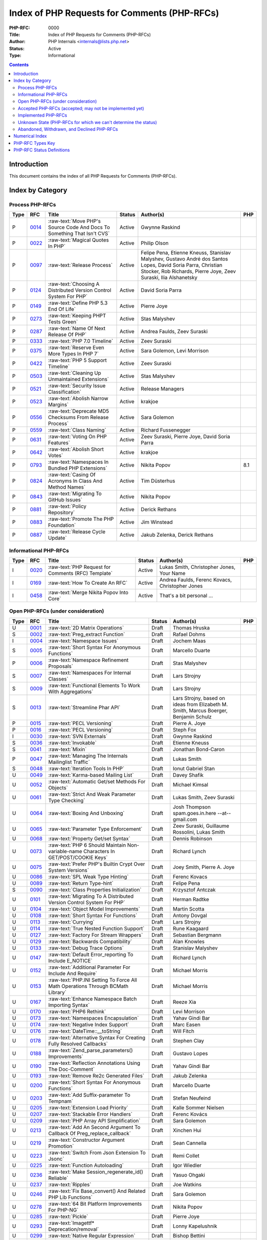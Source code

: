 .. role:: raw-text(raw)
   :format: html

Index of PHP Requests for Comments (PHP-RFCs)
=============================================

:PHP-RFC: 0000
:Title: Index of PHP Requests for Comments (PHP-RFCs)
:Author: PHP Internals <internals@lists.php.net>
:Status: Active
:Type: Informational

.. contents::

Introduction
------------

This document contains the index of all PHP Requests for Comments (PHP-RFCs).

Index by Category
-----------------

Process PHP-RFCs
~~~~~~~~~~~~~~~~

.. list-table::
   :header-rows: 1

   * - Type
     - RFC
     - Title
     - Status
     - Author(s)
     - PHP
   * - P
     - `0014 <0014.rst>`_
     - :raw-text:`Move PHP's Source Code And Docs To Something That Isn't CVS`
     - Active
     - Gwynne Raskind
     - 
   * - P
     - `0022 <0022.rst>`_
     - :raw-text:`Magical Quotes In PHP`
     - Active
     - Philip Olson
     - 
   * - P
     - `0097 <0097.rst>`_
     - :raw-text:`Release Process`
     - Active
     - Felipe Pena, Etienne Kneuss, Stanislav Malyshev, Gustavo André dos Santos Lopes, David Soria Parra, Christian Stocker, Rob Richards, Pierre Joye, Zeev Suraski, Ilia Alshanetsky
     - 
   * - P
     - `0124 <0124.rst>`_
     - :raw-text:`Choosing A Distributed Version Control System For PHP`
     - Active
     - David Soria Parra
     - 
   * - P
     - `0149 <0149.rst>`_
     - :raw-text:`Define PHP 5.3 End Of Life`
     - Active
     - Pierre Joye
     - 
   * - P
     - `0273 <0273.rst>`_
     - :raw-text:`Keeping PHPT Tests Green`
     - Active
     - Stas Malyshev
     - 
   * - P
     - `0287 <0287.rst>`_
     - :raw-text:`Name Of Next Release Of PHP`
     - Active
     - Andrea Faulds, Zeev Suraski
     - 
   * - P
     - `0333 <0333.rst>`_
     - :raw-text:`PHP 7.0 Timeline`
     - Active
     - Zeev Suraski
     - 
   * - P
     - `0375 <0375.rst>`_
     - :raw-text:`Reserve Even More Types In PHP 7`
     - Active
     - Sara Golemon, Levi Morrison
     - 
   * - P
     - `0422 <0422.rst>`_
     - :raw-text:`PHP 5 Support Timeline`
     - Active
     - Zeev Suraski
     - 
   * - P
     - `0503 <0503.rst>`_
     - :raw-text:`Cleaning Up Unmaintained Extensions`
     - Active
     - Stas Malyshev
     - 
   * - P
     - `0521 <0521.rst>`_
     - :raw-text:`Security Issue Classification`
     - Active
     - Release Managers
     - 
   * - P
     - `0523 <0523.rst>`_
     - :raw-text:`Abolish Narrow Margins`
     - Active
     - krakjoe
     - 
   * - P
     - `0556 <0556.rst>`_
     - :raw-text:`Deprecate MD5 Checksums From Release Process`
     - Active
     - Sara Golemon
     - 
   * - P
     - `0559 <0559.rst>`_
     - :raw-text:`Class Naming`
     - Active
     - Richard Fussenegger
     - 
   * - P
     - `0631 <0631.rst>`_
     - :raw-text:`Voting On PHP Features`
     - Active
     - Zeev Suraski, Pierre Joye, David Soria Parra
     - 
   * - P
     - `0642 <0642.rst>`_
     - :raw-text:`Abolish Short Votes`
     - Active
     - krakjoe
     - 
   * - P
     - `0793 <0793.rst>`_
     - :raw-text:`Namespaces In Bundled PHP Extensions`
     - Active
     - Nikita Popov
     - 8.1
   * - P
     - `0824 <0824.rst>`_
     - :raw-text:`Casing Of Acronyms In Class And Method Names`
     - Active
     - Tim Düsterhus
     - 
   * - P
     - `0843 <0843.rst>`_
     - :raw-text:`Migrating To GitHub Issues`
     - Active
     - Nikita Popov
     - 
   * - P
     - `0881 <0881.rst>`_
     - :raw-text:`Policy Repository`
     - Active
     - Derick Rethans
     - 
   * - P
     - `0883 <0883.rst>`_
     - :raw-text:`Promote The PHP Foundation`
     - Active
     - Jim Winstead
     - 
   * - P
     - `0887 <0887.rst>`_
     - :raw-text:`Release Cycle Update`
     - Active
     - Jakub Zelenka, Derick Rethans
     - 


Informational PHP-RFCs
~~~~~~~~~~~~~~~~~~~~~~

.. list-table::
   :header-rows: 1

   * - Type
     - RFC
     - Title
     - Status
     - Author(s)
     - PHP
   * - I
     - `0020 <0020.rst>`_
     - :raw-text:`PHP Request for Comments (RFC) Template`
     - Active
     - Lukas Smith, Christopher Jones, Your Name
     - 
   * - I
     - `0169 <0169.rst>`_
     - :raw-text:`How To Create An RFC`
     - Active
     - Andrea Faulds, Ferenc Kovacs, Christopher Jones
     - 
   * - I
     - `0458 <0458.rst>`_
     - :raw-text:`Merge Nikita Popov Into Core`
     - Active
     - That's a bit personal ...
     - 


Open PHP-RFCs (under consideration)
~~~~~~~~~~~~~~~~~~~~~~~~~~~~~~~~~~~

.. list-table::
   :header-rows: 1

   * - Type
     - RFC
     - Title
     - Status
     - Author(s)
     - PHP
   * - U
     - `0001 <0001.rst>`_
     - :raw-text:`2D Matrix Operations`
     - Draft
     - Thomas Hruska
     - 
   * - S
     - `0002 <0002.rst>`_
     - :raw-text:`Preg_extract Function`
     - Draft
     - Rafael Dohms
     - 
   * - I
     - `0004 <0004.rst>`_
     - :raw-text:`Namespace Issues`
     - Draft
     - Jochem Maas
     - 
   * - S
     - `0005 <0005.rst>`_
     - :raw-text:`Short Syntax For Anonymous Functions`
     - Draft
     - Marcello Duarte
     - 
   * - P
     - `0006 <0006.rst>`_
     - :raw-text:`Namespace Refinement Proposals`
     - Draft
     - Stas Malyshev
     - 
   * - S
     - `0007 <0007.rst>`_
     - :raw-text:`Namespaces For Internal Classes`
     - Draft
     - Lars Strojny
     - 
   * - S
     - `0009 <0009.rst>`_
     - :raw-text:`Functional Elements To Work With Aggregations`
     - Draft
     - Lars Strojny
     - 
   * - S
     - `0013 <0013.rst>`_
     - :raw-text:`Streamline Phar API`
     - Draft
     - Lars Strojny, based on ideas from Elizabeth M. Smith, Marcus Boerger, Benjamin Schulz
     - 
   * - P
     - `0015 <0015.rst>`_
     - :raw-text:`PECL Versioning`
     - Draft
     - Pierre A. Joye
     - 
   * - P
     - `0016 <0016.rst>`_
     - :raw-text:`PECL Versioning`
     - Draft
     - Steph Fox
     - 
   * - I
     - `0030 <0030.rst>`_
     - :raw-text:`SVN Externals`
     - Draft
     - Gwynne Raskind
     - 
   * - S
     - `0036 <0036.rst>`_
     - :raw-text:`Invokable`
     - Draft
     - Etienne Kneuss
     - 
   * - S
     - `0041 <0041.rst>`_
     - :raw-text:`Mixin`
     - Draft
     - Jonathan Bond-Caron
     - 
   * - P
     - `0047 <0047.rst>`_
     - :raw-text:`Managing The Internals Mailinglist Traffic`
     - Draft
     - Lukas Smith
     - 
   * - S
     - `0048 <0048.rst>`_
     - :raw-text:`Iteration Tools In PHP`
     - Draft
     - Ionut Gabriel Stan
     - 
   * - U
     - `0049 <0049.rst>`_
     - :raw-text:`Karma-based Mailing List`
     - Draft
     - Davey Shafik
     - 
   * - U
     - `0052 <0052.rst>`_
     - :raw-text:`Automatic Get/set Methods For Objects`
     - Draft
     - Michael Kimsal
     - 
   * - U
     - `0061 <0061.rst>`_
     - :raw-text:`Strict And Weak Parameter Type Checking`
     - Draft
     - Lukas Smith, Zeev Suraski
     - 
   * - U
     - `0064 <0064.rst>`_
     - :raw-text:`Boxing And Unboxing`
     - Draft
     - Josh Thompson spam.goes.in.here --at-- gmail.com
     - 
   * - U
     - `0065 <0065.rst>`_
     - :raw-text:`Parameter Type Enforcement`
     - Draft
     - Zeev Suraski, Guillaume Rossolini, Lukas Smith
     - 
   * - U
     - `0068 <0068.rst>`_
     - :raw-text:`Property Get/set Syntax`
     - Draft
     - Dennis Robinson
     - 
   * - U
     - `0073 <0073.rst>`_
     - :raw-text:`PHP 6 Should Maintain Non-variable-name Characters In GET/POST/COOKIE Keys`
     - Draft
     - Richard Lynch
     - 
   * - U
     - `0075 <0075.rst>`_
     - :raw-text:`Prefer PHP's Builtin Crypt Over System Versions`
     - Draft
     - Joey Smith, Pierre A. Joye
     - 
   * - U
     - `0086 <0086.rst>`_
     - :raw-text:`SPL Weak Type Hinting`
     - Draft
     - Ferenc Kovacs
     - 
   * - U
     - `0089 <0089.rst>`_
     - :raw-text:`Return Type-hint`
     - Draft
     - Felipe Pena
     - 
   * - S
     - `0090 <0090.rst>`_
     - :raw-text:`Class Properties Initialization`
     - Draft
     - Krzysztof Antczak
     - 
   * - U
     - `0101 <0101.rst>`_
     - :raw-text:`Migrating To A Distributed Version Control System For PHP`
     - Draft
     - Herman Radtke
     - 
   * - U
     - `0104 <0104.rst>`_
     - :raw-text:`Object Model Improvements`
     - Draft
     - Martin Scotta
     - 
   * - U
     - `0108 <0108.rst>`_
     - :raw-text:`Short Syntax For Functions`
     - Draft
     - Antony Dovgal
     - 
   * - U
     - `0113 <0113.rst>`_
     - :raw-text:`Currying`
     - Draft
     - Lars Strojny
     - 
   * - U
     - `0114 <0114.rst>`_
     - :raw-text:`True Nested Function Support`
     - Draft
     - Rune Kaagaard
     - 
   * - U
     - `0127 <0127.rst>`_
     - :raw-text:`Factory For Stream Wrappers`
     - Draft
     - Sebastian Bergmann
     - 
   * - U
     - `0129 <0129.rst>`_
     - :raw-text:`Backwards Compatibility`
     - Draft
     - Alan Knowles
     - 
   * - U
     - `0133 <0133.rst>`_
     - :raw-text:`Debug Trace Options`
     - Draft
     - Stanislav Malyshev
     - 
   * - U
     - `0147 <0147.rst>`_
     - :raw-text:`Default Error_reporting To Include E_NOTICE`
     - Draft
     - Richard Lynch
     - 
   * - U
     - `0152 <0152.rst>`_
     - :raw-text:`Additional Parameter For Include And Require`
     - Draft
     - Michael Morris
     - 
   * - U
     - `0153 <0153.rst>`_
     - :raw-text:`PHP.INI Setting To Force All Math Operations Through BCMath Library`
     - Draft
     - Michael Morris
     - 
   * - U
     - `0167 <0167.rst>`_
     - :raw-text:`Enhance Namespace Batch Importing Syntax`
     - Draft
     - Reeze Xia
     - 
   * - U
     - `0170 <0170.rst>`_
     - :raw-text:`PHP6 Rethink`
     - Draft
     - Levi Morrison
     - 
   * - U
     - `0173 <0173.rst>`_
     - :raw-text:`Namespaces Encapsulation`
     - Draft
     - Yahav Gindi Bar
     - 
   * - U
     - `0174 <0174.rst>`_
     - :raw-text:`Negative Index Support`
     - Draft
     - Marc Easen
     - 
   * - U
     - `0176 <0176.rst>`_
     - :raw-text:`DateTime::__toString`
     - Draft
     - Will Fitch
     - 
   * - U
     - `0178 <0178.rst>`_
     - :raw-text:`Alternative Syntax For Creating Fully Resolved Callbacks`
     - Draft
     - Stephen Clay
     - 
   * - U
     - `0188 <0188.rst>`_
     - :raw-text:`Zend_parse_parameters() Improvements`
     - Draft
     - Gustavo Lopes
     - 
   * - U
     - `0190 <0190.rst>`_
     - :raw-text:`Reflection Annotations Using The Doc-Comment`
     - Draft
     - Yahav Gindi Bar
     - 
   * - U
     - `0193 <0193.rst>`_
     - :raw-text:`Remove Re2c Generated Files`
     - Draft
     - Jakub Zelenka
     - 
   * - U
     - `0200 <0200.rst>`_
     - :raw-text:`Short Syntax For Anonymous Functions`
     - Draft
     - Marcello Duarte
     - 
   * - U
     - `0203 <0203.rst>`_
     - :raw-text:`Add Suffix-parameter To Tempnam`
     - Draft
     - Stefan Neufeind
     - 
   * - U
     - `0205 <0205.rst>`_
     - :raw-text:`Extension Load Priority`
     - Draft
     - Kalle Sommer Nielsen
     - 
   * - U
     - `0207 <0207.rst>`_
     - :raw-text:`Stackable Error Handlers`
     - Draft
     - Ferenc Kovács
     - 
   * - U
     - `0209 <0209.rst>`_
     - :raw-text:`PHP Array API Simplification`
     - Draft
     - Sara Golemon
     - 
   * - U
     - `0213 <0213.rst>`_
     - :raw-text:`Add An Second Argument To Callback Of Preg_replace_callback`
     - Draft
     - Xinchen Hui
     - 
   * - U
     - `0219 <0219.rst>`_
     - :raw-text:`Constructor Argument Promotion`
     - Draft
     - Sean Cannella
     - 
   * - U
     - `0223 <0223.rst>`_
     - :raw-text:`Switch From Json Extension To Jsonc`
     - Draft
     - Remi Collet
     - 
   * - U
     - `0225 <0225.rst>`_
     - :raw-text:`Function Autoloading`
     - Draft
     - Igor Wiedler
     - 
   * - U
     - `0236 <0236.rst>`_
     - :raw-text:`Make Session_regenerate_id() Reliable`
     - Draft
     - Yasuo Ohgaki
     - 
   * - U
     - `0237 <0237.rst>`_
     - :raw-text:`Ripples`
     - Draft
     - Joe Watkins
     - 
   * - U
     - `0246 <0246.rst>`_
     - :raw-text:`Fix Base_convert() And Related PHP Lib Functions`
     - Draft
     - Sara Golemon
     - 
   * - U
     - `0278 <0278.rst>`_
     - :raw-text:`64 Bit Platform Improvements For PHP-NG`
     - Draft
     - Nikita Popov
     - 
   * - U
     - `0285 <0285.rst>`_
     - :raw-text:`Pickle`
     - Draft
     - Pierre Joye
     - 
   * - U
     - `0293 <0293.rst>`_
     - :raw-text:`Imagettf* Deprecation/removal`
     - Draft
     - Lonny Kapelushnik
     - 
   * - U
     - `0299 <0299.rst>`_
     - :raw-text:`Native Regular Expression`
     - Draft
     - Bishop Bettini
     - 
   * - U
     - `0304 <0304.rst>`_
     - :raw-text:`Better Type Names For Int64 RFC`
     - Draft
     - Nikita Popov
     - 
   * - U
     - `0311 <0311.rst>`_
     - :raw-text:`Loop + Default Control Structure`
     - Draft
     - Leigh, leight, gmail
     - 
   * - U
     - `0319 <0319.rst>`_
     - :raw-text:`UString`
     - Draft
     - Phil Sturgeon, Joe Watkins
     - 
   * - U
     - `0321 <0321.rst>`_
     - :raw-text:`Anonymous Classes V2`
     - Draft
     - Joe Watkins
     - 
   * - U
     - `0325 <0325.rst>`_
     - :raw-text:`Experimental`
     - Draft
     - krakjoe
     - 
   * - U
     - `0326 <0326.rst>`_
     - :raw-text:`Standardized PHP Http Interface`
     - Draft
     - Sherif Ramadan
     - 
   * - U
     - `0331 <0331.rst>`_
     - :raw-text:`Require 2/3 Votes`
     - Draft
     - Levi Morrison
     - 
   * - U
     - `0339 <0339.rst>`_
     - :raw-text:`Scalar Type Hints (Version 0.1)`
     - Draft
     - Andrea Faulds, Dmitry Stogov
     - 
   * - U
     - `0345 <0345.rst>`_
     - :raw-text:`Add PHP Files To Auto_prepend From Extensions`
     - Draft
     - Benjamin Eberlei
     - 
   * - U
     - `0346 <0346.rst>`_
     - :raw-text:`Add Is_cacheable() Stream-wrapper Operation`
     - Draft
     - François Laupretre
     - 
   * - U
     - `0357 <0357.rst>`_
     - :raw-text:`Deprecate INI Set/get Aliases`
     - Draft
     - Yasuo Ohgaki
     - 
   * - U
     - `0358 <0358.rst>`_
     - :raw-text:`Support Internal Function Return Types`
     - Draft
     - Reeze Xia
     - 
   * - U
     - `0359 <0359.rst>`_
     - :raw-text:`Reserving Primitive Types`
     - Draft
     - Timm Friebe
     - 
   * - U
     - `0363 <0363.rst>`_
     - :raw-text:`Recoverably Fatal Exceptions In Undeterministic Contexts`
     - Draft
     - Bob Weinand
     - 
   * - U
     - `0371 <0371.rst>`_
     - :raw-text:`Encapsulation`
     - Draft
     - Leigh, Draft RFC, Guilherme Blanco, Implementation
     - 
   * - U
     - `0390 <0390.rst>`_
     - :raw-text:`Introduce Throwable Interface And Error Class`
     - Draft
     - Sebastian Bergmann
     - 
   * - U
     - `0394 <0394.rst>`_
     - :raw-text:`New Apache_tail_request() Function`
     - Draft
     - Patrick Schaaf
     - 
   * - U
     - `0395 <0395.rst>`_
     - :raw-text:`Small Features`
     - Draft
     - Ferenc Kovacs
     - 
   * - U
     - `0400 <0400.rst>`_
     - :raw-text:`Merge Symbol Tables`
     - Draft
     - Levi Morrison
     - 
   * - U
     - `0403 <0403.rst>`_
     - :raw-text:`Additional Soft Reservations For PHP 7`
     - Draft
     - Nikita Popov
     - 
   * - U
     - `0406 <0406.rst>`_
     - :raw-text:`DateTimeInterface Removal`
     - Draft
     - Marco Pivetta
     - 
   * - U
     - `0410 <0410.rst>`_
     - :raw-text:`Core Functions Throwing Exceptions In PHP 7`
     - Draft
     - Aaron Piotrowski
     - 
   * - U
     - `0418 <0418.rst>`_
     - :raw-text:`Kill Real`
     - Draft
     - Kalle Sommer Nielsen
     - 
   * - U
     - `0429 <0429.rst>`_
     - :raw-text:`Operator Overloading`
     - Draft
     - Patricio Tarantino, with Sara Golemon
     - 
   * - U
     - `0431 <0431.rst>`_
     - :raw-text:`Separate Overloaded Operations When Assigning`
     - Draft
     - Sara Golemon
     - 
   * - U
     - `0435 <0435.rst>`_
     - :raw-text:`Add HTTP/2 Support To The CLI Server`
     - Draft
     - Davey Shafik
     - 
   * - U
     - `0437 <0437.rst>`_
     - :raw-text:`Simple Cryptography Library`
     - Draft
     - Scott Arciszewski
     - 
   * - U
     - `0440 <0440.rst>`_
     - :raw-text:`Moving To Google Groups`
     - Draft
     - Ferenc Kovacs
     - 
   * - U
     - `0445 <0445.rst>`_
     - :raw-text:`Static "use Function"`
     - Draft
     - Rasmus Schultz
     - 
   * - U
     - `0448 <0448.rst>`_
     - :raw-text:`Generic Arrays`
     - Draft
     - Rasmus Schultz
     - 
   * - U
     - `0451 <0451.rst>`_
     - :raw-text:`Strict Return Types`
     - Draft
     - Bob Weinand
     - 
   * - U
     - `0460 <0460.rst>`_
     - :raw-text:`Nullable Return Types`
     - Draft
     - Dmitry Stogov
     - 
   * - U
     - `0461 <0461.rst>`_
     - :raw-text:`Apprise On Invalid Arithmetic Operands`
     - Draft
     - Thomas Punt
     - 
   * - U
     - `0470 <0470.rst>`_
     - :raw-text:`Nullable Return Type Declaration`
     - Draft
     - Tom Worster
     - 
   * - U
     - `0473 <0473.rst>`_
     - :raw-text:`Hash Functions Empty Key Warning`
     - Draft
     - Sammy Kaye Powers
     - 
   * - U
     - `0483 <0483.rst>`_
     - :raw-text:`Third-Party Editing Of RFCs`
     - Draft
     - Sara Golemon
     - 
   * - U
     - `0500 <0500.rst>`_
     - :raw-text:`Structured Object Notation`
     - Draft
     - Midori Kocak
     - 
   * - U
     - `0517 <0517.rst>`_
     - :raw-text:`Driver-Specific PDO Param Types`
     - Draft
     - Adam Baratz
     - 
   * - U
     - `0518 <0518.rst>`_
     - :raw-text:`Add BigNum Support To OpenSSL Extension`
     - Draft
     - Sara Golemon
     - 
   * - U
     - `0526 <0526.rst>`_
     - :raw-text:`Typed Properties`
     - Draft
     - Bob Weinand
     - 
   * - U
     - `0529 <0529.rst>`_
     - :raw-text:`Class-like Primitive Types`
     - Draft
     - Andrea Faulds
     - 
   * - U
     - `0550 <0550.rst>`_
     - :raw-text:`Class Name Type`
     - Draft
     - Andrea Faulds
     - 
   * - W
     - `0560 <0560.rst>`_
     - :raw-text:`Add Support For Stream-wrapped URLs In Opcode Cache`
     - Draft
     - François Laupretre
     - 
   * - U
     - `0565 <0565.rst>`_
     - :raw-text:`LDAP Controls`
     - Draft
     - Côme Chilliet
     - 
   * - U
     - `0568 <0568.rst>`_
     - :raw-text:`Coercing Array Keys In Strict Mode Deprecation`
     - Draft
     - Wes
     - 
   * - U
     - `0573 <0573.rst>`_
     - :raw-text:`Arbitrary Expression Interpolation`
     - Draft
     - Thomas Punt
     - 
   * - U
     - `0575 <0575.rst>`_
     - :raw-text:`RFC Workflow & Voting - 2019 Update`
     - Draft
     - Zeev Suraski
     - 
   * - U
     - `0578 <0578.rst>`_
     - :raw-text:`Flexible Heredoc And Nowdoc Indentation`
     - Draft
     - Thomas Punt
     - 
   * - U
     - `0582 <0582.rst>`_
     - :raw-text:`Allow Trailing Commas In Function Calls`
     - Draft
     - Sammy Kaye Powers
     - 
   * - U
     - `0592 <0592.rst>`_
     - :raw-text:`Null Propagation Operator`
     - Draft
     - Chris Wright
     - 
   * - U
     - `0593 <0593.rst>`_
     - :raw-text:`Merge Symbol Tables`
     - Draft
     - Levi Morrison
     - 
   * - U
     - `0597 <0597.rst>`_
     - :raw-text:`Consistent Class-constant Override`
     - Draft
     - Pedro Magalhães, WesNetmo
     - 
   * - U
     - `0608 <0608.rst>`_
     - :raw-text:`?= (check And Set) Operator`
     - Draft
     - Jefersson Nathan
     - 
   * - U
     - `0613 <0613.rst>`_
     - :raw-text:`Add Support Ofr Parsing Request Body In JSON Format`
     - Draft
     - CHU Zhaowei
     - 
   * - U
     - `0619 <0619.rst>`_
     - :raw-text:`IntlBidi Class`
     - Draft
     - Jan Slabon, Timo Scholz, with assistance from Sara Golemon
     - 
   * - U
     - `0623 <0623.rst>`_
     - :raw-text:`Non-Nullable Property Checks`
     - Draft
     - Rowan Collins [IMSoP]
     - 
   * - S
     - `0626 <0626.rst>`_
     - :raw-text:`Code Free Constructor`
     - Draft
     - Andrey Gromov
     - 8
   * - U
     - `0627 <0627.rst>`_
     - :raw-text:`RFC Workflow & Voting (2019 Update)`
     - Draft
     - Zeev Suraski
     - 
   * - S
     - `0632 <0632.rst>`_
     - :raw-text:`Remove Object Auto-vivification`
     - Draft
     - Nikita Popov
     - 8.0
   * - U
     - `0635 <0635.rst>`_
     - :raw-text:`Your Title Here`
     - Draft
     - Andrey Gromov
     - 
   * - S
     - `0636 <0636.rst>`_
     - :raw-text:`Generator Comprehensions`
     - Draft
     - Larry Garfield
     - 
   * - S
     - `0640 <0640.rst>`_
     - :raw-text:`Nullable Casting`
     - Draft
     - David Rodrigues, Guilliam Xavier
     - 
   * - U
     - `0645 <0645.rst>`_
     - :raw-text:`Suppressed Exceptions`
     - Draft
     - Danack
     - 
   * - U
     - `0647 <0647.rst>`_
     - :raw-text:`Review Discussion Period`
     - Draft
     - krakjoe
     - 
   * - U
     - `0650 <0650.rst>`_
     - :raw-text:`Clear Process`
     - Draft
     - krakjoe
     - 
   * - S
     - `0658 <0658.rst>`_
     - :raw-text:`Alternative "use" Syntax For Closures`
     - Draft
     - WesNetmo
     - 
   * - S
     - `0659 <0659.rst>`_
     - :raw-text:`Normalize Arrays' "auto-increment" Value On Copy On Write`
     - Draft
     - WesNetmo
     - 
   * - S
     - `0661 <0661.rst>`_
     - :raw-text:`Unbundle Unmaintained Extensions In PHP 8`
     - Draft
     - George Peter Banyard
     - 8.0
   * - U
     - `0662 <0662.rst>`_
     - :raw-text:`Deprecations For PHP 8.1`
     - Draft
     - Nikita Popov, George Peter Banyard, Máté Kocsis
     - 
   * - S
     - `0666 <0666.rst>`_
     - :raw-text:`__toArray()`
     - Draft
     - Steven Wade
     - 
   * - S
     - `0671 <0671.rst>`_
     - :raw-text:`Variable Declarations Before Usage`
     - Draft
     - Sara Golemon, Andreas Braun
     - 
   * - P
     - `0672 <0672.rst>`_
     - :raw-text:`Prevent Disruptions Of Conversations`
     - Draft
     - Dan Ackroyd
     - 
   * - U
     - `0674 <0674.rst>`_
     - :raw-text:`Switch Expression`
     - Draft
     - Michał Brzuchalski
     - 
   * - S
     - `0678 <0678.rst>`_
     - :raw-text:`Object Keys In Arrays`
     - Draft
     - Nikita Popov
     - 8.1
   * - U
     - `0685 <0685.rst>`_
     - :raw-text:`Access Scope From Magic Accessors`
     - Draft
     - Nicolas Grekas, Ilija Tovilo
     - 
   * - I
     - `0688 <0688.rst>`_
     - :raw-text:`Poll: Places To Allow Function Calls In Constant Expressions`
     - Voting
     - Tyson Andre
     - 
   * - S
     - `0689 <0689.rst>`_
     - :raw-text:`Platform Requirement Declares`
     - Draft
     - Mark Randall
     - 8.0
   * - S
     - `0692 <0692.rst>`_
     - :raw-text:`Write-Once Properties`
     - Draft
     - Máté Kocsis
     - 8.0
   * - U
     - `0699 <0699.rst>`_
     - :raw-text:`Is_Trusted`
     - Draft
     - Craig Francis
     - 
   * - U
     - `0702 <0702.rst>`_
     - :raw-text:`Structs`
     - Draft
     - Michał Brzuchalski
     - 
   * - S
     - `0710 <0710.rst>`_
     - :raw-text:`Change Var_export() Array Syntax To Use Shorthand Arrays`
     - Draft
     - Sherif Ramadan
     - 
   * - S
     - `0719 <0719.rst>`_
     - :raw-text:`Type Hints In Array Destructuring Expressions`
     - Draft
     - Enno Woortmann
     - 8.0
   * - S
     - `0724 <0724.rst>`_
     - :raw-text:`Scalar Extensions RFC`
     - Draft
     - Ilija Tovilo
     - 8.0
   * - U
     - `0729 <0729.rst>`_
     - :raw-text:`Add Sha256() And Sha256_file() Functions`
     - Draft
     - Rowan Tommins
     - 
   * - S
     - `0732 <0732.rst>`_
     - :raw-text:`Guard Statement`
     - Draft
     - Pavel Patapau
     - 8.0
   * - S
     - `0738 <0738.rst>`_
     - :raw-text:`Change Terminology To ExcludeList`
     - Draft
     - Michał Marcin Brzuchalski
     - 8.0
   * - S
     - `0739 <0739.rst>`_
     - :raw-text:`Change Terminology To ExcludeList`
     - Draft
     - Michał Marcin Brzuchalski
     - 8.0
   * - S
     - `0744 <0744.rst>`_
     - :raw-text:`Readonly And Immutable Properties`
     - Draft
     - André Rømcke andre.romcke+
     - 8.0
   * - S
     - `0747 <0747.rst>`_
     - :raw-text:`Property Write/set Visibility`
     - Draft
     - André Rømcke andre.romcke+
     - 8.0
   * - U
     - `0748 <0748.rst>`_
     - :raw-text:`Function Autoloading`
     - Draft
     - Danack, based on work Anthony Ferrara
     - 
   * - S
     - `0754 <0754.rst>`_
     - :raw-text:`Objects Can Be Declared Falsifiable`
     - Draft
     - Josh Bruce
     - 
   * - S
     - `0755 <0755.rst>`_
     - :raw-text:`Named Parameters Explicit Opt In`
     - Draft
     - Chris Riley
     - 
   * - U
     - `0758 <0758.rst>`_
     - :raw-text:`Any() And And() On Iterables`
     - Draft
     - Tyson Andre
     - 
   * - S
     - `0759 <0759.rst>`_
     - :raw-text:`Enumerations And Algebraic Data Types`
     - Draft
     - Larry Garfield, Ilija Tovilo
     - 8.1
   * - P
     - `0760 <0760.rst>`_
     - :raw-text:`Algebraic Data Types`
     - Draft
     - Larry Garfield, Ilija Tovilo
     - 
   * - U
     - `0761 <0761.rst>`_
     - :raw-text:`Allow Closures To Declare Interfaces They Implement`
     - Draft
     - Nicolas Grekas, Larry Garfield
     - 
   * - U
     - `0762 <0762.rst>`_
     - :raw-text:`Allow Casting Closures Into Single-method Interface Implementations`
     - Draft
     - Nicolas Grekas
     - 
   * - U
     - `0763 <0763.rst>`_
     - :raw-text:`Allow Int Type Argument To BCMath Function`
     - Draft
     - Saki Takamachi
     - 
   * - U
     - `0763 <0763.rst>`_
     - :raw-text:`OOP API For HashContext`
     - Draft
     - Sara Golemon
     - 
   * - U
     - `0763 <0763.rst>`_
     - :raw-text:`Allow NULL`
     - Draft
     - Craig Francis
     - 
   * - U
     - `0764 <0764.rst>`_
     - :raw-text:`Closure Self Reference`
     - Draft
     - Danack, KapitanOczywisty
     - 
   * - S
     - `0765 <0765.rst>`_
     - :raw-text:`Pattern Matching`
     - Draft
     - Larry Garfield, Ilija Tovilo
     - 
   * - S
     - `0769 <0769.rst>`_
     - :raw-text:`Tagged Unions`
     - Draft
     - Larry Garfield, Ilija Tovilo
     - 
   * - S
     - `0772 <0772.rst>`_
     - :raw-text:`Wall-Clock Time Based Execution Timeout`
     - Draft
     - Máté Kocsis
     - 8.1
   * - U
     - `0774 <0774.rst>`_
     - :raw-text:`#[NamedParameterAlias] Attribute`
     - Draft
     - Benjamin Ebelei
     - 
   * - I
     - `0776 <0776.rst>`_
     - :raw-text:`Straw Poll: Naming For *any() And *all() On Iterables`
     - Voting
     - Tyson Andre
     - 
   * - U
     - `0779 <0779.rst>`_
     - :raw-text:`MySQLi Execute With Parameters`
     - Draft
     - Craig Francis
     - 
   * - S
     - `0780 <0780.rst>`_
     - :raw-text:`Concepts To Improve Mysqli Extension`
     - Draft
     - Kamil Tekiela
     - 
   * - I
     - `0782 <0782.rst>`_
     - :raw-text:`Straw Poll: Interest In Configurable Callback To Dump Results Of Expressions In Php -a`
     - Voting
     - Tyson Andre
     - 
   * - S
     - `0784 <0784.rst>`_
     - :raw-text:`Change Behaviour Of Array Sort Functions To Return A Copy Of The Sorted Array`
     - Draft
     - Gina Peter Banyard
     - 8.5
   * - U
     - `0785 <0785.rst>`_
     - :raw-text:`Introduce Array_group And Array_group_pair Grouping Functions`
     - Draft
     - Boro Sitnikovski
     - 
   * - U
     - `0802 <0802.rst>`_
     - :raw-text:`EnumSet`
     - Draft
     - Bob Weinand
     - 
   * - S
     - `0803 <0803.rst>`_
     - :raw-text:`Autoload Classmap`
     - Draft
     - Mark Randall
     - 8.1
   * - S
     - `0804 <0804.rst>`_
     - :raw-text:`Iterator Chaining`
     - Draft
     - Max Semenik
     - 
   * - U
     - `0805 <0805.rst>`_
     - :raw-text:`Auto-capturing Multi-statement Closures`
     - Draft
     - Nuno Maduro, Larry Garfield
     - 
   * - U
     - `0808 <0808.rst>`_
     - :raw-text:`Resolve Symlinks Config Flag`
     - Draft
     - Rasmus Lerdorf
     - 
   * - I
     - `0818 <0818.rst>`_
     - :raw-text:`Straw Poll: Namespace To Use For CachedIterable And Iterable Functionality`
     - Voting
     - Tyson Andre
     - 
   * - S
     - `0822 <0822.rst>`_
     - :raw-text:`Deprecate Boolean To String Coercion`
     - Draft
     - George Peter Banyard, Ilija Tovilo
     - 8.1
   * - S
     - `0824 <0824.rst>`_
     - :raw-text:`Clone With`
     - Draft
     - Máté Kocsis
     - 8.3
   * - U
     - `0825 <0825.rst>`_
     - :raw-text:`Support Closures In Constant Expressions`
     - Draft
     - Tim Düsterhus, Volker Dusch
     - 
   * - S
     - `0825 <0825.rst>`_
     - :raw-text:`Default User-Agent For CURL`
     - Draft
     - Michael Maroszek
     - 8.1
   * - U
     - `0826 <0826.rst>`_
     - :raw-text:`Collections`
     - Draft
     - Derick Rethans
     - 
   * - U
     - `0826 <0826.rst>`_
     - :raw-text:`Deprecations For PHP 8.2`
     - Draft
     - Máté Kocsis
     - 
   * - U
     - `0827 <0827.rst>`_
     - :raw-text:`Open Release Manifests`
     - Draft
     - Mark Randall
     - 
   * - U
     - `0827 <0827.rst>`_
     - :raw-text:`Invoke __callStatic When Non-static Public Methods Are Called Statically`
     - Draft
     - Jaehan Seo
     - 
   * - S
     - `0828 <0828.rst>`_
     - :raw-text:`New Core Autoloading Mechanism With Support For Function Autoloading`
     - Draft
     - George Peter Banyard, Dan Ackroyd
     - 8.3
   * - S
     - `0828 <0828.rst>`_
     - :raw-text:`Improve Language Coherence For The Behaviour Of Offsets And Containers`
     - Draft
     - Gina Peter Banyard
     - 8.4
   * - U
     - `0830 <0830.rst>`_
     - :raw-text:`Add OOP Methods To Curl Objects`
     - Draft
     - Sara Golemon
     - 
   * - U
     - `0831 <0831.rst>`_
     - :raw-text:`Add Persistent Curl Share Handles`
     - Draft
     - Eric Norris
     - 
   * - U
     - `0831 <0831.rst>`_
     - :raw-text:`Deprecate Always `1` MCRYPT_* Constants`
     - Draft
     - Michael Voříšek
     - 
   * - S
     - `0832 <0832.rst>`_
     - :raw-text:`Data Classes`
     - Draft
     - Ilija Tovilo
     - 8
   * - S
     - `0833 <0833.rst>`_
     - :raw-text:`Date-Time Handling Improvements`
     - Draft
     - Derick Rethans, Florian Engelhardt, Máté Kocsis
     - 8.4
   * - U
     - `0834 <0834.rst>`_
     - :raw-text:`HTML5 Text Decoder`
     - Draft
     - Dennis Snell
     - 
   * - U
     - `0836 <0836.rst>`_
     - :raw-text:`Sorting Enum`
     - Draft
     - Jordan LeDoux, Larry Garfield
     - 
   * - S
     - `0836 <0836.rst>`_
     - :raw-text:`Default Expression`
     - Draft
     - Paul Morris
     - 8.5
   * - U
     - `0837 <0837.rst>`_
     - :raw-text:`Your Title Here`
     - Draft
     - Robert Landers
     - 
   * - S
     - `0838 <0838.rst>`_
     - :raw-text:`$this Return Type`
     - Draft
     - Nikita Popov
     - 8.2
   * - U
     - `0839 <0839.rst>`_
     - :raw-text:`Final Class Vector`
     - Draft
     - Tyson Andre
     - 
   * - U
     - `0840 <0840.rst>`_
     - :raw-text:`Deprecate Json_encode() On Classes Marked As Non-serializable`
     - Draft
     - Philip Hofstetter
     - 
   * - U
     - `0840 <0840.rst>`_
     - :raw-text:`Final Class Collections\Deque`
     - Draft
     - Tyson Andre
     - 
   * - I
     - `0841 <0841.rst>`_
     - :raw-text:`Straw Poll: Naming Pattern To Use For Deque`
     - Voting
     - Tyson Andre
     - 
   * - U
     - `0841 <0841.rst>`_
     - :raw-text:`Deprecations For PHP 8.5`
     - Draft
     - - Gina Peter Banyard
     - 
   * - U
     - `0847 <0847.rst>`_
     - :raw-text:`Standard Built-in Is_empty() Function`
     - Draft
     - Alessandro Rosa
     - 
   * - S
     - `0848 <0848.rst>`_
     - :raw-text:`Add File_descriptor() Function`
     - Draft
     - George Peter Banyard
     - 8.3
   * - U
     - `0849 <0849.rst>`_
     - :raw-text:`Deprecate FFI Non-static Methods`
     - Draft
     - Chopins
     - 
   * - U
     - `0849 <0849.rst>`_
     - :raw-text:`Gd Imageexportpixels() And Imageimportpixels()`
     - Draft
     - Thomas Hruska
     - 
   * - U
     - `0850 <0850.rst>`_
     - :raw-text:`StreamWrapper Support For Glob()`
     - Draft
     - Timmy Almroth
     - 
   * - U
     - `0852 <0852.rst>`_
     - :raw-text:`Implicit Move Optimisation`
     - Draft
     - Niels Dossche nielsdos
     - 
   * - U
     - `0853 <0853.rst>`_
     - :raw-text:`Function Autoloading V4`
     - Draft
     - Robert Landers
     - 
   * - U
     - `0854 <0854.rst>`_
     - :raw-text:`Add Get_declared_enums() Function`
     - Draft
     - Juliette Reinders Folmer, Ayesh Karunaratne
     - 
   * - U
     - `0855 <0855.rst>`_
     - :raw-text:`Should PHP Have A Directive That Makes The Parser Treat All Namespaced Function Calls As Global?`
     - Draft
     - Nick Lockheart
     - 
   * - U
     - `0857 <0857.rst>`_
     - :raw-text:`Grapheme Cluster For Levenshtein, Grapheme_levenshtein Function`
     - Draft
     - Yuya Hamada
     - 
   * - S
     - `0857 <0857.rst>`_
     - :raw-text:`!instanceof Syntax`
     - Draft
     - Oliver Nybroe
     - 8.2
   * - U
     - `0858 <0858.rst>`_
     - :raw-text:`Is_valid_utf8()`
     - Draft
     - Thomas Hruska
     - 
   * - S
     - `0861 <0861.rst>`_
     - :raw-text:`List\unique() And Assoc\unique()`
     - Draft
     - Ilija Tovilo
     - 8.3
   * - U
     - `0862 <0862.rst>`_
     - :raw-text:`LiteralString`
     - Draft
     - Craig Francis
     - 
   * - U
     - `0863 <0863.rst>`_
     - :raw-text:`Types For Local Variables`
     - Draft
     - Wendell Adriel
     - 
   * - S
     - `0864 <0864.rst>`_
     - :raw-text:`Change How JIT Is Disabled By Default`
     - Voting
     - Daniil Gentili
     - 8.4
   * - U
     - `0866 <0866.rst>`_
     - :raw-text:`Miscellaneous Variable Functions`
     - Draft
     - Thomas Hruska
     - 
   * - S
     - `0866 <0866.rst>`_
     - :raw-text:`Match Blocks`
     - Draft
     - Ilija Tovilo
     - 8
   * - U
     - `0867 <0867.rst>`_
     - :raw-text:`Multibyte For Levenshtein, Mb_levenshtein Function`
     - Draft
     - Yuya Hamada
     - 
   * - U
     - `0869 <0869.rst>`_
     - :raw-text:`NameOf`
     - Draft
     - Robert Landers
     - 
   * - U
     - `0869 <0869.rst>`_
     - :raw-text:`Change The Default Of $characters In Mb_trim Function`
     - Draft
     - Yuya Hamada
     - 
   * - U
     - `0871 <0871.rst>`_
     - :raw-text:`Harmonise "untyped" And "typed" Properties`
     - Draft
     - Rowan Tommins
     - 
   * - U
     - `0873 <0873.rst>`_
     - :raw-text:`Pass Scope To Magic Accessors`
     - Draft
     - Nicolas Grekas, Ilija Tovilo
     - 
   * - U
     - `0874 <0874.rst>`_
     - :raw-text:`#[NotSerializable]`
     - Draft
     - Max Semenik
     - 
   * - U
     - `0875 <0875.rst>`_
     - :raw-text:`Operator Overrides -- Lite Edition`
     - Draft
     - Robert Landers
     - 
   * - U
     - `0877 <0877.rst>`_
     - :raw-text:`Optional Constructor Body`
     - Draft
     - Oliver Nybroe
     - 
   * - U
     - `0877 <0877.rst>`_
     - :raw-text:`Property Capture For Anonymous Classes`
     - Draft
     - Rowan Tommins
     - 
   * - S
     - `0879 <0879.rst>`_
     - :raw-text:`PHP License Update`
     - Draft
     - Ben Ramsey
     - 9.0
   * - U
     - `0880 <0880.rst>`_
     - :raw-text:`Random Migration`
     - Draft
     - Tim Düsterhus
     - 
   * - U
     - `0880 <0880.rst>`_
     - :raw-text:`PHP.net Analytics Collection`
     - Draft
     - Larry Garfield, Roman Pronsky
     - 
   * - U
     - `0882 <0882.rst>`_
     - :raw-text:`Raw Identifiers`
     - Draft
     - Michał Marcin Brzuchalski
     - 
   * - I
     - `0882 <0882.rst>`_
     - :raw-text:`Straw Poll: How To Name The Process Resource After It Is Converted To An Object`
     - Voting
     - Máté Kocsis
     - 
   * - U
     - `0885 <0885.rst>`_
     - :raw-text:`Readonly Hooks`
     - Draft
     - Ilija Tovilo, Larry Garfield
     - 
   * - S
     - `0885 <0885.rst>`_
     - :raw-text:`Add SameSite Cookie Attribute Parameter`
     - Draft
     - George Peter Banyard
     - 8.3
   * - U
     - `0886 <0886.rst>`_
     - :raw-text:`Records`
     - Draft
     - Robert Landers
     - 
   * - U
     - `0888 <0888.rst>`_
     - :raw-text:`Add An Optional Parameter $result_code To Shell_exec()`
     - Draft
     - Luca Petrucci
     - 
   * - S
     - `0888 <0888.rst>`_
     - :raw-text:`Remove Disable_classes INI Setting`
     - Draft
     - George Peter Banyard
     - 8.4
   * - U
     - `0891 <0891.rst>`_
     - :raw-text:`Support For Floats In Sleep Function`
     - Draft
     - Hans Henrik Bergan, Michael Voříšek ?
     - 
   * - U
     - `0891 <0891.rst>`_
     - :raw-text:`Structural Typing For Closures`
     - Draft
     - Larry Garfield, Nicolas Grekas
     - 
   * - U
     - `0892 <0892.rst>`_
     - :raw-text:`Asymmetric Visibility For Static Properties`
     - Draft
     - Ilija Tovilo, Larry Garfield
     - 
   * - U
     - `0892 <0892.rst>`_
     - :raw-text:`Syntax To Capture Variables When Declaring Anonymous Classes`
     - Draft
     - Rowan Tommins, Nicolas Grekas
     - 
   * - U
     - `0894 <0894.rst>`_
     - :raw-text:`Your Title Here`
     - Draft
     - Hassan Ahmed
     - 
   * - S
     - `0894 <0894.rst>`_
     - :raw-text:`Static Constructors`
     - Draft
     - Erick de Azevedo Lima
     - 8.4
   * - U
     - `0895 <0895.rst>`_
     - :raw-text:`Treat Enum Instances As Values`
     - Draft
     - Garet Claborn
     - 
   * - U
     - `0895 <0895.rst>`_
     - :raw-text:`Stochastic Rounding Mode`
     - Draft
     - Jordan LeDoux
     - 
   * - S
     - `0896 <0896.rst>`_
     - :raw-text:`Structs`
     - Draft
     - Ilija Tovilo
     - 8
   * - S
     - `0897 <0897.rst>`_
     - :raw-text:`Typed Constants`
     - Draft
     - Benas Seliuginas, Máté Kocsis
     - 8.3
   * - U
     - `0898 <0898.rst>`_
     - :raw-text:`Create Type-alias With Typedef`
     - Draft
     - Olle Haerstedt
     - 
   * - U
     - `0898 <0898.rst>`_
     - :raw-text:`Policy On 3rd Party Code`
     - Draft
     - Larry Garfield
     - 
   * - U
     - `0899 <0899.rst>`_
     - :raw-text:`Typed Aliases`
     - Draft
     - Robert Landers
     - 
   * - U
     - `0901 <0901.rst>`_
     - :raw-text:`Unicode Text Processing`
     - Draft
     - Derick Rethans
     - 
   * - U
     - `0903 <0903.rst>`_
     - :raw-text:`Add RFC3986 And WHATWG Compliant URI Parsing Support`
     - Draft
     - Máté Kocsis
     - 
   * - U
     - `0903 <0903.rst>`_
     - :raw-text:`Working With Substrings`
     - Draft
     - Thomas Hruska
     - 
   * - S
     - `0904 <0904.rst>`_
     - :raw-text:`Warn On Conversions From Resource To String`
     - Draft
     - Gina Peter Banyard
     - 8.5
   * - U
     - `0905 <0905.rst>`_
     - :raw-text:`Using And Mentioning Third-party Packages In PHP Documentation And Web Projects`
     - Draft
     - Jim Winstead
     - 
   * - U
     - `0906 <0906.rst>`_
     - :raw-text:`Who Can Vote (2024)`
     - Draft
     - Jim Winstead
     - 


Accepted PHP-RFCs (accepted; may not be implemented yet)
~~~~~~~~~~~~~~~~~~~~~~~~~~~~~~~~~~~~~~~~~~~~~~~~~~~~~~~~

.. list-table::
   :header-rows: 1

   * - Type
     - RFC
     - Title
     - Status
     - Author(s)
     - PHP
   * - U
     - `0130 <0130.rst>`_
     - :raw-text:`DateTime And Daylight Saving Time Transitions`
     - Accepted
     - Daniel Convissor, with feedback from Derick Rethans
     - 
   * - S
     - `0144 <0144.rst>`_
     - :raw-text:`APXS LoadModule Option In Configure`
     - Accepted
     - Kris Craig
     - 5.4.1
   * - S
     - `0723 <0723.rst>`_
     - :raw-text:`#[\Deprecated] Attribute`
     - Accepted
     - Benjamin Eberlei, Tim Düsterhus
     - 8.4
   * - S
     - `0730 <0730.rst>`_
     - :raw-text:`Add Bcdivmod To BCMath`
     - Accepted
     - Saki Takamachi
     - 8.4
   * - S
     - `0731 <0731.rst>`_
     - :raw-text:`Adding Bcround, Bcfloor And Bcceil To BCMath`
     - Accepted
     - Saki Takamachi
     - 8.4
   * - S
     - `0785 <0785.rst>`_
     - :raw-text:`Array_find`
     - Accepted
     - Joshua Rüsweg
     - 8.4
   * - S
     - `0787 <0787.rst>`_
     - :raw-text:`Asymmetric Visibility V2`
     - Accepted
     - Ilija Tovilo, Larry Garfield
     - 8.4
   * - S
     - `0801 <0801.rst>`_
     - :raw-text:`Deprecate ${} String Interpolation`
     - Accepted
     - Ilija Tovilo
     - 8.2
   * - S
     - `0817 <0817.rst>`_
     - :raw-text:`Deprecate Autovivification On False`
     - Accepted
     - Kamil Tekiela
     - 8.1
   * - S
     - `0818 <0818.rst>`_
     - :raw-text:`Increasing The Default BCrypt Cost`
     - Accepted
     - Tim Düsterhus
     - 8.4
   * - S
     - `0829 <0829.rst>`_
     - :raw-text:`Correctly Name The Rounding Mode And Make It An Enum`
     - Accepted
     - Saki Takamachi, Tim Düsterhus
     - 8.4
   * - S
     - `0834 <0834.rst>`_
     - :raw-text:`Deprecate Functions With Overloaded Signatures`
     - Accepted
     - Máté Kocsis
     - 8.3
   * - S
     - `0835 <0835.rst>`_
     - :raw-text:`Dedicated StreamBucket Class`
     - Accepted
     - Máté Kocsis
     - 8.4
   * - U
     - `0837 <0837.rst>`_
     - :raw-text:`Deprecations For PHP 8.4`
     - Accepted
     - - Niels Dossche, Gina Peter Banyard, Máté Kocsis, Tim Düsterhus, Kamil Tekiela, Jorg Sowa
     - 
   * - S
     - `0838 <0838.rst>`_
     - :raw-text:`Deprecate GET/POST Sessions`
     - Accepted
     - Kamil Tekiela
     - 8.4
   * - S
     - `0839 <0839.rst>`_
     - :raw-text:`Deprecate Implicitly Nullable Parameter Types`
     - Accepted
     - Máté Kocsis, Gina Peter Banyard
     - 8.4
   * - S
     - `0843 <0843.rst>`_
     - :raw-text:`Change Directory Class To Behave Like A Resource Object`
     - Accepted
     - Gina Peter Banyard
     - 8.5
   * - S
     - `0845 <0845.rst>`_
     - :raw-text:`New Ext-dom Features In PHP 8.4`
     - Accepted
     - Niels Dossche
     - 8.4
   * - S
     - `0852 <0852.rst>`_
     - :raw-text:`Fix Up BCMath Number Class / Change GMP Bool Cast Behavior`
     - Accepted
     - Saki Takamachi
     - 8.4
   * - S
     - `0863 <0863.rst>`_
     - :raw-text:`A New JIT Implementation Based On IR Framework`
     - Accepted
     - Dmitry Stogov
     - 8.4
   * - S
     - `0865 <0865.rst>`_
     - :raw-text:`Lazy Objects`
     - Accepted
     - Arnaud Le Blanc, Nicolas Grekas
     - 8.4
   * - S
     - `0870 <0870.rst>`_
     - :raw-text:`Multibyte For Ucfirst, Lcfirst Functions, Mb_ucfirst Mb_lcfirst`
     - Accepted
     - Author: Yuya Hamadahttps://github.com/youkidearitai
     - 8.4
   * - S
     - `0872 <0872.rst>`_
     - :raw-text:`Add 4 New Rounding Modes To Round() Function`
     - Accepted
     - Jorg Sowa
     - 8.4
   * - S
     - `0878 <0878.rst>`_
     - :raw-text:`PDO Driver Specific SQL Parsers`
     - Accepted
     - Matteo Beccati
     - 8.4
   * - S
     - `0887 <0887.rst>`_
     - :raw-text:`Path To Saner Increment/Decrement Operators`
     - Accepted
     - George Peter Banyard
     - 8.3
   * - U
     - `0889 <0889.rst>`_
     - :raw-text:`Resource To Object Conversion`
     - Accepted
     - Máté Kocsis
     - 
   * - S
     - `0890 <0890.rst>`_
     - :raw-text:`RFC1867 For Non-POST HTTP Verbs`
     - Accepted
     - Ilija Tovilo
     - 8.4
   * - S
     - `0897 <0897.rst>`_
     - :raw-text:`Support Object Type In BCMath`
     - Accepted
     - Saki Takamachi
     - 8.4
   * - U
     - `0899 <0899.rst>`_
     - :raw-text:`Undefined Property Error Promotion`
     - Accepted
     - Mark Randall
     - 
   * - S
     - `0900 <0900.rst>`_
     - :raw-text:`Undefined Variable Error Promotion`
     - Accepted
     - Mark Randall
     - 9.0
   * - S
     - `0907 <0907.rst>`_
     - :raw-text:`XML_OPTION_PARSE_HUGE`
     - Accepted
     - Niels Dossche
     - 8.4
   * - S
     - `0908 <0908.rst>`_
     - :raw-text:`Add Stream Open Functions To XML{Reader,Writer}`
     - Accepted
     - Niels Dossche
     - 8.4


Implemented PHP-RFCs
~~~~~~~~~~~~~~~~~~~~

.. list-table::
   :header-rows: 1

   * - Type
     - RFC
     - Title
     - Status
     - Author(s)
     - PHP
   * - S
     - `0012 <0012.rst>`_
     - :raw-text:`Allow HEREDOC Syntax With Double Quotes`
     - Implemented
     - Lars Strojny
     - 5.3
   * - S
     - `0017 <0017.rst>`_
     - :raw-text:`Improved Short Tags For Templating`
     - Implemented
     - Stas Malyshev
     - 5.4
   * - S
     - `0024 <0024.rst>`_
     - :raw-text:`Allow_call_time_pass_reference`
     - Implemented
     - Steph Fox
     - 5.3
   * - S
     - `0025 <0025.rst>`_
     - :raw-text:`Short Syntax For Arrays`
     - Implemented
     - Ryusuke Sekiyama, Sebastian Deutsch
     - 5.4
   * - S
     - `0027 <0027.rst>`_
     - :raw-text:`Function Array Dereferencing (FAD)`
     - Implemented
     - Philip Olson, Felipe Pena
     - 5.4
   * - S
     - `0029 <0029.rst>`_
     - :raw-text:`Count_elements Vs. Count()`
     - Implemented
     - Etienne Kneuss
     - 5.3
   * - S
     - `0031 <0031.rst>`_
     - :raw-text:`Lambda Functions And Closures`
     - Implemented
     - Christian Seiler, Dmitry Stogov
     - 5.3
   * - S
     - `0032 <0032.rst>`_
     - :raw-text:`Zend Signal Handling`
     - Implemented
     - Lucas Nealan
     - 5.4
   * - S
     - `0033 <0033.rst>`_
     - :raw-text:`E_USER_DEPRECATED`
     - Implemented
     - Lars Strojny
     - 5.3
   * - S
     - `0035 <0035.rst>`_
     - :raw-text:`LSB, Parent::/self:: Forwarding`
     - Implemented
     - Etienne Kneuss
     - 5.3
   * - S
     - `0037 <0037.rst>`_
     - :raw-text:`Rounding In PHP`
     - Implemented
     - Christian Seiler
     - 5.3
   * - S
     - `0040 <0040.rst>`_
     - :raw-text:`Upload Progress In Sessions`
     - Implemented
     - Arnaud Le Blanc
     - 5.4
   * - S
     - `0042 <0042.rst>`_
     - :raw-text:`Horizontal Reuse For PHP`
     - Implemented
     - Stefan Marr
     - 5.4
   * - S
     - `0045 <0045.rst>`_
     - :raw-text:`Namespace Separators`
     - Implemented
     - Lukas Smith
     - 5.3
   * - S
     - `0046 <0046.rst>`_
     - :raw-text:`Non Fully Qualified Namespaced Identifier Resolution RFCs`
     - Implemented
     - Lukas Smith
     - 5.3
   * - S
     - `0053 <0053.rst>`_
     - :raw-text:`Closures: Object Extension`
     - Implemented
     - Unknown
     - 5.4
   * - S
     - `0058 <0058.rst>`_
     - :raw-text:`New INI's For PHP`
     - Implemented
     - Eric Lee Stewart
     - 5.3
   * - S
     - `0066 <0066.rst>`_
     - :raw-text:`DTrace Probes For PHP`
     - Implemented
     - David Soria Parra
     - 5.4
   * - S
     - `0069 <0069.rst>`_
     - :raw-text:`Alternative To Include/require For Autoloaders`
     - Implemented
     - Lukas Smith
     - 5.3
   * - S
     - `0077 <0077.rst>`_
     - :raw-text:`FPM SAPI Inclusion`
     - Implemented
     - Antony Dovgal
     - 5.3
   * - S
     - `0079 <0079.rst>`_
     - :raw-text:`Removal Of Deprecated Features`
     - Implemented
     - Kalle Sommer Nielsen
     - 5.4
   * - S
     - `0080 <0080.rst>`_
     - :raw-text:`New Output API`
     - Implemented
     - Michael Wallner
     - 5.4
   * - S
     - `0082 <0082.rst>`_
     - :raw-text:`Zend Engine Performance Improvements`
     - Implemented
     - Dmitry Stogov, Stanislav Malyshev
     - 5.4
   * - S
     - `0083 <0083.rst>`_
     - :raw-text:`FPM INI Syntax`
     - Implemented
     - Jérôme Loyet
     - 5.3
   * - S
     - `0085 <0085.rst>`_
     - :raw-text:`Run Time Cache`
     - Implemented
     - Dmitry Stogov
     - 5.4
   * - S
     - `0096 <0096.rst>`_
     - :raw-text:`Supporting Binary Notation For Integers`
     - Implemented
     - Jonah H. Harris, 
     - 5.4
   * - S
     - `0099 <0099.rst>`_
     - :raw-text:`Instance And Method Call/property Access`
     - Implemented
     - Felipe Pena
     - 5.4
   * - S
     - `0105 <0105.rst>`_
     - :raw-text:`Stream Metadata`
     - Implemented
     - Stas Malyshev
     - 5.4
   * - S
     - `0107 <0107.rst>`_
     - :raw-text:`Improved Parser Error Message`
     - Implemented
     - Felipe Pena
     - 5.4
   * - S
     - `0109 <0109.rst>`_
     - :raw-text:`Built-in Web Server`
     - Implemented
     - Moriyoshi Koizumi
     - 5.4
   * - S
     - `0111 <0111.rst>`_
     - :raw-text:`Indirect Method Call By Array Variable`
     - Implemented
     - Felipe Pena
     - 5.4
   * - S
     - `0112 <0112.rst>`_
     - :raw-text:`Callable Type Hint`
     - Implemented
     - Hannes Magnusson
     - 5.4
   * - S
     - `0115 <0115.rst>`_
     - :raw-text:`Object Oriented Session Handlers`
     - Implemented
     - Arpad Ray
     - 5.4
   * - S
     - `0116 <0116.rst>`_
     - :raw-text:`Allow Multiple Simultaneous Syslog Connections`
     - Implemented
     - Jérôme Loyet
     - 5.4
   * - S
     - `0118 <0118.rst>`_
     - :raw-text:`Foreach_variable Supporting T_LIST`
     - Implemented
     - Xinchen Hui
     - 5.5
   * - S
     - `0122 <0122.rst>`_
     - :raw-text:`Error Message Formatting For Development`
     - Implemented
     - Derick Rethans
     - 5.4
   * - S
     - `0134 <0134.rst>`_
     - :raw-text:`Const Array/string Dereference`
     - Implemented
     - Xinchen Hui
     - 5.5
   * - S
     - `0135 <0135.rst>`_
     - :raw-text:`Strict Sessions`
     - Implemented
     - Yasuo Ohgaki
     - 5.5
   * - S
     - `0142 <0142.rst>`_
     - :raw-text:`Remove Preg_replace /e Modifier`
     - Implemented
     - Nikita Popov
     - 5.5
   * - S
     - `0157 <0157.rst>`_
     - :raw-text:`Allow Arbitrary Expression Arguments To Empty() And Isset()`
     - Implemented
     - Nikita Popov
     - 5.5
   * - S
     - `0160 <0160.rst>`_
     - :raw-text:`Class Name Resolution As Scalar Via "class" Keyword`
     - Implemented
     - Ralph Schindler
     - 5.5
   * - S
     - `0163 <0163.rst>`_
     - :raw-text:`Generators`
     - Implemented
     - Nikita Popov
     - 5.5
   * - S
     - `0164 <0164.rst>`_
     - :raw-text:`Adding Hash_pbkdf2 Function`
     - Implemented
     - Anthony Ferrara
     - 5.5
   * - S
     - `0165 <0165.rst>`_
     - :raw-text:`Adding Simple Password Hashing API`
     - Implemented
     - Anthony Ferrara
     - 5.5
   * - S
     - `0168 <0168.rst>`_
     - :raw-text:`Supports Finally Keyword`
     - Implemented
     - Xinchen Hui
     - 5.5
   * - S
     - `0171 <0171.rst>`_
     - :raw-text:`Remove Calls With Incompatible Context`
     - Implemented
     - Gustavo Lopes
     - 5.6
   * - S
     - `0181 <0181.rst>`_
     - :raw-text:`Ext/intl::UConverter`
     - Implemented
     - Sara Golemon
     - 5.5
   * - S
     - `0183 <0183.rst>`_
     - :raw-text:`Ext/mysql Deprecation`
     - Implemented
     - Adam Harvey
     - 5.5
   * - S
     - `0185 <0185.rst>`_
     - :raw-text:`Cookie Max-Age Attribute`
     - Implemented
     - Andrey Andreev
     - 5.5
   * - S
     - `0191 <0191.rst>`_
     - :raw-text:`Fix CURL File Uploads`
     - Implemented
     - Stas Malyshev
     - 5.5
   * - S
     - `0192 <0192.rst>`_
     - :raw-text:`Array_column`
     - Implemented
     - Ben Ramsey
     - 5.5
   * - S
     - `0194 <0194.rst>`_
     - :raw-text:`Adding Recvmsg() And Sendmsg() To Ext/sockets.`
     - Implemented
     - Gustavo Lopes
     - 5.5
   * - S
     - `0195 <0195.rst>`_
     - :raw-text:`Integrating Zend Optimizer+ Into The PHP Distribution`
     - Implemented
     - Zeev Suraski
     - 5.5
   * - S
     - `0196 <0196.rst>`_
     - :raw-text:`Allow Non-scalar Keys In Foreach`
     - Implemented
     - Levi Morrison, Nikita Popov
     - 5.5
   * - S
     - `0197 <0197.rst>`_
     - :raw-text:`PHP CLI Changing Process Title Support`
     - Implemented
     - Keyur Govande
     - 5.5
   * - S
     - `0204 <0204.rst>`_
     - :raw-text:`Ldap_modify_batch`
     - Implemented
     - Ondřej Hošek
     - 5.4
   * - S
     - `0208 <0208.rst>`_
     - :raw-text:`Filtered Unserialize()`
     - Implemented
     - Stas Malyshev
     - 7.0
   * - S
     - `0211 <0211.rst>`_
     - :raw-text:`Removal Of Curl-wrappers`
     - Implemented
     - Pierrick Charron
     - 5.5
   * - S
     - `0212 <0212.rst>`_
     - :raw-text:`Importing Namespaced Functions`
     - Implemented
     - Igor Wiedler
     - 5.6
   * - S
     - `0214 <0214.rst>`_
     - :raw-text:`Internal Operator Overloading And GMP Improvements`
     - Implemented
     - Nikita Popov
     - 5.6
   * - S
     - `0215 <0215.rst>`_
     - :raw-text:`Apparmor Change_hat Functionality For Php-fpm`
     - Implemented
     - Gernot Vormayr
     - 5.6
   * - S
     - `0222 <0222.rst>`_
     - :raw-text:`Change Crypt() Behavior W/o Salt`
     - Implemented
     - Yasuo Ohgaki
     - 5.6
   * - S
     - `0224 <0224.rst>`_
     - :raw-text:`Syntax For Variadic Functions`
     - Implemented
     - Nikita Popov
     - 5.6
   * - S
     - `0226 <0226.rst>`_
     - :raw-text:`Argument Unpacking`
     - Implemented
     - Nikita Popov
     - 5.6
   * - S
     - `0227 <0227.rst>`_
     - :raw-text:`Stricter Implicit Boolean Coercions`
     - Implemented
     - Andreas Leathley
     - 8.0
   * - S
     - `0229 <0229.rst>`_
     - :raw-text:`Anonymous Classes`
     - Implemented
     - Joe Watkins, Phil Sturgeon
     - 7.0
   * - S
     - `0232 <0232.rst>`_
     - :raw-text:`TLS Peer Verification`
     - Implemented
     - Daniel Lowrey
     - 5.6
   * - S
     - `0233 <0233.rst>`_
     - :raw-text:`Expectations`
     - Implemented
     - Joe, Dmitry
     - 7.0
   * - S
     - `0235 <0235.rst>`_
     - :raw-text:`List() Reference Assignment`
     - Implemented
     - David Walker
     - 7.3
   * - S
     - `0238 <0238.rst>`_
     - :raw-text:`Constant Scalar Expressions`
     - Implemented
     - Bob Weinand
     - 5.6
   * - S
     - `0239 <0239.rst>`_
     - :raw-text:`Phpdbg`
     - Implemented
     - Felipe Pena
     - 5.6
   * - S
     - `0240 <0240.rst>`_
     - :raw-text:`Power Operator`
     - Implemented
     - Tjerk Meesters
     - 5.6
   * - S
     - `0244 <0244.rst>`_
     - :raw-text:`Slim POST Data`
     - Implemented
     - Michael Wallner
     - 5.6
   * - S
     - `0247 <0247.rst>`_
     - :raw-text:`Timing Attack Safe String Comparison Function`
     - Implemented
     - Rouven Weßling
     - 5.6
   * - S
     - `0249 <0249.rst>`_
     - :raw-text:`Use Default_charset As Default Character Encoding`
     - Implemented
     - Yasuo Ohgaki
     - 5.6
   * - S
     - `0253 <0253.rst>`_
     - :raw-text:`__debugInfo()`
     - Implemented
     - Sara Golemon
     - 5.6
   * - S
     - `0257 <0257.rst>`_
     - :raw-text:`Improved TLS Defaults`
     - Implemented
     - Daniel Lowrey
     - 5.6
   * - S
     - `0259 <0259.rst>`_
     - :raw-text:`Introduce Session_start() Options - Read_only, Unsafe_lock, Lazy_write And Lazy_destroy`
     - Implemented
     - Yasuo Ohgaki
     - 7.0
   * - S
     - `0264 <0264.rst>`_
     - :raw-text:`Combined Comparison (Spaceship) Operator`
     - Implemented
     - Davey Shafik, Andrea Faulds, Stas Malyshev
     - 7.0
   * - S
     - `0267 <0267.rst>`_
     - :raw-text:`Add Session_gc()`
     - Implemented
     - Yasuo Ohgaki
     - 7.1
   * - S
     - `0270 <0270.rst>`_
     - :raw-text:`Return Type Declarations`
     - Implemented
     - Levi Morrison
     - 7.0
   * - S
     - `0272 <0272.rst>`_
     - :raw-text:`Nullable Types`
     - Implemented
     - Dmitry Stogov
     - 7.1
   * - S
     - `0275 <0275.rst>`_
     - :raw-text:`Catchable "call To A Member Function Of A Non-object"`
     - Implemented
     - Timm Friebe
     - 7.0
   * - S
     - `0276 <0276.rst>`_
     - :raw-text:`64 Bit Platform Improvements For String Length And Integer In Zval`
     - Implemented
     - Anatol Belski, Matt Ficken, Stephen A. Zarkos
     - 7.0
   * - S
     - `0277 <0277.rst>`_
     - :raw-text:`Fix Handling Of Custom Session Handler Return Values`
     - Implemented
     - Sara Golemon
     - 7.0
   * - S
     - `0279 <0279.rst>`_
     - :raw-text:`Fast Parameter Parsing API`
     - Implemented
     - Dmitry Stogov, Bob Weinand
     - 7.0
   * - S
     - `0281 <0281.rst>`_
     - :raw-text:`Uniform Variable Syntax`
     - Implemented
     - Nikita Popov
     - 7.0
   * - S
     - `0289 <0289.rst>`_
     - :raw-text:`Intdiv()`
     - Implemented
     - Andrea Faulds
     - 7.0
   * - S
     - `0291 <0291.rst>`_
     - :raw-text:`Move The Phpng Branch Into Master`
     - Implemented
     - Dmitry Stogov, Zeev Suraski
     - 7.0
   * - S
     - `0294 <0294.rst>`_
     - :raw-text:`Abstract Syntax Tree`
     - Implemented
     - Nikita Popov
     - 7.0
   * - S
     - `0295 <0295.rst>`_
     - :raw-text:`Closure::call`
     - Implemented
     - Andrea Faulds
     - 7.0
   * - S
     - `0298 <0298.rst>`_
     - :raw-text:`Make Defining Multiple Default Cases In A Switch A Syntax Error`
     - Implemented
     - Levi Morrison
     - 7.0
   * - S
     - `0301 <0301.rst>`_
     - :raw-text:`Integer Semantics`
     - Implemented
     - Andrea Faulds
     - 7.0
   * - S
     - `0303 <0303.rst>`_
     - :raw-text:`Remove Hex Support In Numeric Strings`
     - Implemented
     - Nikita Popov
     - 7.0
   * - S
     - `0306 <0306.rst>`_
     - :raw-text:`Null Coalesce Operator`
     - Implemented
     - Andrea Faulds
     - 7.0
   * - S
     - `0307 <0307.rst>`_
     - :raw-text:`Remove Alternative PHP Tags`
     - Implemented
     - Nikita Popov
     - 7.0
   * - S
     - `0308 <0308.rst>`_
     - :raw-text:`Fix List() Behavior Inconsistency`
     - Implemented
     - Dmitry Stogov
     - 7.0
   * - S
     - `0309 <0309.rst>`_
     - :raw-text:`Remove Deprecated Functionality In PHP 7`
     - Implemented
     - Nikita Popov
     - 7.0
   * - S
     - `0310 <0310.rst>`_
     - :raw-text:`64 Bit Format Codes For Pack() And Unpack()`
     - Implemented
     - 
     - 5.6
   * - S
     - `0314 <0314.rst>`_
     - :raw-text:`ZPP Failure On Overflow`
     - Implemented
     - Andrea Faulds
     - 7.0
   * - S
     - `0316 <0316.rst>`_
     - :raw-text:`Exceptions In The Engine (for PHP 7)`
     - Implemented
     - Nikita Popov
     - 7.0
   * - S
     - `0330 <0330.rst>`_
     - :raw-text:`Remove PHP 4 Constructors`
     - Implemented
     - Levi Morrison
     - 7.0
   * - S
     - `0332 <0332.rst>`_
     - :raw-text:`Native TLS`
     - Implemented
     - Anatol Belski
     - 7.0
   * - S
     - `0334 <0334.rst>`_
     - :raw-text:`IntlChar Class`
     - Implemented
     - Sara Golemon
     - 7.0
   * - S
     - `0335 <0335.rst>`_
     - :raw-text:`Unicode Codepoint Escape Syntax`
     - Implemented
     - Andrea Faulds
     - 7.0
   * - S
     - `0341 <0341.rst>`_
     - :raw-text:`Preserve Fractional Part In JSON Encode`
     - Implemented
     - Juan Basso
     - 7.0
   * - S
     - `0344 <0344.rst>`_
     - :raw-text:`Replacing Current Json Extension With Jsond`
     - Implemented
     - Jakub Zelenka
     - 7.0
   * - S
     - `0347 <0347.rst>`_
     - :raw-text:`Turn Gc_collect_cycles Into Function Pointer`
     - Implemented
     - Benjamin Eberlei, Adam Harvey
     - 7.0
   * - S
     - `0350 <0350.rst>`_
     - :raw-text:`Removal Of Dead Or Not Yet PHP7 Ported SAPIs And Extensions`
     - Implemented
     - Anatol Belski
     - 7.0
   * - S
     - `0351 <0351.rst>`_
     - :raw-text:`Remove The Date.timezone Warning`
     - Implemented
     - Bob Weinand
     - 7.0
   * - S
     - `0353 <0353.rst>`_
     - :raw-text:`Group Use Declarations`
     - Implemented
     - Márcio Almada
     - 7.0
   * - S
     - `0354 <0354.rst>`_
     - :raw-text:`Fix "foreach" Behavior`
     - Implemented
     - Dmitry Stogov
     - 7.0
   * - S
     - `0365 <0365.rst>`_
     - :raw-text:`Void Return Type`
     - Implemented
     - Andrea Faulds
     - 7.1
   * - S
     - `0366 <0366.rst>`_
     - :raw-text:`Context Sensitive Lexer`
     - Implemented
     - Márcio Almada
     - 7.0
   * - S
     - `0368 <0368.rst>`_
     - :raw-text:`Reserve More Types In PHP 7`
     - Implemented
     - Levi Morrison
     - 7.0
   * - S
     - `0369 <0369.rst>`_
     - :raw-text:`Scalar Type Declarations`
     - Implemented
     - Anthony Ferrara, original Andrea Faulds
     - 7.0
   * - S
     - `0370 <0370.rst>`_
     - :raw-text:`Generator Return Expressions`
     - Implemented
     - Daniel Lowrey
     - 7.0
   * - S
     - `0372 <0372.rst>`_
     - :raw-text:`Continue Output Buffering Despite Aborted Connection`
     - Implemented
     - Michael Wallner
     - 7.0
   * - S
     - `0376 <0376.rst>`_
     - :raw-text:`Easy User-land CSPRNG`
     - Implemented
     - Sammy Kaye Powers, Leigh
     - 7.0
   * - S
     - `0378 <0378.rst>`_
     - :raw-text:`Reclassify E_STRICT Notices`
     - Implemented
     - Nikita Popov
     - 7.0
   * - S
     - `0384 <0384.rst>`_
     - :raw-text:`Constructor Behaviour Of Internal Classes`
     - Implemented
     - Dan Ackroyd
     - 7.0
   * - S
     - `0385 <0385.rst>`_
     - :raw-text:`Generator Delegation`
     - Implemented
     - Daniel Lowrey
     - 7.0
   * - S
     - `0386 <0386.rst>`_
     - :raw-text:`Add Preg_replace_callback_array Function`
     - Implemented
     - Wei Dai
     - 7.0
   * - S
     - `0401 <0401.rst>`_
     - :raw-text:`Throwable Interface`
     - Implemented
     - Aaron Piotrowski
     - 7.0
   * - S
     - `0408 <0408.rst>`_
     - :raw-text:`More Precise Float Value Handling`
     - Implemented
     - Yasuo Ohgaki, Jakub Zelenka
     - 7.1
   * - S
     - `0411 <0411.rst>`_
     - :raw-text:`Random Functions Throwing Exceptions In PHP 7`
     - Implemented
     - Anthony Ferrara, Aaron Piotrowski
     - 7.0
   * - S
     - `0415 <0415.rst>`_
     - :raw-text:`Support Class Constant Visibility`
     - Implemented
     - Sean DuBois, Reeze Xia
     - 7.1
   * - S
     - `0416 <0416.rst>`_
     - :raw-text:`Ext/curl HTTP/2 Server Push Support`
     - Implemented
     - Davey Shafik
     - 7.1
   * - S
     - `0419 <0419.rst>`_
     - :raw-text:`Trailing Commas In List Syntax`
     - Implemented
     - Sammy Kaye Powers
     - 7.2
   * - S
     - `0425 <0425.rst>`_
     - :raw-text:`Deprecations For PHP 7.2`
     - Implemented
     - Nikita Popov
     - 7.2
   * - S
     - `0430 <0430.rst>`_
     - :raw-text:`OpenSSL AEAD Support`
     - Implemented
     - Jakub Zelenka
     - 7.1
   * - S
     - `0433 <0433.rst>`_
     - :raw-text:`Deprecate Mb_ereg_replace Eval Option`
     - Implemented
     - Rouven Weßling
     - 7.1
   * - S
     - `0436 <0436.rst>`_
     - :raw-text:`Warn About Invalid Strings In Arithmetic`
     - Implemented
     - Andrea Faulds
     - 7.1
   * - S
     - `0439 <0439.rst>`_
     - :raw-text:`Deprecate (then Remove) Mcrypt`
     - Implemented
     - Scott Arciszewski
     - 7.1
   * - S
     - `0441 <0441.rst>`_
     - :raw-text:`Make Libsodium A Core Extension`
     - Implemented
     - Scott Arciszewski
     - 7.2
   * - S
     - `0442 <0442.rst>`_
     - :raw-text:`Allow Specifying Keys In List()`
     - Implemented
     - Andrea Faulds
     - 7.1
   * - S
     - `0449 <0449.rst>`_
     - :raw-text:`Generalize Support Of Negative String Offsets`
     - Implemented
     - François Laupretre
     - 7.1
   * - S
     - `0452 <0452.rst>`_
     - :raw-text:`Catching Multiple Exception Types`
     - Implemented
     - Pierrick Charron, Bronisław Białek
     - 7.1
   * - S
     - `0453 <0453.rst>`_
     - :raw-text:`Null Coalescing Assignment Operator`
     - Implemented
     - Midori Kocak
     - 7.4
   * - S
     - `0456 <0456.rst>`_
     - :raw-text:`IntlTimeZone::getWindowsID()`
     - Implemented
     - Sara Golemon
     - 7.1
   * - S
     - `0464 <0464.rst>`_
     - :raw-text:`Session ID Without Hashing`
     - Implemented
     - Yasuo Ohgaki
     - 7.1
   * - S
     - `0465 <0465.rst>`_
     - :raw-text:`Square Bracket Syntax For Array Destructuring Assignment`
     - Implemented
     - Andrea Faulds, Bob Weinand
     - 7.1
   * - S
     - `0466 <0466.rst>`_
     - :raw-text:`Add Session_create_id() Function`
     - Implemented
     - Yasuo Ohgaki
     - 7.1
   * - S
     - `0469 <0469.rst>`_
     - :raw-text:`Fix Overflow In Octal Parsing`
     - Implemented
     - Sara Golemon
     - 7.1
   * - S
     - `0475 <0475.rst>`_
     - :raw-text:`Closure From Callable Function`
     - Implemented
     - Dan Ackroyd
     - 7.1
   * - S
     - `0478 <0478.rst>`_
     - :raw-text:`Add Curl_multi_errno(), Curl_share_errno() And Curl_share_strerror()`
     - Implemented
     - Pierrick Charron
     - 7.1
   * - S
     - `0480 <0480.rst>`_
     - :raw-text:`Forbid Dynamic Calls To Scope Introspection Functions`
     - Implemented
     - Nikita Popov
     - 7.1
   * - S
     - `0481 <0481.rst>`_
     - :raw-text:`RNG Fixes And Changes`
     - Implemented
     - Leigh T
     - 7.1
   * - S
     - `0485 <0485.rst>`_
     - :raw-text:`Fix Inconsistent Behavior Of $this Variable`
     - Implemented
     - Dmitry Stogov
     - 7.1
   * - S
     - `0487 <0487.rst>`_
     - :raw-text:`Replace "Missing Argument" Warning With "Too Few Arguments" Exception`
     - Implemented
     - Dmitry Stogov
     - 7.1
   * - S
     - `0490 <0490.rst>`_
     - :raw-text:`Iterable`
     - Implemented
     - Aaron Piotrowski
     - 7.1
   * - S
     - `0491 <0491.rst>`_
     - :raw-text:`Throw Error In Extensions`
     - Implemented
     - Aaron Piotrowski
     - 7.1
   * - S
     - `0492 <0492.rst>`_
     - :raw-text:`Additional Context In Pcntl_signal Handler`
     - Implemented
     - David Walker, Bishop Bettini
     - 7.1
   * - S
     - `0494 <0494.rst>`_
     - :raw-text:`Asynchronous Signal Handling (without TICKs)`
     - Implemented
     - Dmitry Stogov
     - 7.1
   * - S
     - `0498 <0498.rst>`_
     - :raw-text:`Argon2 Password Hash`
     - Implemented
     - Charles R. Portwood II
     - 7.2
   * - S
     - `0504 <0504.rst>`_
     - :raw-text:`Implement Socket_getaddrinfo()`
     - Implemented
     - David Walker
     - 7.2
   * - S
     - `0505 <0505.rst>`_
     - :raw-text:`Get_class() Disallow Null Parameter`
     - Implemented
     - Danack
     - 7.2
   * - S
     - `0506 <0506.rst>`_
     - :raw-text:`Object Typehint`
     - Implemented
     - Michał Brzuchalski, Dan Ackroyd
     - 7.2
   * - S
     - `0509 <0509.rst>`_
     - :raw-text:`E_WARNING For Invalid Container Read Array-access`
     - Implemented
     - David Walker
     - 7.4
   * - S
     - `0515 <0515.rst>`_
     - :raw-text:`Counting Of Non-countable Objects`
     - Implemented
     - Craig Duncan
     - 7.2
   * - S
     - `0516 <0516.rst>`_
     - :raw-text:`Deprecate Png2wbmp() And Jpeg2wbmp()`
     - Implemented
     - Christoph M. Becker
     - 7.2
   * - S
     - `0519 <0519.rst>`_
     - :raw-text:`Debugging PDO Prepared Statement Emulation`
     - Implemented
     - Adam Baratz
     - 7.2
   * - S
     - `0520 <0520.rst>`_
     - :raw-text:`Convert Numeric Keys In Object/array Casts`
     - Implemented
     - Andrea Faulds
     - 7.2
   * - S
     - `0524 <0524.rst>`_
     - :raw-text:`Debugging PDO Prepared Statement Emulation V2`
     - Implemented
     - Adam Baratz
     - 7.2
   * - S
     - `0533 <0533.rst>`_
     - :raw-text:`Migration Hash Context From Resource To Object`
     - Implemented
     - Sara Golemon, with initial implementation from Rouven Weßling
     - 7.2
   * - S
     - `0534 <0534.rst>`_
     - :raw-text:`Parameter Type Widening`
     - Implemented
     - Niklas Keller
     - 7.2
   * - S
     - `0535 <0535.rst>`_
     - :raw-text:`Deprecate And Remove INTL_IDNA_VARIANT_2003`
     - Implemented
     - Christoph M. Becker
     - 7.2
   * - S
     - `0541 <0541.rst>`_
     - :raw-text:`Extended String Types For PDO`
     - Implemented
     - Adam Baratz
     - 7.2
   * - S
     - `0542 <0542.rst>`_
     - :raw-text:`Allow Abstract Function Override`
     - Implemented
     - WesNetmo
     - 7.2
   * - S
     - `0544 <0544.rst>`_
     - :raw-text:`Deprecate And Remove Bareword (Unquoted) Strings`
     - Implemented
     - Rowan Collins
     - 7.2
   * - S
     - `0546 <0546.rst>`_
     - :raw-text:`Prevent Number_format() From Returning Negative Zero`
     - Implemented
     - Craig Duncan
     - 7.2
   * - S
     - `0548 <0548.rst>`_
     - :raw-text:`Arrays Starting With A Negative Index`
     - Implemented
     - Pedro Magalhães
     - 8.0
   * - S
     - `0552 <0552.rst>`_
     - :raw-text:`Improved SSL / TLS Constants`
     - Implemented
     - Niklas Keller
     - 7.2
   * - S
     - `0557 <0557.rst>`_
     - :raw-text:`Allow Loading Extensions By Name`
     - Implemented
     - François Laupretre
     - 7.2
   * - S
     - `0564 <0564.rst>`_
     - :raw-text:`LDAP EXOP`
     - Implemented
     - Côme Chilliet
     - 7.2
   * - S
     - `0566 <0566.rst>`_
     - :raw-text:`Same Site Cookie`
     - Implemented
     - Frederik Bosch
     - 7.3
   * - S
     - `0570 <0570.rst>`_
     - :raw-text:`Deprecations For PHP 7.3`
     - Implemented
     - Nikita Popov
     - 7.3
   * - S
     - `0574 <0574.rst>`_
     - :raw-text:`JSON_THROW_ON_ERROR`
     - Implemented
     - Andrea Faulds
     - 7.3
   * - S
     - `0579 <0579.rst>`_
     - :raw-text:`Flexible Heredoc And Nowdoc Syntaxes`
     - Implemented
     - Thomas Punt
     - 7.3
   * - S
     - `0583 <0583.rst>`_
     - :raw-text:`Allow A Trailing Comma In Function Calls`
     - Implemented
     - Sammy Kaye Powers
     - 7.3
   * - S
     - `0584 <0584.rst>`_
     - :raw-text:`PCRE2 Migration`
     - Implemented
     - Anatol Belski
     - 7.3
   * - S
     - `0589 <0589.rst>`_
     - :raw-text:`Argon2 Password Hash Enhancements`
     - Implemented
     - Charles R. Portwood II
     - 7.3
   * - S
     - `0590 <0590.rst>`_
     - :raw-text:`Unbundle Ext/wddx`
     - Implemented
     - Christoph M. Becker
     - 7.4
   * - S
     - `0591 <0591.rst>`_
     - :raw-text:`Is_countable`
     - Implemented
     - Gabriel Caruso
     - 7.3
   * - S
     - `0598 <0598.rst>`_
     - :raw-text:`Weak References`
     - Implemented
     - krakjoe
     - 7.4
   * - S
     - `0599 <0599.rst>`_
     - :raw-text:`Make Compact Function Reports Undefined Passed Variables`
     - Implemented
     - Gabriel Caruso
     - 7.3
   * - S
     - `0600 <0600.rst>`_
     - :raw-text:`Deprecate And Remove Image2wbmp()`
     - Implemented
     - Christoph M. Becker
     - 7.3
   * - S
     - `0601 <0601.rst>`_
     - :raw-text:`Array_key_first(), Array_key_last() And Array_value_first(), Array_value_last()`
     - Implemented
     - Enno Woortmann
     - 7.3
   * - S
     - `0602 <0602.rst>`_
     - :raw-text:`Typed Properties 2.0`
     - Implemented
     - Bob Weinand, Nikita Popov
     - 7.4
   * - S
     - `0605 <0605.rst>`_
     - :raw-text:`Deprecate And Remove Case-Insensitive Constants`
     - Implemented
     - Nikita Popov
     - 7.3
   * - S
     - `0607 <0607.rst>`_
     - :raw-text:`Deprecations For PHP 7.4`
     - Implemented
     - Kalle Sommer Nielsen, Nikita Popov
     - 7.4
   * - S
     - `0610 <0610.rst>`_
     - :raw-text:`Always Available Hash Extension`
     - Implemented
     - Kalle Sommer Nielsen
     - 7.4
   * - S
     - `0611 <0611.rst>`_
     - :raw-text:`Covariant Returns And Contravariant Parameters`
     - Implemented
     - Levi Morrison
     - 7.4
   * - S
     - `0614 <0614.rst>`_
     - :raw-text:`Spread Operator In Array Expression`
     - Implemented
     - CHU Zhaowei
     - 7.4
   * - S
     - `0615 <0615.rst>`_
     - :raw-text:`Password Hashing Registry`
     - Implemented
     - Sara Golemon
     - 7.4
   * - S
     - `0616 <0616.rst>`_
     - :raw-text:`Preloading`
     - Implemented
     - Dmitry Stogov
     - 7.4
   * - S
     - `0617 <0617.rst>`_
     - :raw-text:`Improve Openssl_random_pseudo_bytes()`
     - Implemented
     - Sammy Kaye Powers
     - 7.4
   * - S
     - `0618 <0618.rst>`_
     - :raw-text:`FFI - Foreign Function Interface`
     - Implemented
     - Dmitry Stogov
     - 7.4
   * - S
     - `0620 <0620.rst>`_
     - :raw-text:`Mb_str_split`
     - Implemented
     - rumi
     - 7.4
   * - S
     - `0622 <0622.rst>`_
     - :raw-text:`Reflection For References`
     - Implemented
     - Nikita Popov
     - 7.4
   * - S
     - `0624 <0624.rst>`_
     - :raw-text:`New Custom Object Serialization Mechanism`
     - Implemented
     - Nikita Popov
     - 7.4
   * - S
     - `0625 <0625.rst>`_
     - :raw-text:`JIT`
     - Implemented
     - Dmitry Stogov, Zeev Suraski
     - 8.0
   * - S
     - `0630 <0630.rst>`_
     - :raw-text:`Consistent Type Errors For Internal Functions`
     - Implemented
     - Nikita Popov
     - 8.0
   * - S
     - `0633 <0633.rst>`_
     - :raw-text:`Saner String To Number Comparisons`
     - Implemented
     - Nikita Popov
     - 8.0
   * - S
     - `0638 <0638.rst>`_
     - :raw-text:`Arrow Functions 2.0`
     - Implemented
     - Bob Weinand
     - 7.4
   * - S
     - `0639 <0639.rst>`_
     - :raw-text:`Deprecate Curly Brace Syntax For Accessing Array Elements And String Offsets`
     - Implemented
     - Andrey Gromov, Theodore Brown
     - 7.4
   * - S
     - `0643 <0643.rst>`_
     - :raw-text:`Unbundle Ext/interbase`
     - Implemented
     - Kalle Sommer Nielsen
     - 7.4
   * - S
     - `0644 <0644.rst>`_
     - :raw-text:`Change The Precedence Of The Concatenation Operator`
     - Implemented
     - Bob Weinand
     - 7.4
   * - S
     - `0646 <0646.rst>`_
     - :raw-text:`Provide Argon2i(d) Implementations For Password_hash() From Ext/sodium`
     - Implemented
     - Sara Golemon
     - 7.4
   * - S
     - `0648 <0648.rst>`_
     - :raw-text:`Always Generate Fatal Error For Incompatible Method Signatures`
     - Implemented
     - Nikita Popov
     - 8.0
   * - S
     - `0649 <0649.rst>`_
     - :raw-text:`Deprecate Left-associative Ternary Operator`
     - Implemented
     - Nikita Popov
     - 7.4
   * - S
     - `0652 <0652.rst>`_
     - :raw-text:`Allow Throwing Exceptions From __toString()`
     - Implemented
     - Nikita Popov
     - 7.4
   * - S
     - `0653 <0653.rst>`_
     - :raw-text:`Base_convert Changes`
     - Implemented
     - Scott Dutton
     - 7.4
   * - S
     - `0654 <0654.rst>`_
     - :raw-text:`Numeric Literal Separator`
     - Implemented
     - Theodore Brown, Bishop Bettini
     - 7.4
   * - S
     - `0656 <0656.rst>`_
     - :raw-text:`Escape PDO "?" Parameter Placeholder`
     - Implemented
     - Matteo Beccati
     - 7.4
   * - S
     - `0657 <0657.rst>`_
     - :raw-text:`Unbundle Ext/recode`
     - Implemented
     - Christoph M. Becker
     - 7.4
   * - S
     - `0665 <0665.rst>`_
     - :raw-text:`Reclassifying Engine Warnings`
     - Implemented
     - Nikita Popov
     - 8.0
   * - S
     - `0667 <0667.rst>`_
     - :raw-text:`Union Types 2.0`
     - Implemented
     - Nikita Popov
     - 8.0
   * - S
     - `0670 <0670.rst>`_
     - :raw-text:`Implement New DOM Living Standard APIs In Ext/dom`
     - Implemented
     - Benjamin Eberlei, Thomas Weinert
     - 8.0
   * - S
     - `0675 <0675.rst>`_
     - :raw-text:`Weak Maps`
     - Implemented
     - Nikita Popov
     - 8.0
   * - S
     - `0677 <0677.rst>`_
     - :raw-text:`Variable Syntax Tweaks`
     - Implemented
     - Nikita Popov
     - 8.0
   * - S
     - `0679 <0679.rst>`_
     - :raw-text:`Static Return Type`
     - Implemented
     - Nikita Popov
     - 8.0
   * - S
     - `0680 <0680.rst>`_
     - :raw-text:`Allow ::class On Objects`
     - Implemented
     - Nikita Popov
     - 8.0
   * - S
     - `0681 <0681.rst>`_
     - :raw-text:`Add Stringable Interface`
     - Implemented
     - Nicolas Grekas
     - 8.0
   * - S
     - `0684 <0684.rst>`_
     - :raw-text:`Validation For Abstract Trait Methods`
     - Implemented
     - Nikita Popov
     - 8.0
   * - S
     - `0685 <0685.rst>`_
     - :raw-text:`Object-based Token_get_all() Alternative`
     - Implemented
     - Nikita Popov
     - 8.0
   * - S
     - `0686 <0686.rst>`_
     - :raw-text:`Get_debug_type`
     - Implemented
     - Mark Randall
     - 8.0
   * - S
     - `0690 <0690.rst>`_
     - :raw-text:`Str_contains`
     - Implemented
     - Philipp Tanlak
     - 8.0
   * - S
     - `0694 <0694.rst>`_
     - :raw-text:`Attributes V2`
     - Implemented
     - Benjamin Eberlei, Martin Schröder
     - 8.0
   * - S
     - `0695 <0695.rst>`_
     - :raw-text:`Locale-independent Float To String Cast`
     - Implemented
     - George Peter Banyard, Máté Kocsis
     - 8.0
   * - S
     - `0698 <0698.rst>`_
     - :raw-text:`Throw Expression`
     - Implemented
     - Ilija Tovilo
     - 8.0
   * - S
     - `0701 <0701.rst>`_
     - :raw-text:`Mixed Type V2`
     - Implemented
     - Máté Kocsis, Danack
     - 8.0
   * - S
     - `0704 <0704.rst>`_
     - :raw-text:`Add Str_starts_with() And Str_ends_with() Functions`
     - Implemented
     - Will Hudgins
     - 8.0
   * - S
     - `0706 <0706.rst>`_
     - :raw-text:`Constructor Property Promotion`
     - Implemented
     - Nikita Popov
     - 8.0
   * - S
     - `0707 <0707.rst>`_
     - :raw-text:`Allow Trailing Comma In Parameter List`
     - Implemented
     - Nikita Popov
     - 8.0
   * - S
     - `0708 <0708.rst>`_
     - :raw-text:`Change Default PDO Error Mode`
     - Implemented
     - AllenJB
     - 8.0
   * - S
     - `0712 <0712.rst>`_
     - :raw-text:`Stricter Type Checks For Arithmetic/bitwise Operators`
     - Implemented
     - Nikita Popov
     - 8.0
   * - S
     - `0713 <0713.rst>`_
     - :raw-text:`Ensure Correct Signatures Of Magic Methods`
     - Implemented
     - Gabriel Caruso
     - 8.0
   * - S
     - `0714 <0714.rst>`_
     - :raw-text:`Non-capturing Catches`
     - Implemented
     - Max Semenik
     - 8.0
   * - S
     - `0718 <0718.rst>`_
     - :raw-text:`Remove Inappropriate Inheritance Signature Checks On Private Methods`
     - Implemented
     - Pedro Magalhães
     - 8.0
   * - S
     - `0722 <0722.rst>`_
     - :raw-text:`Always Available JSON Extension`
     - Implemented
     - Tyson Andre
     - 8.0
   * - S
     - `0725 <0725.rst>`_
     - :raw-text:`Attribute Amendments`
     - Implemented
     - Benjamin Eberlei, Martin Schröder
     - 8.0
   * - S
     - `0726 <0726.rst>`_
     - :raw-text:`Unbundle Ext/xmlrpc`
     - Implemented
     - Christoph M. Becker
     - 8.0
   * - S
     - `0727 <0727.rst>`_
     - :raw-text:`Make Sorting Stable`
     - Implemented
     - Nikita Popov
     - 8.0
   * - S
     - `0728 <0728.rst>`_
     - :raw-text:`Add CMS Support`
     - Implemented
     - Eliot Lear
     - 8.0
   * - S
     - `0734 <0734.rst>`_
     - :raw-text:`Match Expression V2`
     - Implemented
     - Ilija Tovilo
     - 8.0
   * - S
     - `0736 <0736.rst>`_
     - :raw-text:`Nullsafe Operator`
     - Implemented
     - Ilija Tovilo
     - 8.0
   * - S
     - `0737 <0737.rst>`_
     - :raw-text:`Shorter Attribute Syntax`
     - Implemented
     - Theodore Brown, Martin Schröder
     - 8.0
   * - S
     - `0741 <0741.rst>`_
     - :raw-text:`Treat Namespaced Names As Single Token`
     - Implemented
     - Nikita Popov
     - 8.0
   * - S
     - `0745 <0745.rst>`_
     - :raw-text:`Zend.exception_string_param_max_len: Configurable String Length In GetTraceAsString()`
     - Implemented
     - Tyson Andre
     - 8.0
   * - S
     - `0746 <0746.rst>`_
     - :raw-text:`Saner Numeric Strings`
     - Implemented
     - George Peter Banyard
     - 8.0
   * - S
     - `0749 <0749.rst>`_
     - :raw-text:`Allow Trailing Comma In Closure Use Lists`
     - Implemented
     - Tyson Andre
     - 8.0
   * - S
     - `0751 <0751.rst>`_
     - :raw-text:`Typed Class Constants`
     - Implemented
     - Benas Seliuginas, Máté Kocsis
     - 8.3
   * - S
     - `0752 <0752.rst>`_
     - :raw-text:`Don't Automatically Unserialize Phar Metadata Outside GetMetadata()`
     - Implemented
     - Tyson Andre
     - 8.0
   * - S
     - `0756 <0756.rst>`_
     - :raw-text:`Shorter Attribute Syntax Change`
     - Implemented
     - Derick Rethans, Benjamin Eberlei
     - 8.0
   * - S
     - `0762 <0762.rst>`_
     - :raw-text:`Explicit Octal Integer Literal Notation`
     - Implemented
     - George Peter Banyard
     - 8.1
   * - S
     - `0767 <0767.rst>`_
     - :raw-text:`Deprecate Passing Null To Non-nullable Arguments Of Internal Functions`
     - Implemented
     - Nikita Popov
     - 8.1
   * - S
     - `0768 <0768.rst>`_
     - :raw-text:`Restrict $GLOBALS Usage`
     - Implemented
     - Nikita Popov
     - 8.1
   * - S
     - `0770 <0770.rst>`_
     - :raw-text:`Enumerations`
     - Implemented
     - Larry Garfield, Ilija Tovilo
     - 8.1
   * - S
     - `0771 <0771.rst>`_
     - :raw-text:`Phasing Out Serializable`
     - Implemented
     - Nikita Popov
     - 8.1
   * - S
     - `0777 <0777.rst>`_
     - :raw-text:`Add Array_is_list(array $array): Bool`
     - Implemented
     - Tyson Andre
     - 8.1
   * - S
     - `0782 <0782.rst>`_
     - :raw-text:`Arbitrary Static Variable Initializers`
     - Implemented
     - Ilija Tovilo
     - 8.3
   * - S
     - `0783 <0783.rst>`_
     - :raw-text:`Array Unpacking With String Keys`
     - Implemented
     - Nikita Popov
     - 8.1
   * - S
     - `0784 <0784.rst>`_
     - :raw-text:`Change Default Mysqli Error Mode`
     - Implemented
     - Kamil Tekiela
     - 8.1
   * - S
     - `0786 <0786.rst>`_
     - :raw-text:`Deprecate Remains Of String Evaluated Code Assertions`
     - Implemented
     - George Peter Banyard
     - 8.3
   * - S
     - `0787 <0787.rst>`_
     - :raw-text:`Fsync() Function`
     - Implemented
     - David Gebler
     - 8.1
   * - S
     - `0788 <0788.rst>`_
     - :raw-text:`Deprecate Implicit Non-integer-compatible Float To Int Conversions`
     - Implemented
     - George Peter Banyard
     - 8.1
   * - S
     - `0790 <0790.rst>`_
     - :raw-text:`Mysqli Bind In Execute`
     - Implemented
     - Kamil Tekiela
     - 8.1
   * - S
     - `0791 <0791.rst>`_
     - :raw-text:`Deprecations For PHP 8.1`
     - Implemented
     - Nikita Popov, George Peter Banyard, Máté Kocsis, Rowan Tommins
     - 8.1
   * - S
     - `0792 <0792.rst>`_
     - :raw-text:`Static Variables In Inherited Methods`
     - Implemented
     - Nikita Popov
     - 8.1
   * - S
     - `0795 <0795.rst>`_
     - :raw-text:`New In Initializers`
     - Implemented
     - Nikita Popov
     - 8.1
   * - S
     - `0796 <0796.rst>`_
     - :raw-text:`Add Return Type Declarations For Internal Methods`
     - Implemented
     - Máté Kocsis
     - 8.1
   * - S
     - `0797 <0797.rst>`_
     - :raw-text:`Fibers`
     - Implemented
     - Aaron Piotrowski, Niklas Keller
     - 8.1
   * - S
     - `0798 <0798.rst>`_
     - :raw-text:`Noreturn Type`
     - Implemented
     - Matt Brown, Ondřej Mirtes
     - 8.1
   * - S
     - `0807 <0807.rst>`_
     - :raw-text:`Pure Intersection Types`
     - Implemented
     - George Peter Banyard
     - 8.1
   * - S
     - `0809 <0809.rst>`_
     - :raw-text:`Add Fetch_column Method To Mysqli`
     - Implemented
     - Kamil Tekiela
     - 8.1
   * - S
     - `0810 <0810.rst>`_
     - :raw-text:`Deprecate And Remove Utf8_encode And Utf8_decode`
     - Implemented
     - Rowan Tommins
     - 8.2
   * - S
     - `0811 <0811.rst>`_
     - :raw-text:`Final Class Constants`
     - Implemented
     - Máté Kocsis
     - 8.1
   * - S
     - `0813 <0813.rst>`_
     - :raw-text:`Add IntlDatePatternGenerator`
     - Implemented
     - Mel Dafert
     - 8.1
   * - S
     - `0816 <0816.rst>`_
     - :raw-text:`First-class Callable Syntax`
     - Implemented
     - Nikita Popov, Joe Watkins
     - 8.1
   * - S
     - `0819 <0819.rst>`_
     - :raw-text:`Readonly Properties 2.0`
     - Implemented
     - Nikita Popov
     - 8.1
   * - S
     - `0821 <0821.rst>`_
     - :raw-text:`Make Reflection SetAccessible() No-op`
     - Implemented
     - Marco Pivetta
     - 8.1
   * - S
     - `0827 <0827.rst>`_
     - :raw-text:`Constants In Traits`
     - Implemented
     - Shinji Igarashi, Stephen Reay
     - 8.2
   * - S
     - `0829 <0829.rst>`_
     - :raw-text:`Readonly Classes`
     - Implemented
     - Máté Kocsis
     - 8.2
   * - S
     - `0830 <0830.rst>`_
     - :raw-text:`More Appropriate Date/Time Exceptions`
     - Implemented
     - Derick Rethans
     - 8.3
   * - S
     - `0833 <0833.rst>`_
     - :raw-text:`Deprecate Dynamic Properties`
     - Implemented
     - Nikita Popov
     - 8.2
   * - S
     - `0834 <0834.rst>`_
     - :raw-text:`Random Extension 5.x`
     - Implemented
     - Go Kudo, 
     - 8.2
   * - S
     - `0835 <0835.rst>`_
     - :raw-text:`Deprecate Partially Supported Callables`
     - Implemented
     - Nikita Popov
     - 8.2
   * - S
     - `0836 <0836.rst>`_
     - :raw-text:`Deprecations For PHP 8.3`
     - Implemented
     - Christoph M. Becker, George Peter Banyard, Máté Kocsis
     - 8.3
   * - S
     - `0841 <0841.rst>`_
     - :raw-text:`Locale-independent Case Conversion`
     - Implemented
     - Tim Starling
     - 8.2
   * - S
     - `0844 <0844.rst>`_
     - :raw-text:`Disjunctive Normal Form Types`
     - Implemented
     - George Peter Banyard, Larry Garfield
     - 8.2
   * - S
     - `0845 <0845.rst>`_
     - :raw-text:`DOM HTML5 Parsing And Serialization`
     - Implemented
     - Niels Dossche
     - 8.4
   * - S
     - `0846 <0846.rst>`_
     - :raw-text:`Dynamic Class Constant Fetch`
     - Implemented
     - Ilija Tovilo
     - 8.3
   * - S
     - `0847 <0847.rst>`_
     - :raw-text:`Fetch Properties Of Enums In Const Expressions`
     - Implemented
     - Ilija Tovilo
     - 8.2
   * - S
     - `0853 <0853.rst>`_
     - :raw-text:`Improve Unserialize() Error Handling`
     - Implemented
     - Tim Düsterhus
     - 8.3
   * - S
     - `0858 <0858.rst>`_
     - :raw-text:`Grapheme Cluster For Str_split Function: Grapheme_str_split`
     - Implemented
     - Yuya Hamada
     - 8.4
   * - S
     - `0859 <0859.rst>`_
     - :raw-text:`Make The Iterator_*() Family Accept All Iterables`
     - Implemented
     - Tim Düsterhus
     - 8.2
   * - S
     - `0860 <0860.rst>`_
     - :raw-text:`Json_validate`
     - Implemented
     - Juan Carlos Morales
     - 8.3
   * - S
     - `0861 <0861.rst>`_
     - :raw-text:`Improve Callbacks In Ext/dom And Ext/xsl`
     - Implemented
     - Niels Dossche
     - 8.4
   * - S
     - `0864 <0864.rst>`_
     - :raw-text:`Marking Overridden Methods (#[\Override])`
     - Implemented
     - Tim Düsterhus
     - 8.3
   * - S
     - `0865 <0865.rst>`_
     - :raw-text:`Mb_str_pad`
     - Implemented
     - Niels Dossche nielsdos
     - 8.3
   * - S
     - `0867 <0867.rst>`_
     - :raw-text:`MySQLi Execute Query`
     - Implemented
     - Kamil Tekiela, and Craig Francis []
     - 8.2
   * - S
     - `0868 <0868.rst>`_
     - :raw-text:`Multibyte For Trim Function Mb_trim, Mb_ltrim And Mb_rtrim`
     - Implemented
     - Yuya Hamada https://github.com/youkidearitai, based on 8ctopushttps://github.com/8ctopus
     - 8.4
   * - S
     - `0868 <0868.rst>`_
     - :raw-text:`Remove Support For Libmysql From Mysqli`
     - Implemented
     - Kamil Tekiela
     - 8.2
   * - S
     - `0870 <0870.rst>`_
     - :raw-text:`Allow Null And False As Stand-alone Types`
     - Implemented
     - George Peter Banyard
     - 8.2
   * - S
     - `0872 <0872.rst>`_
     - :raw-text:`Expand Deprecation Notice Scope For Partially Supported Callables`
     - Implemented
     - Juliette Reinders Folmer
     - 8.2
   * - S
     - `0874 <0874.rst>`_
     - :raw-text:`PDO Driver Specific Sub-classes`
     - Implemented
     - Danack
     - 8.4
   * - S
     - `0876 <0876.rst>`_
     - :raw-text:`Opt-in DOM Spec-compliance`
     - Implemented
     - Niels Dossche
     - 8.4
   * - S
     - `0876 <0876.rst>`_
     - :raw-text:`Define Proper Semantics For Range() Function`
     - Implemented
     - George Peter Banyard
     - 8.3
   * - S
     - `0879 <0879.rst>`_
     - :raw-text:`Random Extension Improvement`
     - Implemented
     - Go Kudo, 
     - 8.2
   * - S
     - `0881 <0881.rst>`_
     - :raw-text:`Randomizer Additions`
     - Implemented
     - Tim Düsterhus
     - 8.3
   * - S
     - `0883 <0883.rst>`_
     - :raw-text:`Readonly Amendments`
     - Implemented
     - Nicolas Grekas, Máté Kocsis
     - 8.3
   * - S
     - `0884 <0884.rst>`_
     - :raw-text:`Raising Zero To The Power Of Negative Number`
     - Implemented
     - Jorg Sowa
     - 8.4
   * - S
     - `0884 <0884.rst>`_
     - :raw-text:`Redacting Parameters In Back Traces`
     - Implemented
     - Tim Düsterhus
     - 8.2
   * - S
     - `0886 <0886.rst>`_
     - :raw-text:`Saner Array_(sum|product)()`
     - Implemented
     - George Peter Banyard
     - 8.3
   * - S
     - `0889 <0889.rst>`_
     - :raw-text:`Use Exceptions By Default In SQLite3 Extension`
     - Implemented
     - BohwaZ
     - 8.3
   * - S
     - `0896 <0896.rst>`_
     - :raw-text:`Add True Type`
     - Implemented
     - George Peter Banyard
     - 8.2
   * - S
     - `0900 <0900.rst>`_
     - :raw-text:`Unbundle Ext/imap, Ext/pspell, Ext/oci8, And Ext/PDO_OCI`
     - Implemented
     - Derick Rethans
     - 8.4
   * - S
     - `0902 <0902.rst>`_
     - :raw-text:`Make Unserialize() Emit A Warning For Trailing Bytes`
     - Implemented
     - Tim Düsterhus
     - 8.3


Unknown State (PHP-RFCs for which we can't determine the status)
~~~~~~~~~~~~~~~~~~~~~~~~~~~~~~~~~~~~~~~~~~~~~~~~~~~~~~~~~~~~~~~~

.. list-table::
   :header-rows: 1

   * - Type
     - RFC
     - Title
     - Status
     - Author(s)
     - PHP
   * - U
     - `0019 <0019.rst>`_
     - :raw-text:`Return Value And Parameter Type Hint`
     - Unknown
     - Felipe Pena
     - 
   * - U
     - `0054 <0054.rst>`_
     - :raw-text:`Removal Of $this In Closures`
     - Unknown
     - 
     - 
   * - U
     - `0057 <0057.rst>`_
     - :raw-text:`Extension Dependency Management`
     - Unknown
     - Pierre A. Joye
     - 
   * - U
     - `0063 <0063.rst>`_
     - :raw-text:`Optional Strict Type Checking For Scalars`
     - Unknown
     - Ilia Alshanetsky
     - 
   * - U
     - `0070 <0070.rst>`_
     - :raw-text:`Custom Factories`
     - Unknown
     - Robert Lemke
     - 
   * - U
     - `0071 <0071.rst>`_
     - :raw-text:`Fetching Databases Notices In PDO`
     - Unknown
     - Samuel ROZE
     - 
   * - U
     - `0087 <0087.rst>`_
     - :raw-text:`64-bit Integer Type`
     - Unknown
     - Kalle Sommer Nielsen, Pierrick Charron
     - 
   * - U
     - `0093 <0093.rst>`_
     - :raw-text:`TSRMLS_FETCH() Reduction`
     - Unknown
     - Felipe Pena, Pierre Alain Joye
     - 
   * - U
     - `0095 <0095.rst>`_
     - :raw-text:`Optional Strict Type Checking For Scalars`
     - Unknown
     - Derick Rethans
     - 
   * - U
     - `0098 <0098.rst>`_
     - :raw-text:`releaseprocessalternatives`
     - Unknown
     - 
     - 
   * - U
     - `0137 <0137.rst>`_
     - :raw-text:`SPL Improvements`
     - Unknown
     - Levi Morrison
     - 
   * - U
     - `0138 <0138.rst>`_
     - :raw-text:`Property Accessors Syntax - As Implemented`
     - Unknown
     - Clint Priest
     - 
   * - U
     - `0143 <0143.rst>`_
     - :raw-text:`SPL Improvements: Data Structures`
     - Unknown
     - Levi Morrison
     - 
   * - U
     - `0145 <0145.rst>`_
     - :raw-text:`SPL Improvements: Exceptions`
     - Unknown
     - Levi Morrison
     - 
   * - U
     - `0146 <0146.rst>`_
     - :raw-text:`Prototype Argument Type Casting`
     - Unknown
     - Davey Shafik
     - 
   * - U
     - `0187 <0187.rst>`_
     - :raw-text:`Internal Implementation Details For Property Accessors`
     - Unknown
     - Clint Priest
     - 
   * - U
     - `0199 <0199.rst>`_
     - :raw-text:`This Topic Does Not Exist Yet`
     - Unknown
     - 
     - 
   * - U
     - `0269 <0269.rst>`_
     - :raw-text:`returntypehinting`
     - Unknown
     - 
     - 
   * - U
     - `0271 <0271.rst>`_
     - :raw-text:`nullable_typehints`
     - Unknown
     - 
     - 
   * - U
     - `0282 <0282.rst>`_
     - :raw-text:`bare_name_arrays`
     - Unknown
     - 
     - 
   * - U
     - `0300 <0300.rst>`_
     - :raw-text:`PHP 7 And 5.7 Roadmap`
     - Unknown
     - 
     - 
   * - U
     - `0320 <0320.rst>`_
     - :raw-text:`hashkey`
     - Unknown
     - 
     - 
   * - U
     - `0352 <0352.rst>`_
     - :raw-text:`batch_use_declarations`
     - Unknown
     - 
     - 
   * - U
     - `0388 <0388.rst>`_
     - :raw-text:`Timing Safe Encoding Functions`
     - Unknown
     - Scott Arciszewski
     - 
   * - U
     - `0399 <0399.rst>`_
     - :raw-text:`Proposals For PHP 8`
     - Unknown
     - 
     - 
   * - U
     - `0409 <0409.rst>`_
     - :raw-text:`csprng_exceptions`
     - Unknown
     - 
     - 
   * - U
     - `0424 <0424.rst>`_
     - :raw-text:`Deprecations For PHP 7.1`
     - Unknown
     - 
     - 
   * - U
     - `0462 <0462.rst>`_
     - :raw-text:`Callable Interfaces`
     - Unknown
     - Marco Pivetta
     - 
   * - U
     - `0539 <0539.rst>`_
     - :raw-text:`improve_hash_hkdf_pramater`
     - Unknown
     - 
     - 
   * - U
     - `0545 <0545.rst>`_
     - :raw-text:`allow-constant-override`
     - Unknown
     - 
     - 
   * - U
     - `0561 <0561.rst>`_
     - :raw-text:`Introduction`
     - Unknown
     - 
     - 
   * - I
     - `0664 <0664.rst>`_
     - :raw-text:`Poll: Feasibility Of P++`
     - Unknown
     - Derick
     - 
   * - I
     - `0711 <0711.rst>`_
     - :raw-text:`Poll: Switch Expression`
     - Unknown
     - Ilija
     - 
   * - S
     - `0742 <0742.rst>`_
     - :raw-text:`Allow Void Return Type On Constructors/destructors`
     - Unknown
     - Benas Seliuginas
     - 8.0
   * - S
     - `0848 <0848.rst>`_
     - :raw-text:`Transform Exit() From A Language Construct Into A Standard Function`
     - Unknown
     - Gina Peter Banyard
     - 8.4
   * - S
     - `0856 <0856.rst>`_
     - :raw-text:`Make The GMP Class Final`
     - Unknown
     - Gina Peter Banyard
     - 8.4
   * - S
     - `0859 <0859.rst>`_
     - :raw-text:`Property Hook Improvements`
     - Unknown
     - Ilija Tovilo, Larry Garfield
     - 8.4
   * - S
     - `0860 <0860.rst>`_
     - :raw-text:`Add Http_(get|clear)_last_response_headers() Function`
     - Unknown
     - Gina Peter Banyard
     - 8.4
   * - S
     - `0873 <0873.rst>`_
     - :raw-text:`new_without_parentheses`
     - Unknown
     - 
     - 8.4
   * - S
     - `0878 <0878.rst>`_
     - :raw-text:`Property Hooks`
     - Unknown
     - Ilija Tovilo, Larry Garfield
     - 8.4


Abandoned, Withdrawn, and Declined PHP-RFCs
~~~~~~~~~~~~~~~~~~~~~~~~~~~~~~~~~~~~~~~~~~~

.. list-table::
   :header-rows: 1

   * - Type
     - RFC
     - Title
     - Status
     - Author(s)
     - PHP
   * - U
     - `0001 <0001.rst>`_
     - :raw-text:`Non Breakable Traits For PHP`
     - Declined
     - Joshua Thompson
     - 
   * - U
     - `0003 <0003.rst>`_
     - :raw-text:`DocBlock Parser`
     - Withdrawn
     - Chad Fulton
     - 
   * - U
     - `0008 <0008.rst>`_
     - :raw-text:`PDO Version 1 Improvements`
     - Withdrawn
     - Lukas Smith
     - 
   * - S
     - `0010 <0010.rst>`_
     - :raw-text:`Traits for PHP`
     - Withdrawn
     - Stefan Marr
     - 
   * - P
     - `0011 <0011.rst>`_
     - :raw-text:`PECL Versioning`
     - Withdrawn
     - Steph Fox, Pierre Joye
     - 
   * - S
     - `0018 <0018.rst>`_
     - :raw-text:`Taint Support For PHP`
     - Withdrawn
     - Wietse Venema
     - 
   * - P
     - `0021 <0021.rst>`_
     - :raw-text:`Siberia`
     - Withdrawn
     - 
     - 
   * - U
     - `0023 <0023.rst>`_
     - :raw-text:`Static Classes For PHP`
     - Withdrawn
     - Lars Strojny
     - 
   * - U
     - `0026 <0026.rst>`_
     - :raw-text:`Improve Consistency Of Protected Member Lookups`
     - Withdrawn
     - Robin Fernandes
     - 
   * - U
     - `0028 <0028.rst>`_
     - :raw-text:`Ifsetor()`
     - Declined
     - Lukas Smith
     - 
   * - I
     - `0034 <0034.rst>`_
     - :raw-text:`SPL Namespace`
     - Withdrawn
     - Baptiste
     - 
   * - U
     - `0038 <0038.rst>`_
     - :raw-text:`Native TLS For Globals In ZTS`
     - Withdrawn
     - Arnaud Le Blanc
     - 
   * - S
     - `0039 <0039.rst>`_
     - :raw-text:`Namespaces With Curly Braces`
     - Withdrawn
     - Marcus Boerger, Felipe Pena
     - 
   * - S
     - `0043 <0043.rst>`_
     - :raw-text:`Namespace Issues And Greg's Solutions`
     - Withdrawn
     - Greg Beaver
     - 
   * - S
     - `0044 <0044.rst>`_
     - :raw-text:`Problems Of Namespaces And Potential Solutions`
     - Withdrawn
     - Gregory Beaver
     - 
   * - U
     - `0050 <0050.rst>`_
     - :raw-text:`Class Casting To Scalar`
     - Withdrawn
     - Mark Karpeles
     - 
   * - U
     - `0051 <0051.rst>`_
     - :raw-text:`GetEntropy Feature Request`
     - Declined
     - Paul Reinheimer
     - 
   * - U
     - `0055 <0055.rst>`_
     - :raw-text:`Function Call Chaining`
     - Withdrawn
     - Stanislav Malyshev
     - 
   * - U
     - `0056 <0056.rst>`_
     - :raw-text:`Better Benchmarks For PHP`
     - Withdrawn
     - Paul Biggar, Nuno Lopes
     - 
   * - U
     - `0059 <0059.rst>`_
     - :raw-text:`Removal Of The Zend API`
     - Withdrawn
     - Paul Biggar
     - 
   * - U
     - `0060 <0060.rst>`_
     - :raw-text:`PHP Native Interface`
     - Withdrawn
     - Paul Biggar
     - 
   * - P
     - `0062 <0062.rst>`_
     - :raw-text:`Parameter Type Specification`
     - Withdrawn
     - 
     - 
   * - U
     - `0067 <0067.rst>`_
     - :raw-text:`Exceptions Instead Of Errors`
     - Withdrawn
     - Ben Scholzen
     - 
   * - U
     - `0072 <0072.rst>`_
     - :raw-text:`Enhanced Error Handling`
     - Withdrawn
     - Hans-Peter Oeri
     - 
   * - U
     - `0074 <0074.rst>`_
     - :raw-text:`Jsonable Interface`
     - Withdrawn
     - Guilherme Blanco
     - 
   * - U
     - `0076 <0076.rst>`_
     - :raw-text:`SplClassLoader`
     - Declined
     - Guilherme Blanco
     - 
   * - U
     - `0078 <0078.rst>`_
     - :raw-text:`Drop Sql.safe_mode Php.ini Setting`
     - Withdrawn
     - Johannes Schlüter
     - 
   * - U
     - `0081 <0081.rst>`_
     - :raw-text:`Getting A Random String`
     - Withdrawn
     - Philip Olson
     - 
   * - U
     - `0084 <0084.rst>`_
     - :raw-text:`Autoboxing`
     - Withdrawn
     - Moriyoshi Koizumi
     - 
   * - U
     - `0088 <0088.rst>`_
     - :raw-text:`Replace Bison Based Parser With Lemon`
     - Withdrawn
     - Etienne Kneuss, Felipe Pena
     - 
   * - U
     - `0091 <0091.rst>`_
     - :raw-text:`Error Formatting Optimizations`
     - Withdrawn
     - Kalle Sommer Nielsen
     - 
   * - U
     - `0092 <0092.rst>`_
     - :raw-text:`Class Metadata`
     - Declined
     - Guilherme Blanco, Pierrick Charron
     - 
   * - U
     - `0094 <0094.rst>`_
     - :raw-text:`Comparable`
     - Withdrawn
     - Adam Harvey
     - 
   * - U
     - `0100 <0100.rst>`_
     - :raw-text:`Making T_FUNCTION Optional For Method Declarations`
     - Withdrawn
     - Johannes Schlüter
     - 
   * - U
     - `0102 <0102.rst>`_
     - :raw-text:`RFC __autodefine`
     - Withdrawn
     - Reinier van Loon
     - 
   * - U
     - `0103 <0103.rst>`_
     - :raw-text:`Proposed Modifications To Traits`
     - Withdrawn
     - Ben Schmidt
     - 
   * - U
     - `0106 <0106.rst>`_
     - :raw-text:`Annotations In DocBlock`
     - Withdrawn
     - Guilherme Blanco, Pierrick Charron
     - 
   * - U
     - `0110 <0110.rst>`_
     - :raw-text:`First-Class Object And Array Literals`
     - Withdrawn
     - Sean Coates
     - 
   * - U
     - `0117 <0117.rst>`_
     - :raw-text:`CLI Options For Strict And Quiet Modes`
     - Withdrawn
     - Adam Harvey
     - 
   * - U
     - `0119 <0119.rst>`_
     - :raw-text:`Weak References`
     - Withdrawn
     - Etienne Kneuss, Hannes Landeholm
     - 
   * - U
     - `0120 <0120.rst>`_
     - :raw-text:`Add Grisu3 Strtod Algorithm To PHP`
     - Withdrawn
     - David Soria Parra
     - 
   * - U
     - `0121 <0121.rst>`_
     - :raw-text:`Magic Quotes In PHP, The Finalé`
     - Withdrawn
     - Daniel Convissor
     - 
   * - U
     - `0123 <0123.rst>`_
     - :raw-text:`Strn(case)cmp Supporting A Negative Length As Its Third Paramter`
     - Withdrawn
     - Xinchen Hui
     - 
   * - U
     - `0125 <0125.rst>`_
     - :raw-text:`Function Autoloading Through Spl_autoload*`
     - Withdrawn
     - Ferenc Kovacs
     - 
   * - U
     - `0126 <0126.rst>`_
     - :raw-text:`Line Markers In PHP`
     - Withdrawn
     - Gwynne Raskind
     - 
   * - U
     - `0128 <0128.rst>`_
     - :raw-text:`Prototype Checks`
     - Withdrawn
     - Etienne Kneuss
     - 
   * - U
     - `0131 <0131.rst>`_
     - :raw-text:`Continuous Integration Via Jenkins`
     - Withdrawn
     - Ferenc Kovacs, Hannes Magnusson
     - 
   * - U
     - `0132 <0132.rst>`_
     - :raw-text:`Who Can Vote?`
     - Withdrawn
     - Ferenc Kovacs
     - 
   * - U
     - `0136 <0136.rst>`_
     - :raw-text:`Method Return Type Hints`
     - Withdrawn
     - Will Fitch
     - 
   * - U
     - `0139 <0139.rst>`_
     - :raw-text:`Property Accessors - Organizational Document`
     - Withdrawn
     - Clint Priest
     - 
   * - U
     - `0140 <0140.rst>`_
     - :raw-text:`Add A Logical Shift Operator For Strings`
     - Withdrawn
     - Anthony Ferrara
     - 
   * - U
     - `0141 <0141.rst>`_
     - :raw-text:`Platform And Extension-independent API To The System CSPRNG`
     - Withdrawn
     - Tom Worster
     - 
   * - U
     - `0148 <0148.rst>`_
     - :raw-text:`Object Cast And Assign Magic Methods`
     - Withdrawn
     - Anthony Ferrara
     - 
   * - U
     - `0150 <0150.rst>`_
     - :raw-text:`Parameter Type Casting Hints`
     - Withdrawn
     - Anthony Ferrara
     - 
   * - U
     - `0151 <0151.rst>`_
     - :raw-text:`Scalar Type Casting Magic Methods`
     - Withdrawn
     - Anthony Ferrara
     - 
   * - U
     - `0154 <0154.rst>`_
     - :raw-text:`Optional PHP Tags By Php.ini And CLI Options`
     - Withdrawn
     - Moriyoshi Koizumi, Yasuo Ohgaki
     - 
   * - U
     - `0155 <0155.rst>`_
     - :raw-text:`Allow Use T_AS In Closure Use Statement`
     - Withdrawn
     - Xinchen Hui
     - 
   * - S
     - `0156 <0156.rst>`_
     - :raw-text:`New File Type For Pure-Code PHP Scripts`
     - Withdrawn
     - Kris Craig
     - 6.0
   * - U
     - `0158 <0158.rst>`_
     - :raw-text:`Named Parameters (obsolete)`
     - Withdrawn
     - Needs an owner, champion else this project will not be considered
     - 
   * - U
     - `0159 <0159.rst>`_
     - :raw-text:`ABANDONED`
     - Withdrawn
     - Thomas Boutell
     - 
   * - U
     - `0161 <0161.rst>`_
     - :raw-text:`Loop+Else Control Structure`
     - Withdrawn
     - Dmitri Ravazin
     - 
   * - U
     - `0162 <0162.rst>`_
     - :raw-text:`Array_part`
     - Declined
     - Gustavo Lopes
     - 
   * - S
     - `0166 <0166.rst>`_
     - :raw-text:`Scalar Type Hinting With Casts`
     - Withdrawn
     - Anthony Ferrara, Andrea Faulds
     - 
   * - U
     - `0172 <0172.rst>`_
     - :raw-text:`Array_delete() For Elements Deletion`
     - Withdrawn
     - Rasmus Schultz, Yasuo Ohgaki
     - 
   * - U
     - `0175 <0175.rst>`_
     - :raw-text:`DateTime::__toString`
     - Withdrawn
     - Will Fitch
     - 
   * - U
     - `0177 <0177.rst>`_
     - :raw-text:`Moving To An AST-based Parsing/compilation Process (obsolete)`
     - Withdrawn
     - Nikita Popov
     - 
   * - U
     - `0179 <0179.rst>`_
     - :raw-text:`Escaping RFC For PHP Core`
     - Withdrawn
     - Pádraic Brady, Yasuo Ohgaki
     - 
   * - U
     - `0180 <0180.rst>`_
     - :raw-text:`Systemd Socket Activation Support For PHP-FPM`
     - Withdrawn
     - David Strauss, Jerry Blakley
     - 
   * - U
     - `0182 <0182.rst>`_
     - :raw-text:`Modify Tempnam() To Handle Directories And Auto-cleanup`
     - Withdrawn
     - Sara Golemon
     - 
   * - U
     - `0184 <0184.rst>`_
     - :raw-text:`Add A Deprecated Modifier For Functions`
     - Withdrawn
     - Yussuf Khalil
     - 
   * - U
     - `0186 <0186.rst>`_
     - :raw-text:`Property Accessors Syntax`
     - Declined
     - Clint Priest
     - 
   * - U
     - `0189 <0189.rst>`_
     - :raw-text:`Alternative Typehinting Syntax For Accessors`
     - Declined
     - Nikita Popov
     - 
   * - U
     - `0198 <0198.rst>`_
     - :raw-text:`Add Mysqlnd.localhost_override Option`
     - Withdrawn
     - Asbjørn Sannes
     - 
   * - U
     - `0201 <0201.rst>`_
     - :raw-text:`Trailing Comma Function Args`
     - Declined
     - Sara Golemon
     - 
   * - U
     - `0202 <0202.rst>`_
     - :raw-text:`Site Voting Poll`
     - Withdrawn
     - Florin Patan
     - 
   * - U
     - `0206 <0206.rst>`_
     - :raw-text:`Unset(): Return Bool If The Variable Has Existed`
     - Withdrawn
     - Bob Weinand
     - 
   * - U
     - `0210 <0210.rst>`_
     - :raw-text:`Instance Counter`
     - Declined
     - Frank Liepert
     - 
   * - U
     - `0216 <0216.rst>`_
     - :raw-text:`Structural Type Hinting`
     - Withdrawn
     - Anthony Ferrara
     - 
   * - U
     - `0217 <0217.rst>`_
     - :raw-text:`Support For Anonymous Catches`
     - Withdrawn
     - Joost Koehoorn
     - 
   * - U
     - `0218 <0218.rst>`_
     - :raw-text:`Internal Serialize API`
     - Withdrawn
     - Jakub Zelenka
     - 
   * - U
     - `0220 <0220.rst>`_
     - :raw-text:`Constant Scalar Expressions`
     - Withdrawn
     - Anthony Ferrara
     - 
   * - U
     - `0221 <0221.rst>`_
     - :raw-text:`Constant Scalar Expressions (re-opening)`
     - Withdrawn
     - Andrea Faulds, copied from the withdrawn RFC by Anthony Ferrara
     - 
   * - U
     - `0228 <0228.rst>`_
     - :raw-text:`Extended Keyword Support`
     - Declined
     - Bob Weinand
     - 
   * - U
     - `0230 <0230.rst>`_
     - :raw-text:`Automatic Property Initialization`
     - Declined
     - Gordon Oheim, patch provided by NikiC
     - 
   * - U
     - `0231 <0231.rst>`_
     - :raw-text:`Nested Classes`
     - Withdrawn
     - Joe Watkins
     - 
   * - U
     - `0234 <0234.rst>`_
     - :raw-text:`Exceptions In The Engine`
     - Declined
     - Nikita Popov
     - 
   * - U
     - `0241 <0241.rst>`_
     - :raw-text:`Isset/Set Operator`
     - Withdrawn
     - Chris London, me chrislondon co
     - 
   * - U
     - `0242 <0242.rst>`_
     - :raw-text:`64 Bit Platform Improvements For String Length And Integer In Zval`
     - Declined
     - Anatol Belski, Matt Ficken, Stephen A. Zarkos
     - 
   * - U
     - `0243 <0243.rst>`_
     - :raw-text:`Alphanumeric Decrement`
     - Declined
     - Andrea Faulds
     - 
   * - U
     - `0245 <0245.rst>`_
     - :raw-text:`Normalize Increment And Decrement Operators`
     - Withdrawn
     - Tjerk Meesters datibbaw
     - 
   * - U
     - `0248 <0248.rst>`_
     - :raw-text:`Your Title Here`
     - Withdrawn
     - Yasuo Ohgaki
     - 
   * - U
     - `0250 <0250.rst>`_
     - :raw-text:`GMP Floating Point Support`
     - Withdrawn
     - Sara Golemon
     - 
   * - U
     - `0251 <0251.rst>`_
     - :raw-text:`Inconsistent Behaviors To Discuss/document`
     - Withdrawn
     - Yasuo Ohgaki
     - 
   * - U
     - `0252 <0252.rst>`_
     - :raw-text:`Array Of`
     - Declined
     - Joe Watkins, Phil Sturgeon
     - 
   * - U
     - `0254 <0254.rst>`_
     - :raw-text:`Use Alias To Provide Both Legacy And Consistent Names`
     - Withdrawn
     - Yasuo Ohgaki
     - 
   * - U
     - `0255 <0255.rst>`_
     - :raw-text:`Removal Of Dead SAPIs`
     - Withdrawn
     - Anatol Belski
     - 
   * - U
     - `0256 <0256.rst>`_
     - :raw-text:`Module API Inspection`
     - Withdrawn
     - Sara Golemon
     - 
   * - U
     - `0258 <0258.rst>`_
     - :raw-text:`Secure Session Module Options/Internal By Default`
     - Withdrawn
     - Yasuo Ohgaki
     - 
   * - U
     - `0260 <0260.rst>`_
     - :raw-text:`Multibyte Char Handling`
     - Declined
     - Yasuo Ohgaki
     - 
   * - U
     - `0261 <0261.rst>`_
     - :raw-text:`Build OpenSSL Module By Default`
     - Withdrawn
     - Yasuo Ohgaki
     - 
   * - U
     - `0262 <0262.rst>`_
     - :raw-text:`Alternative Implementation Of Mbstring Using ICU`
     - Declined
     - Yasuo Ohgaki, Moriyoshi Koizumi
     - 
   * - U
     - `0263 <0263.rst>`_
     - :raw-text:`Improve HTML Escape`
     - Declined
     - Yasuo Ohgaki
     - 
   * - U
     - `0265 <0265.rst>`_
     - :raw-text:`Unify Crypt Source INI Settings`
     - Withdrawn
     - Yasuo Ohgaki
     - 
   * - U
     - `0266 <0266.rst>`_
     - :raw-text:`Deprecate INI Functions`
     - Withdrawn
     - Yasuo Ohgaki
     - 
   * - U
     - `0268 <0268.rst>`_
     - :raw-text:`Sessions: Improve Original RFC About Lazy_write`
     - Withdrawn
     - Andrey Andreev
     - 
   * - U
     - `0274 <0274.rst>`_
     - :raw-text:`Normalize String Bitwise Shifts`
     - Withdrawn
     - Chris Wright
     - 
   * - U
     - `0280 <0280.rst>`_
     - :raw-text:`Add Typehint Accessors To ReflectionParameter`
     - Withdrawn
     - Sara Golemon
     - 
   * - U
     - `0283 <0283.rst>`_
     - :raw-text:`Bare Name Array Dereference`
     - Declined
     - Andrea Faulds
     - 
   * - U
     - `0284 <0284.rst>`_
     - :raw-text:`Bare Name Array Literal`
     - Declined
     - Andrea Faulds
     - 
   * - U
     - `0286 <0286.rst>`_
     - :raw-text:`Big Integer Support`
     - Withdrawn
     - Andrea Faulds
     - 
   * - U
     - `0288 <0288.rst>`_
     - :raw-text:`Remove MCRYPT_RAND (Formerly: Deprecate MCRYPT_RAND)`
     - Withdrawn
     - Scott Arciszewski
     - 
   * - U
     - `0290 <0290.rst>`_
     - :raw-text:`Use Php_mt_rand() Instead Of Php_rand()`
     - Withdrawn
     - Yasuo Ohgaki
     - 
   * - U
     - `0292 <0292.rst>`_
     - :raw-text:`Password_hash() Function Behavior`
     - Withdrawn
     - Yasuo Ohgaki
     - 
   * - U
     - `0296 <0296.rst>`_
     - :raw-text:`Binary String Comparison`
     - Withdrawn
     - Marc Bennewitz
     - 
   * - U
     - `0297 <0297.rst>`_
     - :raw-text:`Function Referencing As Closures`
     - Withdrawn
     - Andrea Faulds
     - 
   * - U
     - `0302 <0302.rst>`_
     - :raw-text:`Add Pecl_http To Core`
     - Declined
     - Michael Wallner
     - 
   * - U
     - `0305 <0305.rst>`_
     - :raw-text:`Loosening Heredoc/nowdoc Scanner`
     - Withdrawn
     - Tjerk Meesters
     - 
   * - U
     - `0312 <0312.rst>`_
     - :raw-text:`Loop + Or Control Structure`
     - Declined
     - 
     - 
   * - S
     - `0313 <0313.rst>`_
     - :raw-text:`Change Checkdnsrr() $type Argument Behavior`
     - Withdrawn
     - Kris Craig
     - 5.7
   * - U
     - `0315 <0315.rst>`_
     - :raw-text:`Add Pecl_sync To Core`
     - Withdrawn
     - Guilherme Blanco
     - 
   * - U
     - `0317 <0317.rst>`_
     - :raw-text:`Access To Aliases Definition By Reflection`
     - Declined
     - Miloslav Hůla
     - 
   * - U
     - `0318 <0318.rst>`_
     - :raw-text:`Safe Casting Functions`
     - Declined
     - Andrea Faulds
     - 
   * - U
     - `0322 <0322.rst>`_
     - :raw-text:`Readonly Properties`
     - Withdrawn
     - Andrea Faulds
     - 
   * - U
     - `0323 <0323.rst>`_
     - :raw-text:`Support Linking In Stream Wrappers`
     - Withdrawn
     - Timm Friebe
     - 
   * - U
     - `0324 <0324.rst>`_
     - :raw-text:`Objects As Hash Keys`
     - Declined
     - Stas Malyshev, krakjoe
     - 
   * - U
     - `0327 <0327.rst>`_
     - :raw-text:`GitHub Pull Requests Triage Team`
     - Withdrawn
     - John Bafford
     - 
   * - U
     - `0328 <0328.rst>`_
     - :raw-text:`Additional Usage For The Splat Operator`
     - Withdrawn
     - Chris Wright, Marcelo Camargo, João Lucchetta
     - 
   * - U
     - `0329 <0329.rst>`_
     - :raw-text:`Default Constructors`
     - Declined
     - Stas Malyshev
     - 
   * - U
     - `0336 <0336.rst>`_
     - :raw-text:`Static Classes`
     - Declined
     - Guilherme Blanco
     - 
   * - U
     - `0337 <0337.rst>`_
     - :raw-text:`Nullsafe Calls`
     - Withdrawn
     - Josh Watzman, Drew Paroski
     - 
   * - U
     - `0338 <0338.rst>`_
     - :raw-text:`Scalar Type Hints`
     - Withdrawn
     - Andrea Faulds
     - 
   * - U
     - `0340 <0340.rst>`_
     - :raw-text:`PHP 5.7`
     - Declined
     - Andrea Faulds
     - 
   * - U
     - `0342 <0342.rst>`_
     - :raw-text:`Make The PHP Core Case-sensitive`
     - Withdrawn
     - François Laupretre
     - 
   * - U
     - `0343 <0343.rst>`_
     - :raw-text:`Skipping Optional Parameters For Functions`
     - Declined
     - Stas Malyshev
     - 
   * - U
     - `0348 <0348.rst>`_
     - :raw-text:`Add Cyclic String Replacements`
     - Withdrawn
     - François Laupretre
     - 
   * - U
     - `0349 <0349.rst>`_
     - :raw-text:`Improve Array To String Conversion`
     - Withdrawn
     - François Laupretre
     - 
   * - U
     - `0355 <0355.rst>`_
     - :raw-text:`ReflectionParameter::getClassName()`
     - Withdrawn
     - Phil Sturgeon
     - 
   * - U
     - `0356 <0356.rst>`_
     - :raw-text:`Deprecate INI Set/get Aliases`
     - Withdrawn
     - Yasuo Ohgaki
     - 
   * - U
     - `0360 <0360.rst>`_
     - :raw-text:`Implementing Design By Contract`
     - Withdrawn
     - François Laupretre
     - 
   * - U
     - `0361 <0361.rst>`_
     - :raw-text:`Native DbC Support As Definition`
     - Withdrawn
     - Yasuo Ohgaki, Dmitry Stogov, Joe Watkins
     - 
   * - U
     - `0362 <0362.rst>`_
     - :raw-text:`Introduce Script Only Include/require`
     - Declined
     - Yasuo Ohgaki
     - 
   * - U
     - `0364 <0364.rst>`_
     - :raw-text:`Union Types`
     - Declined
     - Levi Morrison, Bob Weinand
     - 
   * - U
     - `0367 <0367.rst>`_
     - :raw-text:`Parser Extension API`
     - Withdrawn
     - Nikita Popov, Alexander Lisachenko
     - 
   * - U
     - `0373 <0373.rst>`_
     - :raw-text:`Make Empty() A Variadic`
     - Declined
     - Thomas Punt
     - 
   * - U
     - `0374 <0374.rst>`_
     - :raw-text:`Strict Argument Count On Function Calls`
     - Withdrawn
     - Márcio Almada
     - 
   * - U
     - `0377 <0377.rst>`_
     - :raw-text:`Type Parsing Modifications`
     - Withdrawn
     - François Laupretre
     - 
   * - U
     - `0379 <0379.rst>`_
     - :raw-text:`Coercive Types For Function Arguments`
     - Declined
     - Zeev Suraski, Francois Laupretre, Dmitry Stogov
     - 
   * - U
     - `0380 <0380.rst>`_
     - :raw-text:`Precise URL Include Control`
     - Withdrawn
     - Yasuo Ohgaki
     - 
   * - U
     - `0381 <0381.rst>`_
     - :raw-text:`Allow Error_handler Callback Parameters To Be Passed By Reference`
     - Declined
     - Reeze Xia, Thomas Bley
     - 
   * - U
     - `0382 <0382.rst>`_
     - :raw-text:`Introduce Design By Contract`
     - Withdrawn
     - Yasuo Ohgaki
     - 
   * - U
     - `0383 <0383.rst>`_
     - :raw-text:`Consistent Function Names`
     - Withdrawn
     - Yasuo Ohgaki
     - 
   * - U
     - `0387 <0387.rst>`_
     - :raw-text:`Basic Scalar Types`
     - Withdrawn
     - Bob Weinand
     - 
   * - S
     - `0389 <0389.rst>`_
     - :raw-text:`Improved Error Callback Mechanism`
     - Withdrawn
     - Patrick Allaert, Olivier Garcia
     - 
   * - U
     - `0391 <0391.rst>`_
     - :raw-text:`In Operator`
     - Declined
     - Niklas Keller, Bob Weinand
     - 
   * - U
     - `0392 <0392.rst>`_
     - :raw-text:`Introduce Type Affinity`
     - Withdrawn
     - Yasuo Ohgaki
     - 
   * - U
     - `0393 <0393.rst>`_
     - :raw-text:`Precise Session Management`
     - Declined
     - Yasuo Ohgaki
     - 
   * - U
     - `0396 <0396.rst>`_
     - :raw-text:`Enumerated Types`
     - Withdrawn
     - Bob Weinand, Levi Morrison
     - 
   * - U
     - `0397 <0397.rst>`_
     - :raw-text:`Static Class Constructor`
     - Withdrawn
     - Johannes Ott
     - 
   * - U
     - `0398 <0398.rst>`_
     - :raw-text:`Short Closures`
     - Withdrawn
     - Bob Weinand
     - 
   * - U
     - `0402 <0402.rst>`_
     - :raw-text:`JSON Numeric As String`
     - Declined
     - Jakub Zelenka, Pasindu De Silva
     - 
   * - U
     - `0404 <0404.rst>`_
     - :raw-text:`JsonSerializable New Interface Method Proposal`
     - Withdrawn
     - Dean Eigenmann
     - 
   * - U
     - `0405 <0405.rst>`_
     - :raw-text:`Property Type-hints`
     - Withdrawn
     - Rasmus Schultz
     - 
   * - U
     - `0407 <0407.rst>`_
     - :raw-text:`Automatic SQL Injection Protection`
     - Withdrawn
     - Matt Tait
     - 
   * - U
     - `0412 <0412.rst>`_
     - :raw-text:`Range Checks For External And Internal APIs In 64-bit Builds`
     - Withdrawn
     - Anatol Belski
     - 
   * - U
     - `0413 <0413.rst>`_
     - :raw-text:`Callable Prototypes`
     - Declined
     - Nikita Nefedov, Márcio Almada
     - 
   * - U
     - `0414 <0414.rst>`_
     - :raw-text:`Function Autoloading`
     - Withdrawn
     - Anthony Ferrara
     - 
   * - U
     - `0417 <0417.rst>`_
     - :raw-text:`Revisit Trailing Commas In Function Arguments`
     - Withdrawn
     - Sammy Kaye Powers
     - 
   * - U
     - `0420 <0420.rst>`_
     - :raw-text:`Default Value In List Assignment Syntax`
     - Withdrawn
     - Reeze Xia
     - 
   * - U
     - `0421 <0421.rst>`_
     - :raw-text:`Resource Typehint`
     - Withdrawn
     - Ben Scholzen
     - 
   * - U
     - `0423 <0423.rst>`_
     - :raw-text:`Number Format Separator`
     - Declined
     - Thomas Punt
     - 
   * - U
     - `0426 <0426.rst>`_
     - :raw-text:`Secure Serialization By Authentication Code`
     - Withdrawn
     - Yasuo Ohgaki
     - 
   * - U
     - `0427 <0427.rst>`_
     - :raw-text:`Array_key_(first|last|index)`
     - Withdrawn
     - John Bafford
     - 
   * - U
     - `0428 <0428.rst>`_
     - :raw-text:`On-demand Name Mangling`
     - Withdrawn
     - Bishop Bettini
     - 
   * - U
     - `0432 <0432.rst>`_
     - :raw-text:`Token_get_all() Flag To Return Consistent Elements`
     - Withdrawn
     - Sara Golemon
     - 
   * - U
     - `0434 <0434.rst>`_
     - :raw-text:`Generic Types And Functions`
     - Withdrawn
     - Ben Scholzen 'DASPRiD', Rasmus Schultz
     - 
   * - U
     - `0438 <0438.rst>`_
     - :raw-text:`Foreach Iteration Of Keys Without Values`
     - Withdrawn
     - John Bafford
     - 
   * - U
     - `0443 <0443.rst>`_
     - :raw-text:`Simplified Named Arguments`
     - Withdrawn
     - Rasmus Schultz
     - 
   * - U
     - `0444 <0444.rst>`_
     - :raw-text:`Adopt Code Of Conduct`
     - Withdrawn
     - Derick Rethans
     - 
   * - U
     - `0446 <0446.rst>`_
     - :raw-text:`Add PHP Engine Identifier Constant`
     - Declined
     - Davey Shafik
     - 
   * - U
     - `0447 <0447.rst>`_
     - :raw-text:`Traits With Interfaces`
     - Withdrawn
     - Kevin Gessner
     - 
   * - U
     - `0450 <0450.rst>`_
     - :raw-text:`Callable Constructors`
     - Withdrawn
     - Dan Ackroyd
     - 
   * - U
     - `0454 <0454.rst>`_
     - :raw-text:`"var" Deprecation`
     - Declined
     - Colin O'Dell
     - 
   * - U
     - `0455 <0455.rst>`_
     - :raw-text:`Short Ternary Assignment Operator`
     - Withdrawn
     - Sara Golemon, Heavily cribbed from Midori Kocak
     - 
   * - U
     - `0457 <0457.rst>`_
     - :raw-text:`Typed Properties`
     - Declined
     - Joe Watkins, Phil Sturgeon
     - 
   * - U
     - `0459 <0459.rst>`_
     - :raw-text:`Typesafe Callable`
     - Withdrawn
     - Ben Scholzen
     - 
   * - U
     - `0463 <0463.rst>`_
     - :raw-text:`Add Support For Sourcemaps`
     - Withdrawn
     - Rasmus Schultz
     - 
   * - U
     - `0467 <0467.rst>`_
     - :raw-text:`IntlCharsetDetector`
     - Withdrawn
     - Sara Golemon
     - 
   * - U
     - `0468 <0468.rst>`_
     - :raw-text:`Extending Exception Backtraces To Provide 'object'`
     - Withdrawn
     - Kalle Sommer Nielsen
     - 
   * - U
     - `0471 <0471.rst>`_
     - :raw-text:`Functional Interfaces`
     - Declined
     - krakjoe
     - 
   * - U
     - `0472 <0472.rst>`_
     - :raw-text:`Lexical Scope Support For Anonymous Classes`
     - Withdrawn
     - krakjoe
     - 
   * - U
     - `0474 <0474.rst>`_
     - :raw-text:`Attributes`
     - Declined
     - Dmitry Stogov
     - 
   * - U
     - `0476 <0476.rst>`_
     - :raw-text:`Intersection Types`
     - Withdrawn
     - Levi Morrison
     - 
   * - U
     - `0477 <0477.rst>`_
     - :raw-text:`Pipe Operator`
     - Withdrawn
     - Sara Golemon, Marcelo Camargo
     - 
   * - S
     - `0479 <0479.rst>`_
     - :raw-text:`Forbid $this Being Null In Instance Methods`
     - Withdrawn
     - Nikita Popov
     - 7.1
   * - U
     - `0482 <0482.rst>`_
     - :raw-text:`Semi-Automatic CSRF Protection`
     - Withdrawn
     - Yasuo Ohgaki
     - 
   * - U
     - `0484 <0484.rst>`_
     - :raw-text:`Simple Annotations`
     - Withdrawn
     - Rasmus Schultz
     - 
   * - U
     - `0486 <0486.rst>`_
     - :raw-text:`Array_change_keys()`
     - Withdrawn
     - Colin O'Dell, Jeremy Mikola
     - 
   * - U
     - `0488 <0488.rst>`_
     - :raw-text:`Throw Exception On Attempt Of Constant Redefinition`
     - Withdrawn
     - Dmitry Stogov
     - 
   * - U
     - `0489 <0489.rst>`_
     - :raw-text:`ReflectionType Improvements`
     - Declined
     - Levi Morrison
     - 
   * - U
     - `0493 <0493.rst>`_
     - :raw-text:`Retry Functionality`
     - Withdrawn
     - Sammy Kaye Powers
     - 
   * - U
     - `0495 <0495.rst>`_
     - :raw-text:`Var_type`
     - Declined
     - Richard Fussenegger
     - 
   * - U
     - `0496 <0496.rst>`_
     - :raw-text:`Var_info`
     - Declined
     - Richard Fussenegger
     - 
   * - U
     - `0497 <0497.rst>`_
     - :raw-text:`Enable Session.use_strict_mode By Default`
     - Declined
     - Yasuo Ohgaki
     - 
   * - U
     - `0499 <0499.rst>`_
     - :raw-text:`New Operator (short Tag) For Context-dependent Escaping`
     - Declined
     - Michael Vostrikov
     - 
   * - U
     - `0501 <0501.rst>`_
     - :raw-text:`Add Str_starts_with(), Str_ends_with() And Related Functions`
     - Declined
     - Will Hudgins
     - 
   * - U
     - `0502 <0502.rst>`_
     - :raw-text:`Add Validation Functions To Filter Module`
     - Declined
     - Yasuo Ohgaki
     - 
   * - U
     - `0507 <0507.rst>`_
     - :raw-text:`Arrow Functions`
     - Withdrawn
     - Bob Weinand
     - 
   * - U
     - `0508 <0508.rst>`_
     - :raw-text:`Deprecate Utf8_decode() And Utf8_encode()`
     - Withdrawn
     - Yasuo Ohgaki
     - 
   * - U
     - `0510 <0510.rst>`_
     - :raw-text:`Deprecate Bundling PEAR/PECL & Replace With Composer/pickle`
     - Withdrawn
     - Davey Shafik
     - 
   * - U
     - `0511 <0511.rst>`_
     - :raw-text:`Improve Uniqid() Uniqueness`
     - Withdrawn
     - Yasuo Ohgaki
     - 
   * - S
     - `0512 <0512.rst>`_
     - :raw-text:`Namespace-scoped Declares`
     - Withdrawn
     - Nikita Popov
     - 7.3
   * - U
     - `0513 <0513.rst>`_
     - :raw-text:`Comparator Interface`
     - Withdrawn
     - Ben Scholzen
     - 
   * - S
     - `0514 <0514.rst>`_
     - :raw-text:`Create RFC Compliant URL Parser`
     - Withdrawn
     - David Walker
     - 7.2
   * - U
     - `0522 <0522.rst>`_
     - :raw-text:`User Defined Session Serializer`
     - Declined
     - Yasuo Ohgaki
     - 
   * - U
     - `0525 <0525.rst>`_
     - :raw-text:`ArrayIterator Improvements`
     - Withdrawn
     - WesNetmo
     - 
   * - U
     - `0527 <0527.rst>`_
     - :raw-text:`Distrust SHA-1 Certificates`
     - Withdrawn
     - Niklas Keller
     - 
   * - U
     - `0528 <0528.rst>`_
     - :raw-text:`SoapClient __getLocation`
     - Withdrawn
     - Silvio Marijic
     - 
   * - U
     - `0530 <0530.rst>`_
     - :raw-text:`Binary String Deprecation`
     - Declined
     - Pedro Magalhães
     - 
   * - U
     - `0531 <0531.rst>`_
     - :raw-text:`Chaining Comparison`
     - Withdrawn
     - Richard Fussenegger
     - 
   * - U
     - `0532 <0532.rst>`_
     - :raw-text:`Throwable Error Code's Type Generalization`
     - Declined
     - WesNetmo
     - 
   * - U
     - `0536 <0536.rst>`_
     - :raw-text:`Disallow Multiple Constructor Calls`
     - Withdrawn
     - Richard Fussenegger, Tim Behashvyly
     - 
   * - U
     - `0537 <0537.rst>`_
     - :raw-text:`Remove Requirement For Authority Portion Of User Stream Wrapper URIs`
     - Withdrawn
     - Michał Brzuchalski
     - 
   * - U
     - `0538 <0538.rst>`_
     - :raw-text:`Improve Predictable PRNG Random And RNG API`
     - Withdrawn
     - Yasuo Ohgaki
     - 
   * - U
     - `0540 <0540.rst>`_
     - :raw-text:`Improve Hash_hkdf() Parameter Order And Handling`
     - Withdrawn
     - Yasuo Ohgaki
     - 
   * - U
     - `0543 <0543.rst>`_
     - :raw-text:`Deprecation Of Fallback To Root Scope`
     - Withdrawn
     - WesNetmo, Levi Morrison, Ocramius
     - 
   * - U
     - `0547 <0547.rst>`_
     - :raw-text:`PDO Float Type`
     - Withdrawn
     - Adam Baratz
     - 
   * - U
     - `0549 <0549.rst>`_
     - :raw-text:`Enable Strict_types Checking For Curl_setopt()`
     - Withdrawn
     - Sara Golemon
     - 
   * - U
     - `0551 <0551.rst>`_
     - :raw-text:`Deprecate PDO::PARAM_NULL`
     - Withdrawn
     - Adam Baratz
     - 
   * - U
     - `0553 <0553.rst>`_
     - :raw-text:`Deprecate Uniqid()`
     - Withdrawn
     - Niklas Keller
     - 
   * - U
     - `0554 <0554.rst>`_
     - :raw-text:`UUID`
     - Declined
     - Richard Fussenegger
     - 
   * - U
     - `0555 <0555.rst>`_
     - :raw-text:`Doxygen`
     - Declined
     - Richard Fussenegger
     - 
   * - U
     - `0558 <0558.rst>`_
     - :raw-text:`Namespaces In Core`
     - Withdrawn
     - Richard Fussenegger
     - 
   * - U
     - `0562 <0562.rst>`_
     - :raw-text:`Unary Null Coalescing Operator`
     - Declined
     - Andrea Faulds
     - 
   * - U
     - `0563 <0563.rst>`_
     - :raw-text:`Short Closures`
     - Withdrawn
     - Michał Brzuchalski
     - 
   * - U
     - `0567 <0567.rst>`_
     - :raw-text:`Mixed Typehint`
     - Withdrawn
     - Michael Moravec
     - 
   * - S
     - `0569 <0569.rst>`_
     - :raw-text:`Raise Warnings For Json_encode() And Json_decode() Issues`
     - Withdrawn
     - Craig Duncan
     - 7.3
   * - U
     - `0571 <0571.rst>`_
     - :raw-text:`Deprecate Class Instance Deserialization In WDDX`
     - Withdrawn
     - Christoph M. Becker
     - 
   * - U
     - `0572 <0572.rst>`_
     - :raw-text:`Operator Functions`
     - Withdrawn
     - Andrea Faulds
     - 
   * - U
     - `0576 <0576.rst>`_
     - :raw-text:`Voting Threshold`
     - Withdrawn
     - Sara Golemon
     - 
   * - U
     - `0577 <0577.rst>`_
     - :raw-text:`Fiber`
     - Withdrawn
     - Haitao Lv, Dmitry Stogov, Martin Schröder
     - 
   * - U
     - `0580 <0580.rst>`_
     - :raw-text:`Implement Missing SQLite Feature "openBlob" In PDO`
     - Declined
     - bohwaz
     - 
   * - U
     - `0581 <0581.rst>`_
     - :raw-text:`Class Friendship`
     - Declined
     - Dustin Wheeler
     - 
   * - U
     - `0585 <0585.rst>`_
     - :raw-text:`Zend VM Pause API`
     - Withdrawn
     - Haitao Lv
     - 
   * - U
     - `0586 <0586.rst>`_
     - :raw-text:`Allow Explicit Call-site Pass-by-reference Annotation`
     - Withdrawn
     - Nikita Popov
     - 
   * - S
     - `0587 <0587.rst>`_
     - :raw-text:`Deprecate Inconsistent Cast Names`
     - Withdrawn
     - Chris Wright
     - 
   * - U
     - `0588 <0588.rst>`_
     - :raw-text:`Scalar Pseudo-type`
     - Withdrawn
     - Richard Fussenegger
     - 
   * - U
     - `0594 <0594.rst>`_
     - :raw-text:`Deprecate Backtick Operator`
     - Withdrawn
     - WesNetmo
     - 
   * - U
     - `0595 <0595.rst>`_
     - :raw-text:`Session Strict Mode Default Ini Settings`
     - Withdrawn
     - Pieter Hordijk
     - 
   * - U
     - `0596 <0596.rst>`_
     - :raw-text:`Immutable Classes And Properties`
     - Withdrawn
     - Silvio Marijic
     - 
   * - U
     - `0603 <0603.rst>`_
     - :raw-text:`Iterable_to_array() And Iterable_count()`
     - Declined
     - Michael Moravec
     - 
   * - U
     - `0604 <0604.rst>`_
     - :raw-text:`Deprecate And Remove Continue Targeting Switch`
     - Withdrawn
     - Nikita Popov
     - 
   * - S
     - `0606 <0606.rst>`_
     - :raw-text:`User-defined Object Comparison`
     - Declined
     - Rudi Theunissen
     - 7.3
   * - U
     - `0609 <0609.rst>`_
     - :raw-text:`Namespace Visiblity For Class, Interface And Trait`
     - Withdrawn
     - Dustin Wheeler
     - 
   * - U
     - `0612 <0612.rst>`_
     - :raw-text:`Kill Proprietary CSV Escaping Mechanism`
     - Withdrawn
     - Christoph M. Becker
     - 
   * - S
     - `0621 <0621.rst>`_
     - :raw-text:`Making StdClass Iterable`
     - Declined
     - Craig Duncan
     - 7.4
   * - U
     - `0628 <0628.rst>`_
     - :raw-text:`Allow Void Return Type Variance`
     - Withdrawn
     - WesNetmo
     - 
   * - U
     - `0629 <0629.rst>`_
     - :raw-text:`Annotations 2.0`
     - Withdrawn
     - Michał Brzuchalski
     - 
   * - U
     - `0634 <0634.rst>`_
     - :raw-text:`Permit Trailing Whitespace In Numeric Strings`
     - Withdrawn
     - Andrea Faulds, George Peter Banyard
     - 
   * - U
     - `0637 <0637.rst>`_
     - :raw-text:`Locked Classes`
     - Withdrawn
     - Rowan Collins [IMSoP]
     - 
   * - S
     - `0641 <0641.rst>`_
     - :raw-text:`Deprecate PHP Short Open Tags`
     - Superseded
     - George Peter Banyard
     - 7.4
   * - S
     - `0651 <0651.rst>`_
     - :raw-text:`Consistent Callables`
     - Withdrawn
     - Dan Ackroyd
     - 
   * - U
     - `0655 <0655.rst>`_
     - :raw-text:`Strict Operators Directive`
     - Withdrawn
     - Arnold Daniels
     - 
   * - U
     - `0660 <0660.rst>`_
     - :raw-text:`Implement Strrstr Counterpart To Strstr For Consistency`
     - Withdrawn
     - George Peter Banyard
     - 
   * - S
     - `0663 <0663.rst>`_
     - :raw-text:`Deprecate Short Open Tags, Again`
     - Declined
     - George Peter Banyard, Nikita Popov
     - 7.4
   * - U
     - `0668 <0668.rst>`_
     - :raw-text:`Object Initializer`
     - Declined
     - Michał Brzuchalski
     - 
   * - U
     - `0669 <0669.rst>`_
     - :raw-text:`Switch Expression & Switch Statement Improvement`
     - Withdrawn
     - Michał Brzuchalski
     - 
   * - S
     - `0673 <0673.rst>`_
     - :raw-text:`Deprecate Backtick Operator (V2)`
     - Declined
     - Mark Randall
     - 8.0
   * - U
     - `0676 <0676.rst>`_
     - :raw-text:`Deprecate assert_options`
     - Withdrawn
     - Levi Morrison
     - 
   * - U
     - `0682 <0682.rst>`_
     - :raw-text:`Declare(function_and_const_lookup='global')`
     - Declined
     - Tyson Andre
     - 
   * - S
     - `0683 <0683.rst>`_
     - :raw-text:`Userspace Operator Overloading`
     - Declined
     - Jan Böhmer
     - 8.0
   * - U
     - `0687 <0687.rst>`_
     - :raw-text:`Allow Function Calls In Constant Expressions`
     - Withdrawn
     - Tyson Andre
     - 
   * - S
     - `0691 <0691.rst>`_
     - :raw-text:`Write-Once Properties`
     - Declined
     - Máté Kocsis
     - 8.0
   * - S
     - `0693 <0693.rst>`_
     - :raw-text:`Increment/Decrement Fixes`
     - Withdrawn
     - Rowan Tommins [IMSoP]
     - 
   * - U
     - `0696 <0696.rst>`_
     - :raw-text:`Server-Side Request And Response Objects`
     - Declined
     - Paul M. Jones
     - 
   * - U
     - `0697 <0697.rst>`_
     - :raw-text:`Compact Object Property Assignment`
     - Declined
     - Jakob Givoni
     - 
   * - U
     - `0700 <0700.rst>`_
     - :raw-text:`Is_Literal`
     - Declined
     - Craig Francis
     - 
   * - U
     - `0703 <0703.rst>`_
     - :raw-text:`PHP Namespace In Core`
     - Declined
     - Michał Brzuchalski, George Peter Banyard
     - 
   * - S
     - `0705 <0705.rst>`_
     - :raw-text:`Type Casting In Array Destructuring Expressions`
     - Declined
     - Enno Woortmann
     - 8.0
   * - S
     - `0709 <0709.rst>`_
     - :raw-text:`Switch Expression`
     - Withdrawn
     - Michał Brzuchalski
     - 8.0
   * - S
     - `0715 <0715.rst>`_
     - :raw-text:`Rename T_PAAMAYIM_NEKUDOTAYIM To T_DOUBLE_COLON`
     - Declined
     - George Peter Banyard, Kalle Sommer Nielsen
     - 
   * - S
     - `0716 <0716.rst>`_
     - :raw-text:`Match Expression`
     - Declined
     - Ilija Tovilo
     - 8.0
   * - U
     - `0717 <0717.rst>`_
     - :raw-text:`PHP Namespace Policy`
     - Declined
     - Mark Randall, Larry Garfield
     - 
   * - U
     - `0720 <0720.rst>`_
     - :raw-text:`Pipe Operator V2`
     - Declined
     - Larry Garfield
     - 
   * - U
     - `0721 <0721.rst>`_
     - :raw-text:`Partial Function Application`
     - Declined
     - Paul Crovella, Levi Morrison, Joe Watkins, Larry Garfield
     - 
   * - U
     - `0729 <0729.rst>`_
     - :raw-text:`Enumeration Type (alternative Proposal)`
     - Withdrawn
     - Max Semenik
     - 
   * - S
     - `0730 <0730.rst>`_
     - :raw-text:`Conditional Return, Break, And Continue Statements`
     - Withdrawn
     - Ralph Schindler
     - 
   * - U
     - `0731 <0731.rst>`_
     - :raw-text:`Opcache Optimization Without Any Caching`
     - Declined
     - Tyson Andre
     - 
   * - S
     - `0733 <0733.rst>`_
     - :raw-text:`Instanceof Improvements`
     - Withdrawn
     - Max Semenik
     - 
   * - S
     - `0735 <0735.rst>`_
     - :raw-text:`Error Backtraces`
     - Withdrawn
     - Max Semenik
     - 
   * - U
     - `0740 <0740.rst>`_
     - :raw-text:`Reserve Keywords In PHP 8`
     - Withdrawn
     - Ilija Tovilo
     - 
   * - S
     - `0743 <0743.rst>`_
     - :raw-text:`Make Constructors And Destructors Return Void`
     - Declined
     - Benas Seliuginas
     - 8.0
   * - S
     - `0750 <0750.rst>`_
     - :raw-text:`Language Constructs Syntax Changes`
     - Withdrawn
     - Michał Marcin Brzuchalski
     - 8.0
   * - S
     - `0753 <0753.rst>`_
     - :raw-text:`StackFrame Class`
     - Declined
     - Michał Marcin Brzuchalski
     - 8.0
   * - U
     - `0757 <0757.rst>`_
     - :raw-text:`PHP\iterable\any() And All() On Iterables`
     - Declined
     - Tyson Andre
     - 
   * - U
     - `0761 <0761.rst>`_
     - :raw-text:`Short Functions`
     - Declined
     - Larry Garfield
     - 
   * - U
     - `0766 <0766.rst>`_
     - :raw-text:`Direct Execution Opcode File Without Php Source Code File`
     - Declined
     - chopins
     - 
   * - S
     - `0773 <0773.rst>`_
     - :raw-text:`Short Match`
     - Withdrawn
     - Larry Garfield
     - 
   * - U
     - `0775 <0775.rst>`_
     - :raw-text:`Dump Results Of Expressions In `php -a``
     - Declined
     - Tyson Andre
     - 
   * - U
     - `0778 <0778.rst>`_
     - :raw-text:`Object Scoped RNG Implementations.`
     - Declined
     - Go Kudo
     - 
   * - I
     - `0781 <0781.rst>`_
     - :raw-text:`Straw Poll: Using Namespaces For *any() And *all() On Iterables`
     - Withdrawn
     - Tyson Andre
     - 
   * - S
     - `0783 <0783.rst>`_
     - :raw-text:`Arbitrary String Interpolation`
     - Withdrawn
     - Ilija Tovilo
     - 8.2
   * - U
     - `0784 <0784.rst>`_
     - :raw-text:`Add Array_group Function`
     - Declined
     - Hassan Ahmed
     - 
   * - U
     - `0785 <0785.rst>`_
     - :raw-text:`Var_representation() : Readable Alternative To Var_export()`
     - Declined
     - Tyson Andre
     - 
   * - S
     - `0786 <0786.rst>`_
     - :raw-text:`Property Accessors`
     - Withdrawn
     - Nikita Popov
     - 8.1
   * - U
     - `0787 <0787.rst>`_
     - :raw-text:`Asymmetric Visibility`
     - Declined
     - Ilija Tovilo, Larry Garfield
     - 
   * - U
     - `0789 <0789.rst>`_
     - :raw-text:`ImmutableIterable (immutable, Rewindable, Memory-efficient, Allows Any Key&repeating Keys)`
     - Declined
     - Tyson Andre
     - 
   * - U
     - `0794 <0794.rst>`_
     - :raw-text:`Add PDO Function: MysqlGetWarningCount`
     - Withdrawn
     - Daniel Beardsley
     - 
   * - U
     - `0799 <0799.rst>`_
     - :raw-text:`Println(string $data = ''): Int`
     - Withdrawn
     - Tyson Andre
     - 
   * - U
     - `0800 <0800.rst>`_
     - :raw-text:`Debug_backtrace_depth(int $limit=0): Int`
     - Withdrawn
     - Tyson Andre
     - 
   * - S
     - `0806 <0806.rst>`_
     - :raw-text:`Short Closures 2.0`
     - Declined
     - Arnaud Le Blanc
     - 
   * - U
     - `0807 <0807.rst>`_
     - :raw-text:`Auto-implement Stringable For String Backed Enums`
     - Withdrawn
     - Ilija Tovilo, Nicolas Grekas
     - 
   * - S
     - `0812 <0812.rst>`_
     - :raw-text:`Sealed Classes`
     - Declined
     - Saif Eddin Gmati, Joe Watkins
     - 8.2
   * - S
     - `0814 <0814.rst>`_
     - :raw-text:`Deprecate Ticks`
     - Withdrawn
     - Nikita Popov
     - 8.1
   * - U
     - `0815 <0815.rst>`_
     - :raw-text:`Allow Static Properties In Enums`
     - Declined
     - Tyson Andre
     - 
   * - U
     - `0819 <0819.rst>`_
     - :raw-text:`Change The Edge Case Of Round()`
     - Declined
     - Saki Takamachi
     - 
   * - U
     - `0820 <0820.rst>`_
     - :raw-text:`Json_encode Indentation`
     - Declined
     - Timon de Groot
     - 
   * - S
     - `0823 <0823.rst>`_
     - :raw-text:`Clamp`
     - Withdrawn
     - Kim Hallberg
     - 8.2
   * - S
     - `0824 <0824.rst>`_
     - :raw-text:`Add Http_parse_query As An Alternative To Parse_str`
     - Withdrawn
     - Kamil Tekiela
     - 8.2
   * - U
     - `0825 <0825.rst>`_
     - :raw-text:`Code Optimizations`
     - Withdrawn
     - Max Kellermann
     - 
   * - U
     - `0828 <0828.rst>`_
     - :raw-text:`Nullable Intersection Types`
     - Declined
     - Nicolas Grekas
     - 
   * - U
     - `0829 <0829.rst>`_
     - :raw-text:`New Curl URL API`
     - Declined
     - Pierrick Charron
     - 
   * - S
     - `0830 <0830.rst>`_
     - :raw-text:`Unwrap Reference After Foreach`
     - Withdrawn
     - Nikita Popov
     - 8.2
   * - U
     - `0831 <0831.rst>`_
     - :raw-text:`Never For Parameter Types`
     - Withdrawn
     - Jordan LeDoux
     - 
   * - S
     - `0832 <0832.rst>`_
     - :raw-text:`User Defined Operator Overloads`
     - Declined
     - Jordan LeDoux
     - 
   * - U
     - `0837 <0837.rst>`_
     - :raw-text:`Move To RNG Functions Into Ext/random`
     - Declined
     - Go Kudo
     - 
   * - U
     - `0842 <0842.rst>`_
     - :raw-text:`Destructuring Coalesce`
     - Declined
     - Bob Weinand
     - 
   * - S
     - `0842 <0842.rst>`_
     - :raw-text:`Allow Null As Standalone Type`
     - Withdrawn
     - George Peter Banyard
     - 8.2
   * - U
     - `0850 <0850.rst>`_
     - :raw-text:`Final Anonymous Classes`
     - Declined
     - Daniil Gentili
     - 
   * - U
     - `0851 <0851.rst>`_
     - :raw-text:`Final By Default Anonymous Classes`
     - Declined
     - Daniil Gentili
     - 
   * - U
     - `0851 <0851.rst>`_
     - :raw-text:`Create A Global Login System For Php.net`
     - Declined
     - Aaron Junker
     - 
   * - U
     - `0854 <0854.rst>`_
     - :raw-text:`Include Cleanup`
     - Declined
     - Max Kellermann
     - 
   * - U
     - `0855 <0855.rst>`_
     - :raw-text:`Interface Default Methods`
     - Declined
     - Levi Morrison
     - 
   * - U
     - `0856 <0856.rst>`_
     - :raw-text:`Is_json`
     - Withdrawn
     - Juan Carlos Morales
     - 
   * - U
     - `0862 <0862.rst>`_
     - :raw-text:`Rounding Integers As Int`
     - Declined
     - Marc Bennewitz
     - 
   * - U
     - `0871 <0871.rst>`_
     - :raw-text:`NULL Coercion Consistency`
     - Withdrawn
     - Craig Francis []
     - 
   * - U
     - `0875 <0875.rst>`_
     - :raw-text:`PHP Technical Committee`
     - Declined
     - Jakub Zelenka, Larry Garfield
     - 
   * - U
     - `0890 <0890.rst>`_
     - :raw-text:`Stricter Implicit Boolean Coercions`
     - Declined
     - Andreas Leathley
     - 
   * - U
     - `0893 <0893.rst>`_
     - :raw-text:`Support Optional Suffix Parameter In Tempnam`
     - Declined
     - Athos Ribeiro
     - 
   * - S
     - `0893 <0893.rst>`_
     - :raw-text:`Static Class`
     - Declined
     - Paul Morris
     - 8.4


Numerical Index
---------------

.. list-table::
   :header-rows: 1

   * - Type
     - RFC
     - Title
     - Status
     - Author(s)
     - PHP
   * - U
     - `0001 <0001.rst>`_
     - :raw-text:`2D Matrix Operations`
     - Draft
     - Thomas Hruska
     - 
   * - U
     - `0001 <0001.rst>`_
     - :raw-text:`Non Breakable Traits For PHP`
     - Declined
     - Joshua Thompson
     - 
   * - S
     - `0002 <0002.rst>`_
     - :raw-text:`Preg_extract Function`
     - Draft
     - Rafael Dohms
     - 
   * - U
     - `0003 <0003.rst>`_
     - :raw-text:`DocBlock Parser`
     - Withdrawn
     - Chad Fulton
     - 
   * - I
     - `0004 <0004.rst>`_
     - :raw-text:`Namespace Issues`
     - Draft
     - Jochem Maas
     - 
   * - S
     - `0005 <0005.rst>`_
     - :raw-text:`Short Syntax For Anonymous Functions`
     - Draft
     - Marcello Duarte
     - 
   * - P
     - `0006 <0006.rst>`_
     - :raw-text:`Namespace Refinement Proposals`
     - Draft
     - Stas Malyshev
     - 
   * - S
     - `0007 <0007.rst>`_
     - :raw-text:`Namespaces For Internal Classes`
     - Draft
     - Lars Strojny
     - 
   * - U
     - `0008 <0008.rst>`_
     - :raw-text:`PDO Version 1 Improvements`
     - Withdrawn
     - Lukas Smith
     - 
   * - S
     - `0009 <0009.rst>`_
     - :raw-text:`Functional Elements To Work With Aggregations`
     - Draft
     - Lars Strojny
     - 
   * - S
     - `0010 <0010.rst>`_
     - :raw-text:`Traits for PHP`
     - Withdrawn
     - Stefan Marr
     - 
   * - P
     - `0011 <0011.rst>`_
     - :raw-text:`PECL Versioning`
     - Withdrawn
     - Steph Fox, Pierre Joye
     - 
   * - S
     - `0012 <0012.rst>`_
     - :raw-text:`Allow HEREDOC Syntax With Double Quotes`
     - Implemented
     - Lars Strojny
     - 5.3
   * - S
     - `0013 <0013.rst>`_
     - :raw-text:`Streamline Phar API`
     - Draft
     - Lars Strojny, based on ideas from Elizabeth M. Smith, Marcus Boerger, Benjamin Schulz
     - 
   * - P
     - `0014 <0014.rst>`_
     - :raw-text:`Move PHP's Source Code And Docs To Something That Isn't CVS`
     - Active
     - Gwynne Raskind
     - 
   * - P
     - `0015 <0015.rst>`_
     - :raw-text:`PECL Versioning`
     - Draft
     - Pierre A. Joye
     - 
   * - P
     - `0016 <0016.rst>`_
     - :raw-text:`PECL Versioning`
     - Draft
     - Steph Fox
     - 
   * - S
     - `0017 <0017.rst>`_
     - :raw-text:`Improved Short Tags For Templating`
     - Implemented
     - Stas Malyshev
     - 5.4
   * - S
     - `0018 <0018.rst>`_
     - :raw-text:`Taint Support For PHP`
     - Withdrawn
     - Wietse Venema
     - 
   * - U
     - `0019 <0019.rst>`_
     - :raw-text:`Return Value And Parameter Type Hint`
     - Unknown
     - Felipe Pena
     - 
   * - I
     - `0020 <0020.rst>`_
     - :raw-text:`PHP Request for Comments (RFC) Template`
     - Active
     - Lukas Smith, Christopher Jones, Your Name
     - 
   * - P
     - `0021 <0021.rst>`_
     - :raw-text:`Siberia`
     - Withdrawn
     - 
     - 
   * - P
     - `0022 <0022.rst>`_
     - :raw-text:`Magical Quotes In PHP`
     - Active
     - Philip Olson
     - 
   * - U
     - `0023 <0023.rst>`_
     - :raw-text:`Static Classes For PHP`
     - Withdrawn
     - Lars Strojny
     - 
   * - S
     - `0024 <0024.rst>`_
     - :raw-text:`Allow_call_time_pass_reference`
     - Implemented
     - Steph Fox
     - 5.3
   * - S
     - `0025 <0025.rst>`_
     - :raw-text:`Short Syntax For Arrays`
     - Implemented
     - Ryusuke Sekiyama, Sebastian Deutsch
     - 5.4
   * - U
     - `0026 <0026.rst>`_
     - :raw-text:`Improve Consistency Of Protected Member Lookups`
     - Withdrawn
     - Robin Fernandes
     - 
   * - S
     - `0027 <0027.rst>`_
     - :raw-text:`Function Array Dereferencing (FAD)`
     - Implemented
     - Philip Olson, Felipe Pena
     - 5.4
   * - U
     - `0028 <0028.rst>`_
     - :raw-text:`Ifsetor()`
     - Declined
     - Lukas Smith
     - 
   * - S
     - `0029 <0029.rst>`_
     - :raw-text:`Count_elements Vs. Count()`
     - Implemented
     - Etienne Kneuss
     - 5.3
   * - I
     - `0030 <0030.rst>`_
     - :raw-text:`SVN Externals`
     - Draft
     - Gwynne Raskind
     - 
   * - S
     - `0031 <0031.rst>`_
     - :raw-text:`Lambda Functions And Closures`
     - Implemented
     - Christian Seiler, Dmitry Stogov
     - 5.3
   * - S
     - `0032 <0032.rst>`_
     - :raw-text:`Zend Signal Handling`
     - Implemented
     - Lucas Nealan
     - 5.4
   * - S
     - `0033 <0033.rst>`_
     - :raw-text:`E_USER_DEPRECATED`
     - Implemented
     - Lars Strojny
     - 5.3
   * - I
     - `0034 <0034.rst>`_
     - :raw-text:`SPL Namespace`
     - Withdrawn
     - Baptiste
     - 
   * - S
     - `0035 <0035.rst>`_
     - :raw-text:`LSB, Parent::/self:: Forwarding`
     - Implemented
     - Etienne Kneuss
     - 5.3
   * - S
     - `0036 <0036.rst>`_
     - :raw-text:`Invokable`
     - Draft
     - Etienne Kneuss
     - 
   * - S
     - `0037 <0037.rst>`_
     - :raw-text:`Rounding In PHP`
     - Implemented
     - Christian Seiler
     - 5.3
   * - U
     - `0038 <0038.rst>`_
     - :raw-text:`Native TLS For Globals In ZTS`
     - Withdrawn
     - Arnaud Le Blanc
     - 
   * - S
     - `0039 <0039.rst>`_
     - :raw-text:`Namespaces With Curly Braces`
     - Withdrawn
     - Marcus Boerger, Felipe Pena
     - 
   * - S
     - `0040 <0040.rst>`_
     - :raw-text:`Upload Progress In Sessions`
     - Implemented
     - Arnaud Le Blanc
     - 5.4
   * - S
     - `0041 <0041.rst>`_
     - :raw-text:`Mixin`
     - Draft
     - Jonathan Bond-Caron
     - 
   * - S
     - `0042 <0042.rst>`_
     - :raw-text:`Horizontal Reuse For PHP`
     - Implemented
     - Stefan Marr
     - 5.4
   * - S
     - `0043 <0043.rst>`_
     - :raw-text:`Namespace Issues And Greg's Solutions`
     - Withdrawn
     - Greg Beaver
     - 
   * - S
     - `0044 <0044.rst>`_
     - :raw-text:`Problems Of Namespaces And Potential Solutions`
     - Withdrawn
     - Gregory Beaver
     - 
   * - S
     - `0045 <0045.rst>`_
     - :raw-text:`Namespace Separators`
     - Implemented
     - Lukas Smith
     - 5.3
   * - S
     - `0046 <0046.rst>`_
     - :raw-text:`Non Fully Qualified Namespaced Identifier Resolution RFCs`
     - Implemented
     - Lukas Smith
     - 5.3
   * - P
     - `0047 <0047.rst>`_
     - :raw-text:`Managing The Internals Mailinglist Traffic`
     - Draft
     - Lukas Smith
     - 
   * - S
     - `0048 <0048.rst>`_
     - :raw-text:`Iteration Tools In PHP`
     - Draft
     - Ionut Gabriel Stan
     - 
   * - U
     - `0049 <0049.rst>`_
     - :raw-text:`Karma-based Mailing List`
     - Draft
     - Davey Shafik
     - 
   * - U
     - `0050 <0050.rst>`_
     - :raw-text:`Class Casting To Scalar`
     - Withdrawn
     - Mark Karpeles
     - 
   * - U
     - `0051 <0051.rst>`_
     - :raw-text:`GetEntropy Feature Request`
     - Declined
     - Paul Reinheimer
     - 
   * - U
     - `0052 <0052.rst>`_
     - :raw-text:`Automatic Get/set Methods For Objects`
     - Draft
     - Michael Kimsal
     - 
   * - S
     - `0053 <0053.rst>`_
     - :raw-text:`Closures: Object Extension`
     - Implemented
     - Unknown
     - 5.4
   * - U
     - `0054 <0054.rst>`_
     - :raw-text:`Removal Of $this In Closures`
     - Unknown
     - 
     - 
   * - U
     - `0055 <0055.rst>`_
     - :raw-text:`Function Call Chaining`
     - Withdrawn
     - Stanislav Malyshev
     - 
   * - U
     - `0056 <0056.rst>`_
     - :raw-text:`Better Benchmarks For PHP`
     - Withdrawn
     - Paul Biggar, Nuno Lopes
     - 
   * - U
     - `0057 <0057.rst>`_
     - :raw-text:`Extension Dependency Management`
     - Unknown
     - Pierre A. Joye
     - 
   * - S
     - `0058 <0058.rst>`_
     - :raw-text:`New INI's For PHP`
     - Implemented
     - Eric Lee Stewart
     - 5.3
   * - U
     - `0059 <0059.rst>`_
     - :raw-text:`Removal Of The Zend API`
     - Withdrawn
     - Paul Biggar
     - 
   * - U
     - `0060 <0060.rst>`_
     - :raw-text:`PHP Native Interface`
     - Withdrawn
     - Paul Biggar
     - 
   * - U
     - `0061 <0061.rst>`_
     - :raw-text:`Strict And Weak Parameter Type Checking`
     - Draft
     - Lukas Smith, Zeev Suraski
     - 
   * - P
     - `0062 <0062.rst>`_
     - :raw-text:`Parameter Type Specification`
     - Withdrawn
     - 
     - 
   * - U
     - `0063 <0063.rst>`_
     - :raw-text:`Optional Strict Type Checking For Scalars`
     - Unknown
     - Ilia Alshanetsky
     - 
   * - U
     - `0064 <0064.rst>`_
     - :raw-text:`Boxing And Unboxing`
     - Draft
     - Josh Thompson spam.goes.in.here --at-- gmail.com
     - 
   * - U
     - `0065 <0065.rst>`_
     - :raw-text:`Parameter Type Enforcement`
     - Draft
     - Zeev Suraski, Guillaume Rossolini, Lukas Smith
     - 
   * - S
     - `0066 <0066.rst>`_
     - :raw-text:`DTrace Probes For PHP`
     - Implemented
     - David Soria Parra
     - 5.4
   * - U
     - `0067 <0067.rst>`_
     - :raw-text:`Exceptions Instead Of Errors`
     - Withdrawn
     - Ben Scholzen
     - 
   * - U
     - `0068 <0068.rst>`_
     - :raw-text:`Property Get/set Syntax`
     - Draft
     - Dennis Robinson
     - 
   * - S
     - `0069 <0069.rst>`_
     - :raw-text:`Alternative To Include/require For Autoloaders`
     - Implemented
     - Lukas Smith
     - 5.3
   * - U
     - `0070 <0070.rst>`_
     - :raw-text:`Custom Factories`
     - Unknown
     - Robert Lemke
     - 
   * - U
     - `0071 <0071.rst>`_
     - :raw-text:`Fetching Databases Notices In PDO`
     - Unknown
     - Samuel ROZE
     - 
   * - U
     - `0072 <0072.rst>`_
     - :raw-text:`Enhanced Error Handling`
     - Withdrawn
     - Hans-Peter Oeri
     - 
   * - U
     - `0073 <0073.rst>`_
     - :raw-text:`PHP 6 Should Maintain Non-variable-name Characters In GET/POST/COOKIE Keys`
     - Draft
     - Richard Lynch
     - 
   * - U
     - `0074 <0074.rst>`_
     - :raw-text:`Jsonable Interface`
     - Withdrawn
     - Guilherme Blanco
     - 
   * - U
     - `0075 <0075.rst>`_
     - :raw-text:`Prefer PHP's Builtin Crypt Over System Versions`
     - Draft
     - Joey Smith, Pierre A. Joye
     - 
   * - U
     - `0076 <0076.rst>`_
     - :raw-text:`SplClassLoader`
     - Declined
     - Guilherme Blanco
     - 
   * - S
     - `0077 <0077.rst>`_
     - :raw-text:`FPM SAPI Inclusion`
     - Implemented
     - Antony Dovgal
     - 5.3
   * - U
     - `0078 <0078.rst>`_
     - :raw-text:`Drop Sql.safe_mode Php.ini Setting`
     - Withdrawn
     - Johannes Schlüter
     - 
   * - S
     - `0079 <0079.rst>`_
     - :raw-text:`Removal Of Deprecated Features`
     - Implemented
     - Kalle Sommer Nielsen
     - 5.4
   * - S
     - `0080 <0080.rst>`_
     - :raw-text:`New Output API`
     - Implemented
     - Michael Wallner
     - 5.4
   * - U
     - `0081 <0081.rst>`_
     - :raw-text:`Getting A Random String`
     - Withdrawn
     - Philip Olson
     - 
   * - S
     - `0082 <0082.rst>`_
     - :raw-text:`Zend Engine Performance Improvements`
     - Implemented
     - Dmitry Stogov, Stanislav Malyshev
     - 5.4
   * - S
     - `0083 <0083.rst>`_
     - :raw-text:`FPM INI Syntax`
     - Implemented
     - Jérôme Loyet
     - 5.3
   * - U
     - `0084 <0084.rst>`_
     - :raw-text:`Autoboxing`
     - Withdrawn
     - Moriyoshi Koizumi
     - 
   * - S
     - `0085 <0085.rst>`_
     - :raw-text:`Run Time Cache`
     - Implemented
     - Dmitry Stogov
     - 5.4
   * - U
     - `0086 <0086.rst>`_
     - :raw-text:`SPL Weak Type Hinting`
     - Draft
     - Ferenc Kovacs
     - 
   * - U
     - `0087 <0087.rst>`_
     - :raw-text:`64-bit Integer Type`
     - Unknown
     - Kalle Sommer Nielsen, Pierrick Charron
     - 
   * - U
     - `0088 <0088.rst>`_
     - :raw-text:`Replace Bison Based Parser With Lemon`
     - Withdrawn
     - Etienne Kneuss, Felipe Pena
     - 
   * - U
     - `0089 <0089.rst>`_
     - :raw-text:`Return Type-hint`
     - Draft
     - Felipe Pena
     - 
   * - S
     - `0090 <0090.rst>`_
     - :raw-text:`Class Properties Initialization`
     - Draft
     - Krzysztof Antczak
     - 
   * - U
     - `0091 <0091.rst>`_
     - :raw-text:`Error Formatting Optimizations`
     - Withdrawn
     - Kalle Sommer Nielsen
     - 
   * - U
     - `0092 <0092.rst>`_
     - :raw-text:`Class Metadata`
     - Declined
     - Guilherme Blanco, Pierrick Charron
     - 
   * - U
     - `0093 <0093.rst>`_
     - :raw-text:`TSRMLS_FETCH() Reduction`
     - Unknown
     - Felipe Pena, Pierre Alain Joye
     - 
   * - U
     - `0094 <0094.rst>`_
     - :raw-text:`Comparable`
     - Withdrawn
     - Adam Harvey
     - 
   * - U
     - `0095 <0095.rst>`_
     - :raw-text:`Optional Strict Type Checking For Scalars`
     - Unknown
     - Derick Rethans
     - 
   * - S
     - `0096 <0096.rst>`_
     - :raw-text:`Supporting Binary Notation For Integers`
     - Implemented
     - Jonah H. Harris, 
     - 5.4
   * - P
     - `0097 <0097.rst>`_
     - :raw-text:`Release Process`
     - Active
     - Felipe Pena, Etienne Kneuss, Stanislav Malyshev, Gustavo André dos Santos Lopes, David Soria Parra, Christian Stocker, Rob Richards, Pierre Joye, Zeev Suraski, Ilia Alshanetsky
     - 
   * - U
     - `0098 <0098.rst>`_
     - :raw-text:`releaseprocessalternatives`
     - Unknown
     - 
     - 
   * - S
     - `0099 <0099.rst>`_
     - :raw-text:`Instance And Method Call/property Access`
     - Implemented
     - Felipe Pena
     - 5.4
   * - U
     - `0100 <0100.rst>`_
     - :raw-text:`Making T_FUNCTION Optional For Method Declarations`
     - Withdrawn
     - Johannes Schlüter
     - 
   * - U
     - `0101 <0101.rst>`_
     - :raw-text:`Migrating To A Distributed Version Control System For PHP`
     - Draft
     - Herman Radtke
     - 
   * - U
     - `0102 <0102.rst>`_
     - :raw-text:`RFC __autodefine`
     - Withdrawn
     - Reinier van Loon
     - 
   * - U
     - `0103 <0103.rst>`_
     - :raw-text:`Proposed Modifications To Traits`
     - Withdrawn
     - Ben Schmidt
     - 
   * - U
     - `0104 <0104.rst>`_
     - :raw-text:`Object Model Improvements`
     - Draft
     - Martin Scotta
     - 
   * - S
     - `0105 <0105.rst>`_
     - :raw-text:`Stream Metadata`
     - Implemented
     - Stas Malyshev
     - 5.4
   * - U
     - `0106 <0106.rst>`_
     - :raw-text:`Annotations In DocBlock`
     - Withdrawn
     - Guilherme Blanco, Pierrick Charron
     - 
   * - S
     - `0107 <0107.rst>`_
     - :raw-text:`Improved Parser Error Message`
     - Implemented
     - Felipe Pena
     - 5.4
   * - U
     - `0108 <0108.rst>`_
     - :raw-text:`Short Syntax For Functions`
     - Draft
     - Antony Dovgal
     - 
   * - S
     - `0109 <0109.rst>`_
     - :raw-text:`Built-in Web Server`
     - Implemented
     - Moriyoshi Koizumi
     - 5.4
   * - U
     - `0110 <0110.rst>`_
     - :raw-text:`First-Class Object And Array Literals`
     - Withdrawn
     - Sean Coates
     - 
   * - S
     - `0111 <0111.rst>`_
     - :raw-text:`Indirect Method Call By Array Variable`
     - Implemented
     - Felipe Pena
     - 5.4
   * - S
     - `0112 <0112.rst>`_
     - :raw-text:`Callable Type Hint`
     - Implemented
     - Hannes Magnusson
     - 5.4
   * - U
     - `0113 <0113.rst>`_
     - :raw-text:`Currying`
     - Draft
     - Lars Strojny
     - 
   * - U
     - `0114 <0114.rst>`_
     - :raw-text:`True Nested Function Support`
     - Draft
     - Rune Kaagaard
     - 
   * - S
     - `0115 <0115.rst>`_
     - :raw-text:`Object Oriented Session Handlers`
     - Implemented
     - Arpad Ray
     - 5.4
   * - S
     - `0116 <0116.rst>`_
     - :raw-text:`Allow Multiple Simultaneous Syslog Connections`
     - Implemented
     - Jérôme Loyet
     - 5.4
   * - U
     - `0117 <0117.rst>`_
     - :raw-text:`CLI Options For Strict And Quiet Modes`
     - Withdrawn
     - Adam Harvey
     - 
   * - S
     - `0118 <0118.rst>`_
     - :raw-text:`Foreach_variable Supporting T_LIST`
     - Implemented
     - Xinchen Hui
     - 5.5
   * - U
     - `0119 <0119.rst>`_
     - :raw-text:`Weak References`
     - Withdrawn
     - Etienne Kneuss, Hannes Landeholm
     - 
   * - U
     - `0120 <0120.rst>`_
     - :raw-text:`Add Grisu3 Strtod Algorithm To PHP`
     - Withdrawn
     - David Soria Parra
     - 
   * - U
     - `0121 <0121.rst>`_
     - :raw-text:`Magic Quotes In PHP, The Finalé`
     - Withdrawn
     - Daniel Convissor
     - 
   * - S
     - `0122 <0122.rst>`_
     - :raw-text:`Error Message Formatting For Development`
     - Implemented
     - Derick Rethans
     - 5.4
   * - U
     - `0123 <0123.rst>`_
     - :raw-text:`Strn(case)cmp Supporting A Negative Length As Its Third Paramter`
     - Withdrawn
     - Xinchen Hui
     - 
   * - P
     - `0124 <0124.rst>`_
     - :raw-text:`Choosing A Distributed Version Control System For PHP`
     - Active
     - David Soria Parra
     - 
   * - U
     - `0125 <0125.rst>`_
     - :raw-text:`Function Autoloading Through Spl_autoload*`
     - Withdrawn
     - Ferenc Kovacs
     - 
   * - U
     - `0126 <0126.rst>`_
     - :raw-text:`Line Markers In PHP`
     - Withdrawn
     - Gwynne Raskind
     - 
   * - U
     - `0127 <0127.rst>`_
     - :raw-text:`Factory For Stream Wrappers`
     - Draft
     - Sebastian Bergmann
     - 
   * - U
     - `0128 <0128.rst>`_
     - :raw-text:`Prototype Checks`
     - Withdrawn
     - Etienne Kneuss
     - 
   * - U
     - `0129 <0129.rst>`_
     - :raw-text:`Backwards Compatibility`
     - Draft
     - Alan Knowles
     - 
   * - U
     - `0130 <0130.rst>`_
     - :raw-text:`DateTime And Daylight Saving Time Transitions`
     - Accepted
     - Daniel Convissor, with feedback from Derick Rethans
     - 
   * - U
     - `0131 <0131.rst>`_
     - :raw-text:`Continuous Integration Via Jenkins`
     - Withdrawn
     - Ferenc Kovacs, Hannes Magnusson
     - 
   * - U
     - `0132 <0132.rst>`_
     - :raw-text:`Who Can Vote?`
     - Withdrawn
     - Ferenc Kovacs
     - 
   * - U
     - `0133 <0133.rst>`_
     - :raw-text:`Debug Trace Options`
     - Draft
     - Stanislav Malyshev
     - 
   * - S
     - `0134 <0134.rst>`_
     - :raw-text:`Const Array/string Dereference`
     - Implemented
     - Xinchen Hui
     - 5.5
   * - S
     - `0135 <0135.rst>`_
     - :raw-text:`Strict Sessions`
     - Implemented
     - Yasuo Ohgaki
     - 5.5
   * - U
     - `0136 <0136.rst>`_
     - :raw-text:`Method Return Type Hints`
     - Withdrawn
     - Will Fitch
     - 
   * - U
     - `0137 <0137.rst>`_
     - :raw-text:`SPL Improvements`
     - Unknown
     - Levi Morrison
     - 
   * - U
     - `0138 <0138.rst>`_
     - :raw-text:`Property Accessors Syntax - As Implemented`
     - Unknown
     - Clint Priest
     - 
   * - U
     - `0139 <0139.rst>`_
     - :raw-text:`Property Accessors - Organizational Document`
     - Withdrawn
     - Clint Priest
     - 
   * - U
     - `0140 <0140.rst>`_
     - :raw-text:`Add A Logical Shift Operator For Strings`
     - Withdrawn
     - Anthony Ferrara
     - 
   * - U
     - `0141 <0141.rst>`_
     - :raw-text:`Platform And Extension-independent API To The System CSPRNG`
     - Withdrawn
     - Tom Worster
     - 
   * - S
     - `0142 <0142.rst>`_
     - :raw-text:`Remove Preg_replace /e Modifier`
     - Implemented
     - Nikita Popov
     - 5.5
   * - U
     - `0143 <0143.rst>`_
     - :raw-text:`SPL Improvements: Data Structures`
     - Unknown
     - Levi Morrison
     - 
   * - S
     - `0144 <0144.rst>`_
     - :raw-text:`APXS LoadModule Option In Configure`
     - Accepted
     - Kris Craig
     - 5.4.1
   * - U
     - `0145 <0145.rst>`_
     - :raw-text:`SPL Improvements: Exceptions`
     - Unknown
     - Levi Morrison
     - 
   * - U
     - `0146 <0146.rst>`_
     - :raw-text:`Prototype Argument Type Casting`
     - Unknown
     - Davey Shafik
     - 
   * - U
     - `0147 <0147.rst>`_
     - :raw-text:`Default Error_reporting To Include E_NOTICE`
     - Draft
     - Richard Lynch
     - 
   * - U
     - `0148 <0148.rst>`_
     - :raw-text:`Object Cast And Assign Magic Methods`
     - Withdrawn
     - Anthony Ferrara
     - 
   * - P
     - `0149 <0149.rst>`_
     - :raw-text:`Define PHP 5.3 End Of Life`
     - Active
     - Pierre Joye
     - 
   * - U
     - `0150 <0150.rst>`_
     - :raw-text:`Parameter Type Casting Hints`
     - Withdrawn
     - Anthony Ferrara
     - 
   * - U
     - `0151 <0151.rst>`_
     - :raw-text:`Scalar Type Casting Magic Methods`
     - Withdrawn
     - Anthony Ferrara
     - 
   * - U
     - `0152 <0152.rst>`_
     - :raw-text:`Additional Parameter For Include And Require`
     - Draft
     - Michael Morris
     - 
   * - U
     - `0153 <0153.rst>`_
     - :raw-text:`PHP.INI Setting To Force All Math Operations Through BCMath Library`
     - Draft
     - Michael Morris
     - 
   * - U
     - `0154 <0154.rst>`_
     - :raw-text:`Optional PHP Tags By Php.ini And CLI Options`
     - Withdrawn
     - Moriyoshi Koizumi, Yasuo Ohgaki
     - 
   * - U
     - `0155 <0155.rst>`_
     - :raw-text:`Allow Use T_AS In Closure Use Statement`
     - Withdrawn
     - Xinchen Hui
     - 
   * - S
     - `0156 <0156.rst>`_
     - :raw-text:`New File Type For Pure-Code PHP Scripts`
     - Withdrawn
     - Kris Craig
     - 6.0
   * - S
     - `0157 <0157.rst>`_
     - :raw-text:`Allow Arbitrary Expression Arguments To Empty() And Isset()`
     - Implemented
     - Nikita Popov
     - 5.5
   * - U
     - `0158 <0158.rst>`_
     - :raw-text:`Named Parameters (obsolete)`
     - Withdrawn
     - Needs an owner, champion else this project will not be considered
     - 
   * - U
     - `0159 <0159.rst>`_
     - :raw-text:`ABANDONED`
     - Withdrawn
     - Thomas Boutell
     - 
   * - S
     - `0160 <0160.rst>`_
     - :raw-text:`Class Name Resolution As Scalar Via "class" Keyword`
     - Implemented
     - Ralph Schindler
     - 5.5
   * - U
     - `0161 <0161.rst>`_
     - :raw-text:`Loop+Else Control Structure`
     - Withdrawn
     - Dmitri Ravazin
     - 
   * - U
     - `0162 <0162.rst>`_
     - :raw-text:`Array_part`
     - Declined
     - Gustavo Lopes
     - 
   * - S
     - `0163 <0163.rst>`_
     - :raw-text:`Generators`
     - Implemented
     - Nikita Popov
     - 5.5
   * - S
     - `0164 <0164.rst>`_
     - :raw-text:`Adding Hash_pbkdf2 Function`
     - Implemented
     - Anthony Ferrara
     - 5.5
   * - S
     - `0165 <0165.rst>`_
     - :raw-text:`Adding Simple Password Hashing API`
     - Implemented
     - Anthony Ferrara
     - 5.5
   * - S
     - `0166 <0166.rst>`_
     - :raw-text:`Scalar Type Hinting With Casts`
     - Withdrawn
     - Anthony Ferrara, Andrea Faulds
     - 
   * - U
     - `0167 <0167.rst>`_
     - :raw-text:`Enhance Namespace Batch Importing Syntax`
     - Draft
     - Reeze Xia
     - 
   * - S
     - `0168 <0168.rst>`_
     - :raw-text:`Supports Finally Keyword`
     - Implemented
     - Xinchen Hui
     - 5.5
   * - I
     - `0169 <0169.rst>`_
     - :raw-text:`How To Create An RFC`
     - Active
     - Andrea Faulds, Ferenc Kovacs, Christopher Jones
     - 
   * - U
     - `0170 <0170.rst>`_
     - :raw-text:`PHP6 Rethink`
     - Draft
     - Levi Morrison
     - 
   * - S
     - `0171 <0171.rst>`_
     - :raw-text:`Remove Calls With Incompatible Context`
     - Implemented
     - Gustavo Lopes
     - 5.6
   * - U
     - `0172 <0172.rst>`_
     - :raw-text:`Array_delete() For Elements Deletion`
     - Withdrawn
     - Rasmus Schultz, Yasuo Ohgaki
     - 
   * - U
     - `0173 <0173.rst>`_
     - :raw-text:`Namespaces Encapsulation`
     - Draft
     - Yahav Gindi Bar
     - 
   * - U
     - `0174 <0174.rst>`_
     - :raw-text:`Negative Index Support`
     - Draft
     - Marc Easen
     - 
   * - U
     - `0175 <0175.rst>`_
     - :raw-text:`DateTime::__toString`
     - Withdrawn
     - Will Fitch
     - 
   * - U
     - `0176 <0176.rst>`_
     - :raw-text:`DateTime::__toString`
     - Draft
     - Will Fitch
     - 
   * - U
     - `0177 <0177.rst>`_
     - :raw-text:`Moving To An AST-based Parsing/compilation Process (obsolete)`
     - Withdrawn
     - Nikita Popov
     - 
   * - U
     - `0178 <0178.rst>`_
     - :raw-text:`Alternative Syntax For Creating Fully Resolved Callbacks`
     - Draft
     - Stephen Clay
     - 
   * - U
     - `0179 <0179.rst>`_
     - :raw-text:`Escaping RFC For PHP Core`
     - Withdrawn
     - Pádraic Brady, Yasuo Ohgaki
     - 
   * - U
     - `0180 <0180.rst>`_
     - :raw-text:`Systemd Socket Activation Support For PHP-FPM`
     - Withdrawn
     - David Strauss, Jerry Blakley
     - 
   * - S
     - `0181 <0181.rst>`_
     - :raw-text:`Ext/intl::UConverter`
     - Implemented
     - Sara Golemon
     - 5.5
   * - U
     - `0182 <0182.rst>`_
     - :raw-text:`Modify Tempnam() To Handle Directories And Auto-cleanup`
     - Withdrawn
     - Sara Golemon
     - 
   * - S
     - `0183 <0183.rst>`_
     - :raw-text:`Ext/mysql Deprecation`
     - Implemented
     - Adam Harvey
     - 5.5
   * - U
     - `0184 <0184.rst>`_
     - :raw-text:`Add A Deprecated Modifier For Functions`
     - Withdrawn
     - Yussuf Khalil
     - 
   * - S
     - `0185 <0185.rst>`_
     - :raw-text:`Cookie Max-Age Attribute`
     - Implemented
     - Andrey Andreev
     - 5.5
   * - U
     - `0186 <0186.rst>`_
     - :raw-text:`Property Accessors Syntax`
     - Declined
     - Clint Priest
     - 
   * - U
     - `0187 <0187.rst>`_
     - :raw-text:`Internal Implementation Details For Property Accessors`
     - Unknown
     - Clint Priest
     - 
   * - U
     - `0188 <0188.rst>`_
     - :raw-text:`Zend_parse_parameters() Improvements`
     - Draft
     - Gustavo Lopes
     - 
   * - U
     - `0189 <0189.rst>`_
     - :raw-text:`Alternative Typehinting Syntax For Accessors`
     - Declined
     - Nikita Popov
     - 
   * - U
     - `0190 <0190.rst>`_
     - :raw-text:`Reflection Annotations Using The Doc-Comment`
     - Draft
     - Yahav Gindi Bar
     - 
   * - S
     - `0191 <0191.rst>`_
     - :raw-text:`Fix CURL File Uploads`
     - Implemented
     - Stas Malyshev
     - 5.5
   * - S
     - `0192 <0192.rst>`_
     - :raw-text:`Array_column`
     - Implemented
     - Ben Ramsey
     - 5.5
   * - U
     - `0193 <0193.rst>`_
     - :raw-text:`Remove Re2c Generated Files`
     - Draft
     - Jakub Zelenka
     - 
   * - S
     - `0194 <0194.rst>`_
     - :raw-text:`Adding Recvmsg() And Sendmsg() To Ext/sockets.`
     - Implemented
     - Gustavo Lopes
     - 5.5
   * - S
     - `0195 <0195.rst>`_
     - :raw-text:`Integrating Zend Optimizer+ Into The PHP Distribution`
     - Implemented
     - Zeev Suraski
     - 5.5
   * - S
     - `0196 <0196.rst>`_
     - :raw-text:`Allow Non-scalar Keys In Foreach`
     - Implemented
     - Levi Morrison, Nikita Popov
     - 5.5
   * - S
     - `0197 <0197.rst>`_
     - :raw-text:`PHP CLI Changing Process Title Support`
     - Implemented
     - Keyur Govande
     - 5.5
   * - U
     - `0198 <0198.rst>`_
     - :raw-text:`Add Mysqlnd.localhost_override Option`
     - Withdrawn
     - Asbjørn Sannes
     - 
   * - U
     - `0199 <0199.rst>`_
     - :raw-text:`This Topic Does Not Exist Yet`
     - Unknown
     - 
     - 
   * - U
     - `0200 <0200.rst>`_
     - :raw-text:`Short Syntax For Anonymous Functions`
     - Draft
     - Marcello Duarte
     - 
   * - U
     - `0201 <0201.rst>`_
     - :raw-text:`Trailing Comma Function Args`
     - Declined
     - Sara Golemon
     - 
   * - U
     - `0202 <0202.rst>`_
     - :raw-text:`Site Voting Poll`
     - Withdrawn
     - Florin Patan
     - 
   * - U
     - `0203 <0203.rst>`_
     - :raw-text:`Add Suffix-parameter To Tempnam`
     - Draft
     - Stefan Neufeind
     - 
   * - S
     - `0204 <0204.rst>`_
     - :raw-text:`Ldap_modify_batch`
     - Implemented
     - Ondřej Hošek
     - 5.4
   * - U
     - `0205 <0205.rst>`_
     - :raw-text:`Extension Load Priority`
     - Draft
     - Kalle Sommer Nielsen
     - 
   * - U
     - `0206 <0206.rst>`_
     - :raw-text:`Unset(): Return Bool If The Variable Has Existed`
     - Withdrawn
     - Bob Weinand
     - 
   * - U
     - `0207 <0207.rst>`_
     - :raw-text:`Stackable Error Handlers`
     - Draft
     - Ferenc Kovács
     - 
   * - S
     - `0208 <0208.rst>`_
     - :raw-text:`Filtered Unserialize()`
     - Implemented
     - Stas Malyshev
     - 7.0
   * - U
     - `0209 <0209.rst>`_
     - :raw-text:`PHP Array API Simplification`
     - Draft
     - Sara Golemon
     - 
   * - U
     - `0210 <0210.rst>`_
     - :raw-text:`Instance Counter`
     - Declined
     - Frank Liepert
     - 
   * - S
     - `0211 <0211.rst>`_
     - :raw-text:`Removal Of Curl-wrappers`
     - Implemented
     - Pierrick Charron
     - 5.5
   * - S
     - `0212 <0212.rst>`_
     - :raw-text:`Importing Namespaced Functions`
     - Implemented
     - Igor Wiedler
     - 5.6
   * - U
     - `0213 <0213.rst>`_
     - :raw-text:`Add An Second Argument To Callback Of Preg_replace_callback`
     - Draft
     - Xinchen Hui
     - 
   * - S
     - `0214 <0214.rst>`_
     - :raw-text:`Internal Operator Overloading And GMP Improvements`
     - Implemented
     - Nikita Popov
     - 5.6
   * - S
     - `0215 <0215.rst>`_
     - :raw-text:`Apparmor Change_hat Functionality For Php-fpm`
     - Implemented
     - Gernot Vormayr
     - 5.6
   * - U
     - `0216 <0216.rst>`_
     - :raw-text:`Structural Type Hinting`
     - Withdrawn
     - Anthony Ferrara
     - 
   * - U
     - `0217 <0217.rst>`_
     - :raw-text:`Support For Anonymous Catches`
     - Withdrawn
     - Joost Koehoorn
     - 
   * - U
     - `0218 <0218.rst>`_
     - :raw-text:`Internal Serialize API`
     - Withdrawn
     - Jakub Zelenka
     - 
   * - U
     - `0219 <0219.rst>`_
     - :raw-text:`Constructor Argument Promotion`
     - Draft
     - Sean Cannella
     - 
   * - U
     - `0220 <0220.rst>`_
     - :raw-text:`Constant Scalar Expressions`
     - Withdrawn
     - Anthony Ferrara
     - 
   * - U
     - `0221 <0221.rst>`_
     - :raw-text:`Constant Scalar Expressions (re-opening)`
     - Withdrawn
     - Andrea Faulds, copied from the withdrawn RFC by Anthony Ferrara
     - 
   * - S
     - `0222 <0222.rst>`_
     - :raw-text:`Change Crypt() Behavior W/o Salt`
     - Implemented
     - Yasuo Ohgaki
     - 5.6
   * - U
     - `0223 <0223.rst>`_
     - :raw-text:`Switch From Json Extension To Jsonc`
     - Draft
     - Remi Collet
     - 
   * - S
     - `0224 <0224.rst>`_
     - :raw-text:`Syntax For Variadic Functions`
     - Implemented
     - Nikita Popov
     - 5.6
   * - U
     - `0225 <0225.rst>`_
     - :raw-text:`Function Autoloading`
     - Draft
     - Igor Wiedler
     - 
   * - S
     - `0226 <0226.rst>`_
     - :raw-text:`Argument Unpacking`
     - Implemented
     - Nikita Popov
     - 5.6
   * - S
     - `0227 <0227.rst>`_
     - :raw-text:`Stricter Implicit Boolean Coercions`
     - Implemented
     - Andreas Leathley
     - 8.0
   * - U
     - `0228 <0228.rst>`_
     - :raw-text:`Extended Keyword Support`
     - Declined
     - Bob Weinand
     - 
   * - S
     - `0229 <0229.rst>`_
     - :raw-text:`Anonymous Classes`
     - Implemented
     - Joe Watkins, Phil Sturgeon
     - 7.0
   * - U
     - `0230 <0230.rst>`_
     - :raw-text:`Automatic Property Initialization`
     - Declined
     - Gordon Oheim, patch provided by NikiC
     - 
   * - U
     - `0231 <0231.rst>`_
     - :raw-text:`Nested Classes`
     - Withdrawn
     - Joe Watkins
     - 
   * - S
     - `0232 <0232.rst>`_
     - :raw-text:`TLS Peer Verification`
     - Implemented
     - Daniel Lowrey
     - 5.6
   * - S
     - `0233 <0233.rst>`_
     - :raw-text:`Expectations`
     - Implemented
     - Joe, Dmitry
     - 7.0
   * - U
     - `0234 <0234.rst>`_
     - :raw-text:`Exceptions In The Engine`
     - Declined
     - Nikita Popov
     - 
   * - S
     - `0235 <0235.rst>`_
     - :raw-text:`List() Reference Assignment`
     - Implemented
     - David Walker
     - 7.3
   * - U
     - `0236 <0236.rst>`_
     - :raw-text:`Make Session_regenerate_id() Reliable`
     - Draft
     - Yasuo Ohgaki
     - 
   * - U
     - `0237 <0237.rst>`_
     - :raw-text:`Ripples`
     - Draft
     - Joe Watkins
     - 
   * - S
     - `0238 <0238.rst>`_
     - :raw-text:`Constant Scalar Expressions`
     - Implemented
     - Bob Weinand
     - 5.6
   * - S
     - `0239 <0239.rst>`_
     - :raw-text:`Phpdbg`
     - Implemented
     - Felipe Pena
     - 5.6
   * - S
     - `0240 <0240.rst>`_
     - :raw-text:`Power Operator`
     - Implemented
     - Tjerk Meesters
     - 5.6
   * - U
     - `0241 <0241.rst>`_
     - :raw-text:`Isset/Set Operator`
     - Withdrawn
     - Chris London, me chrislondon co
     - 
   * - U
     - `0242 <0242.rst>`_
     - :raw-text:`64 Bit Platform Improvements For String Length And Integer In Zval`
     - Declined
     - Anatol Belski, Matt Ficken, Stephen A. Zarkos
     - 
   * - U
     - `0243 <0243.rst>`_
     - :raw-text:`Alphanumeric Decrement`
     - Declined
     - Andrea Faulds
     - 
   * - S
     - `0244 <0244.rst>`_
     - :raw-text:`Slim POST Data`
     - Implemented
     - Michael Wallner
     - 5.6
   * - U
     - `0245 <0245.rst>`_
     - :raw-text:`Normalize Increment And Decrement Operators`
     - Withdrawn
     - Tjerk Meesters datibbaw
     - 
   * - U
     - `0246 <0246.rst>`_
     - :raw-text:`Fix Base_convert() And Related PHP Lib Functions`
     - Draft
     - Sara Golemon
     - 
   * - S
     - `0247 <0247.rst>`_
     - :raw-text:`Timing Attack Safe String Comparison Function`
     - Implemented
     - Rouven Weßling
     - 5.6
   * - U
     - `0248 <0248.rst>`_
     - :raw-text:`Your Title Here`
     - Withdrawn
     - Yasuo Ohgaki
     - 
   * - S
     - `0249 <0249.rst>`_
     - :raw-text:`Use Default_charset As Default Character Encoding`
     - Implemented
     - Yasuo Ohgaki
     - 5.6
   * - U
     - `0250 <0250.rst>`_
     - :raw-text:`GMP Floating Point Support`
     - Withdrawn
     - Sara Golemon
     - 
   * - U
     - `0251 <0251.rst>`_
     - :raw-text:`Inconsistent Behaviors To Discuss/document`
     - Withdrawn
     - Yasuo Ohgaki
     - 
   * - U
     - `0252 <0252.rst>`_
     - :raw-text:`Array Of`
     - Declined
     - Joe Watkins, Phil Sturgeon
     - 
   * - S
     - `0253 <0253.rst>`_
     - :raw-text:`__debugInfo()`
     - Implemented
     - Sara Golemon
     - 5.6
   * - U
     - `0254 <0254.rst>`_
     - :raw-text:`Use Alias To Provide Both Legacy And Consistent Names`
     - Withdrawn
     - Yasuo Ohgaki
     - 
   * - U
     - `0255 <0255.rst>`_
     - :raw-text:`Removal Of Dead SAPIs`
     - Withdrawn
     - Anatol Belski
     - 
   * - U
     - `0256 <0256.rst>`_
     - :raw-text:`Module API Inspection`
     - Withdrawn
     - Sara Golemon
     - 
   * - S
     - `0257 <0257.rst>`_
     - :raw-text:`Improved TLS Defaults`
     - Implemented
     - Daniel Lowrey
     - 5.6
   * - U
     - `0258 <0258.rst>`_
     - :raw-text:`Secure Session Module Options/Internal By Default`
     - Withdrawn
     - Yasuo Ohgaki
     - 
   * - S
     - `0259 <0259.rst>`_
     - :raw-text:`Introduce Session_start() Options - Read_only, Unsafe_lock, Lazy_write And Lazy_destroy`
     - Implemented
     - Yasuo Ohgaki
     - 7.0
   * - U
     - `0260 <0260.rst>`_
     - :raw-text:`Multibyte Char Handling`
     - Declined
     - Yasuo Ohgaki
     - 
   * - U
     - `0261 <0261.rst>`_
     - :raw-text:`Build OpenSSL Module By Default`
     - Withdrawn
     - Yasuo Ohgaki
     - 
   * - U
     - `0262 <0262.rst>`_
     - :raw-text:`Alternative Implementation Of Mbstring Using ICU`
     - Declined
     - Yasuo Ohgaki, Moriyoshi Koizumi
     - 
   * - U
     - `0263 <0263.rst>`_
     - :raw-text:`Improve HTML Escape`
     - Declined
     - Yasuo Ohgaki
     - 
   * - S
     - `0264 <0264.rst>`_
     - :raw-text:`Combined Comparison (Spaceship) Operator`
     - Implemented
     - Davey Shafik, Andrea Faulds, Stas Malyshev
     - 7.0
   * - U
     - `0265 <0265.rst>`_
     - :raw-text:`Unify Crypt Source INI Settings`
     - Withdrawn
     - Yasuo Ohgaki
     - 
   * - U
     - `0266 <0266.rst>`_
     - :raw-text:`Deprecate INI Functions`
     - Withdrawn
     - Yasuo Ohgaki
     - 
   * - S
     - `0267 <0267.rst>`_
     - :raw-text:`Add Session_gc()`
     - Implemented
     - Yasuo Ohgaki
     - 7.1
   * - U
     - `0268 <0268.rst>`_
     - :raw-text:`Sessions: Improve Original RFC About Lazy_write`
     - Withdrawn
     - Andrey Andreev
     - 
   * - U
     - `0269 <0269.rst>`_
     - :raw-text:`returntypehinting`
     - Unknown
     - 
     - 
   * - S
     - `0270 <0270.rst>`_
     - :raw-text:`Return Type Declarations`
     - Implemented
     - Levi Morrison
     - 7.0
   * - U
     - `0271 <0271.rst>`_
     - :raw-text:`nullable_typehints`
     - Unknown
     - 
     - 
   * - S
     - `0272 <0272.rst>`_
     - :raw-text:`Nullable Types`
     - Implemented
     - Dmitry Stogov
     - 7.1
   * - P
     - `0273 <0273.rst>`_
     - :raw-text:`Keeping PHPT Tests Green`
     - Active
     - Stas Malyshev
     - 
   * - U
     - `0274 <0274.rst>`_
     - :raw-text:`Normalize String Bitwise Shifts`
     - Withdrawn
     - Chris Wright
     - 
   * - S
     - `0275 <0275.rst>`_
     - :raw-text:`Catchable "call To A Member Function Of A Non-object"`
     - Implemented
     - Timm Friebe
     - 7.0
   * - S
     - `0276 <0276.rst>`_
     - :raw-text:`64 Bit Platform Improvements For String Length And Integer In Zval`
     - Implemented
     - Anatol Belski, Matt Ficken, Stephen A. Zarkos
     - 7.0
   * - S
     - `0277 <0277.rst>`_
     - :raw-text:`Fix Handling Of Custom Session Handler Return Values`
     - Implemented
     - Sara Golemon
     - 7.0
   * - U
     - `0278 <0278.rst>`_
     - :raw-text:`64 Bit Platform Improvements For PHP-NG`
     - Draft
     - Nikita Popov
     - 
   * - S
     - `0279 <0279.rst>`_
     - :raw-text:`Fast Parameter Parsing API`
     - Implemented
     - Dmitry Stogov, Bob Weinand
     - 7.0
   * - U
     - `0280 <0280.rst>`_
     - :raw-text:`Add Typehint Accessors To ReflectionParameter`
     - Withdrawn
     - Sara Golemon
     - 
   * - S
     - `0281 <0281.rst>`_
     - :raw-text:`Uniform Variable Syntax`
     - Implemented
     - Nikita Popov
     - 7.0
   * - U
     - `0282 <0282.rst>`_
     - :raw-text:`bare_name_arrays`
     - Unknown
     - 
     - 
   * - U
     - `0283 <0283.rst>`_
     - :raw-text:`Bare Name Array Dereference`
     - Declined
     - Andrea Faulds
     - 
   * - U
     - `0284 <0284.rst>`_
     - :raw-text:`Bare Name Array Literal`
     - Declined
     - Andrea Faulds
     - 
   * - U
     - `0285 <0285.rst>`_
     - :raw-text:`Pickle`
     - Draft
     - Pierre Joye
     - 
   * - U
     - `0286 <0286.rst>`_
     - :raw-text:`Big Integer Support`
     - Withdrawn
     - Andrea Faulds
     - 
   * - P
     - `0287 <0287.rst>`_
     - :raw-text:`Name Of Next Release Of PHP`
     - Active
     - Andrea Faulds, Zeev Suraski
     - 
   * - U
     - `0288 <0288.rst>`_
     - :raw-text:`Remove MCRYPT_RAND (Formerly: Deprecate MCRYPT_RAND)`
     - Withdrawn
     - Scott Arciszewski
     - 
   * - S
     - `0289 <0289.rst>`_
     - :raw-text:`Intdiv()`
     - Implemented
     - Andrea Faulds
     - 7.0
   * - U
     - `0290 <0290.rst>`_
     - :raw-text:`Use Php_mt_rand() Instead Of Php_rand()`
     - Withdrawn
     - Yasuo Ohgaki
     - 
   * - S
     - `0291 <0291.rst>`_
     - :raw-text:`Move The Phpng Branch Into Master`
     - Implemented
     - Dmitry Stogov, Zeev Suraski
     - 7.0
   * - U
     - `0292 <0292.rst>`_
     - :raw-text:`Password_hash() Function Behavior`
     - Withdrawn
     - Yasuo Ohgaki
     - 
   * - U
     - `0293 <0293.rst>`_
     - :raw-text:`Imagettf* Deprecation/removal`
     - Draft
     - Lonny Kapelushnik
     - 
   * - S
     - `0294 <0294.rst>`_
     - :raw-text:`Abstract Syntax Tree`
     - Implemented
     - Nikita Popov
     - 7.0
   * - S
     - `0295 <0295.rst>`_
     - :raw-text:`Closure::call`
     - Implemented
     - Andrea Faulds
     - 7.0
   * - U
     - `0296 <0296.rst>`_
     - :raw-text:`Binary String Comparison`
     - Withdrawn
     - Marc Bennewitz
     - 
   * - U
     - `0297 <0297.rst>`_
     - :raw-text:`Function Referencing As Closures`
     - Withdrawn
     - Andrea Faulds
     - 
   * - S
     - `0298 <0298.rst>`_
     - :raw-text:`Make Defining Multiple Default Cases In A Switch A Syntax Error`
     - Implemented
     - Levi Morrison
     - 7.0
   * - U
     - `0299 <0299.rst>`_
     - :raw-text:`Native Regular Expression`
     - Draft
     - Bishop Bettini
     - 
   * - U
     - `0300 <0300.rst>`_
     - :raw-text:`PHP 7 And 5.7 Roadmap`
     - Unknown
     - 
     - 
   * - S
     - `0301 <0301.rst>`_
     - :raw-text:`Integer Semantics`
     - Implemented
     - Andrea Faulds
     - 7.0
   * - U
     - `0302 <0302.rst>`_
     - :raw-text:`Add Pecl_http To Core`
     - Declined
     - Michael Wallner
     - 
   * - S
     - `0303 <0303.rst>`_
     - :raw-text:`Remove Hex Support In Numeric Strings`
     - Implemented
     - Nikita Popov
     - 7.0
   * - U
     - `0304 <0304.rst>`_
     - :raw-text:`Better Type Names For Int64 RFC`
     - Draft
     - Nikita Popov
     - 
   * - U
     - `0305 <0305.rst>`_
     - :raw-text:`Loosening Heredoc/nowdoc Scanner`
     - Withdrawn
     - Tjerk Meesters
     - 
   * - S
     - `0306 <0306.rst>`_
     - :raw-text:`Null Coalesce Operator`
     - Implemented
     - Andrea Faulds
     - 7.0
   * - S
     - `0307 <0307.rst>`_
     - :raw-text:`Remove Alternative PHP Tags`
     - Implemented
     - Nikita Popov
     - 7.0
   * - S
     - `0308 <0308.rst>`_
     - :raw-text:`Fix List() Behavior Inconsistency`
     - Implemented
     - Dmitry Stogov
     - 7.0
   * - S
     - `0309 <0309.rst>`_
     - :raw-text:`Remove Deprecated Functionality In PHP 7`
     - Implemented
     - Nikita Popov
     - 7.0
   * - S
     - `0310 <0310.rst>`_
     - :raw-text:`64 Bit Format Codes For Pack() And Unpack()`
     - Implemented
     - 
     - 5.6
   * - U
     - `0311 <0311.rst>`_
     - :raw-text:`Loop + Default Control Structure`
     - Draft
     - Leigh, leight, gmail
     - 
   * - U
     - `0312 <0312.rst>`_
     - :raw-text:`Loop + Or Control Structure`
     - Declined
     - 
     - 
   * - S
     - `0313 <0313.rst>`_
     - :raw-text:`Change Checkdnsrr() $type Argument Behavior`
     - Withdrawn
     - Kris Craig
     - 5.7
   * - S
     - `0314 <0314.rst>`_
     - :raw-text:`ZPP Failure On Overflow`
     - Implemented
     - Andrea Faulds
     - 7.0
   * - U
     - `0315 <0315.rst>`_
     - :raw-text:`Add Pecl_sync To Core`
     - Withdrawn
     - Guilherme Blanco
     - 
   * - S
     - `0316 <0316.rst>`_
     - :raw-text:`Exceptions In The Engine (for PHP 7)`
     - Implemented
     - Nikita Popov
     - 7.0
   * - U
     - `0317 <0317.rst>`_
     - :raw-text:`Access To Aliases Definition By Reflection`
     - Declined
     - Miloslav Hůla
     - 
   * - U
     - `0318 <0318.rst>`_
     - :raw-text:`Safe Casting Functions`
     - Declined
     - Andrea Faulds
     - 
   * - U
     - `0319 <0319.rst>`_
     - :raw-text:`UString`
     - Draft
     - Phil Sturgeon, Joe Watkins
     - 
   * - U
     - `0320 <0320.rst>`_
     - :raw-text:`hashkey`
     - Unknown
     - 
     - 
   * - U
     - `0321 <0321.rst>`_
     - :raw-text:`Anonymous Classes V2`
     - Draft
     - Joe Watkins
     - 
   * - U
     - `0322 <0322.rst>`_
     - :raw-text:`Readonly Properties`
     - Withdrawn
     - Andrea Faulds
     - 
   * - U
     - `0323 <0323.rst>`_
     - :raw-text:`Support Linking In Stream Wrappers`
     - Withdrawn
     - Timm Friebe
     - 
   * - U
     - `0324 <0324.rst>`_
     - :raw-text:`Objects As Hash Keys`
     - Declined
     - Stas Malyshev, krakjoe
     - 
   * - U
     - `0325 <0325.rst>`_
     - :raw-text:`Experimental`
     - Draft
     - krakjoe
     - 
   * - U
     - `0326 <0326.rst>`_
     - :raw-text:`Standardized PHP Http Interface`
     - Draft
     - Sherif Ramadan
     - 
   * - U
     - `0327 <0327.rst>`_
     - :raw-text:`GitHub Pull Requests Triage Team`
     - Withdrawn
     - John Bafford
     - 
   * - U
     - `0328 <0328.rst>`_
     - :raw-text:`Additional Usage For The Splat Operator`
     - Withdrawn
     - Chris Wright, Marcelo Camargo, João Lucchetta
     - 
   * - U
     - `0329 <0329.rst>`_
     - :raw-text:`Default Constructors`
     - Declined
     - Stas Malyshev
     - 
   * - S
     - `0330 <0330.rst>`_
     - :raw-text:`Remove PHP 4 Constructors`
     - Implemented
     - Levi Morrison
     - 7.0
   * - U
     - `0331 <0331.rst>`_
     - :raw-text:`Require 2/3 Votes`
     - Draft
     - Levi Morrison
     - 
   * - S
     - `0332 <0332.rst>`_
     - :raw-text:`Native TLS`
     - Implemented
     - Anatol Belski
     - 7.0
   * - P
     - `0333 <0333.rst>`_
     - :raw-text:`PHP 7.0 Timeline`
     - Active
     - Zeev Suraski
     - 
   * - S
     - `0334 <0334.rst>`_
     - :raw-text:`IntlChar Class`
     - Implemented
     - Sara Golemon
     - 7.0
   * - S
     - `0335 <0335.rst>`_
     - :raw-text:`Unicode Codepoint Escape Syntax`
     - Implemented
     - Andrea Faulds
     - 7.0
   * - U
     - `0336 <0336.rst>`_
     - :raw-text:`Static Classes`
     - Declined
     - Guilherme Blanco
     - 
   * - U
     - `0337 <0337.rst>`_
     - :raw-text:`Nullsafe Calls`
     - Withdrawn
     - Josh Watzman, Drew Paroski
     - 
   * - U
     - `0338 <0338.rst>`_
     - :raw-text:`Scalar Type Hints`
     - Withdrawn
     - Andrea Faulds
     - 
   * - U
     - `0339 <0339.rst>`_
     - :raw-text:`Scalar Type Hints (Version 0.1)`
     - Draft
     - Andrea Faulds, Dmitry Stogov
     - 
   * - U
     - `0340 <0340.rst>`_
     - :raw-text:`PHP 5.7`
     - Declined
     - Andrea Faulds
     - 
   * - S
     - `0341 <0341.rst>`_
     - :raw-text:`Preserve Fractional Part In JSON Encode`
     - Implemented
     - Juan Basso
     - 7.0
   * - U
     - `0342 <0342.rst>`_
     - :raw-text:`Make The PHP Core Case-sensitive`
     - Withdrawn
     - François Laupretre
     - 
   * - U
     - `0343 <0343.rst>`_
     - :raw-text:`Skipping Optional Parameters For Functions`
     - Declined
     - Stas Malyshev
     - 
   * - S
     - `0344 <0344.rst>`_
     - :raw-text:`Replacing Current Json Extension With Jsond`
     - Implemented
     - Jakub Zelenka
     - 7.0
   * - U
     - `0345 <0345.rst>`_
     - :raw-text:`Add PHP Files To Auto_prepend From Extensions`
     - Draft
     - Benjamin Eberlei
     - 
   * - U
     - `0346 <0346.rst>`_
     - :raw-text:`Add Is_cacheable() Stream-wrapper Operation`
     - Draft
     - François Laupretre
     - 
   * - S
     - `0347 <0347.rst>`_
     - :raw-text:`Turn Gc_collect_cycles Into Function Pointer`
     - Implemented
     - Benjamin Eberlei, Adam Harvey
     - 7.0
   * - U
     - `0348 <0348.rst>`_
     - :raw-text:`Add Cyclic String Replacements`
     - Withdrawn
     - François Laupretre
     - 
   * - U
     - `0349 <0349.rst>`_
     - :raw-text:`Improve Array To String Conversion`
     - Withdrawn
     - François Laupretre
     - 
   * - S
     - `0350 <0350.rst>`_
     - :raw-text:`Removal Of Dead Or Not Yet PHP7 Ported SAPIs And Extensions`
     - Implemented
     - Anatol Belski
     - 7.0
   * - S
     - `0351 <0351.rst>`_
     - :raw-text:`Remove The Date.timezone Warning`
     - Implemented
     - Bob Weinand
     - 7.0
   * - U
     - `0352 <0352.rst>`_
     - :raw-text:`batch_use_declarations`
     - Unknown
     - 
     - 
   * - S
     - `0353 <0353.rst>`_
     - :raw-text:`Group Use Declarations`
     - Implemented
     - Márcio Almada
     - 7.0
   * - S
     - `0354 <0354.rst>`_
     - :raw-text:`Fix "foreach" Behavior`
     - Implemented
     - Dmitry Stogov
     - 7.0
   * - U
     - `0355 <0355.rst>`_
     - :raw-text:`ReflectionParameter::getClassName()`
     - Withdrawn
     - Phil Sturgeon
     - 
   * - U
     - `0356 <0356.rst>`_
     - :raw-text:`Deprecate INI Set/get Aliases`
     - Withdrawn
     - Yasuo Ohgaki
     - 
   * - U
     - `0357 <0357.rst>`_
     - :raw-text:`Deprecate INI Set/get Aliases`
     - Draft
     - Yasuo Ohgaki
     - 
   * - U
     - `0358 <0358.rst>`_
     - :raw-text:`Support Internal Function Return Types`
     - Draft
     - Reeze Xia
     - 
   * - U
     - `0359 <0359.rst>`_
     - :raw-text:`Reserving Primitive Types`
     - Draft
     - Timm Friebe
     - 
   * - U
     - `0360 <0360.rst>`_
     - :raw-text:`Implementing Design By Contract`
     - Withdrawn
     - François Laupretre
     - 
   * - U
     - `0361 <0361.rst>`_
     - :raw-text:`Native DbC Support As Definition`
     - Withdrawn
     - Yasuo Ohgaki, Dmitry Stogov, Joe Watkins
     - 
   * - U
     - `0362 <0362.rst>`_
     - :raw-text:`Introduce Script Only Include/require`
     - Declined
     - Yasuo Ohgaki
     - 
   * - U
     - `0363 <0363.rst>`_
     - :raw-text:`Recoverably Fatal Exceptions In Undeterministic Contexts`
     - Draft
     - Bob Weinand
     - 
   * - U
     - `0364 <0364.rst>`_
     - :raw-text:`Union Types`
     - Declined
     - Levi Morrison, Bob Weinand
     - 
   * - S
     - `0365 <0365.rst>`_
     - :raw-text:`Void Return Type`
     - Implemented
     - Andrea Faulds
     - 7.1
   * - S
     - `0366 <0366.rst>`_
     - :raw-text:`Context Sensitive Lexer`
     - Implemented
     - Márcio Almada
     - 7.0
   * - U
     - `0367 <0367.rst>`_
     - :raw-text:`Parser Extension API`
     - Withdrawn
     - Nikita Popov, Alexander Lisachenko
     - 
   * - S
     - `0368 <0368.rst>`_
     - :raw-text:`Reserve More Types In PHP 7`
     - Implemented
     - Levi Morrison
     - 7.0
   * - S
     - `0369 <0369.rst>`_
     - :raw-text:`Scalar Type Declarations`
     - Implemented
     - Anthony Ferrara, original Andrea Faulds
     - 7.0
   * - S
     - `0370 <0370.rst>`_
     - :raw-text:`Generator Return Expressions`
     - Implemented
     - Daniel Lowrey
     - 7.0
   * - U
     - `0371 <0371.rst>`_
     - :raw-text:`Encapsulation`
     - Draft
     - Leigh, Draft RFC, Guilherme Blanco, Implementation
     - 
   * - S
     - `0372 <0372.rst>`_
     - :raw-text:`Continue Output Buffering Despite Aborted Connection`
     - Implemented
     - Michael Wallner
     - 7.0
   * - U
     - `0373 <0373.rst>`_
     - :raw-text:`Make Empty() A Variadic`
     - Declined
     - Thomas Punt
     - 
   * - U
     - `0374 <0374.rst>`_
     - :raw-text:`Strict Argument Count On Function Calls`
     - Withdrawn
     - Márcio Almada
     - 
   * - P
     - `0375 <0375.rst>`_
     - :raw-text:`Reserve Even More Types In PHP 7`
     - Active
     - Sara Golemon, Levi Morrison
     - 
   * - S
     - `0376 <0376.rst>`_
     - :raw-text:`Easy User-land CSPRNG`
     - Implemented
     - Sammy Kaye Powers, Leigh
     - 7.0
   * - U
     - `0377 <0377.rst>`_
     - :raw-text:`Type Parsing Modifications`
     - Withdrawn
     - François Laupretre
     - 
   * - S
     - `0378 <0378.rst>`_
     - :raw-text:`Reclassify E_STRICT Notices`
     - Implemented
     - Nikita Popov
     - 7.0
   * - U
     - `0379 <0379.rst>`_
     - :raw-text:`Coercive Types For Function Arguments`
     - Declined
     - Zeev Suraski, Francois Laupretre, Dmitry Stogov
     - 
   * - U
     - `0380 <0380.rst>`_
     - :raw-text:`Precise URL Include Control`
     - Withdrawn
     - Yasuo Ohgaki
     - 
   * - U
     - `0381 <0381.rst>`_
     - :raw-text:`Allow Error_handler Callback Parameters To Be Passed By Reference`
     - Declined
     - Reeze Xia, Thomas Bley
     - 
   * - U
     - `0382 <0382.rst>`_
     - :raw-text:`Introduce Design By Contract`
     - Withdrawn
     - Yasuo Ohgaki
     - 
   * - U
     - `0383 <0383.rst>`_
     - :raw-text:`Consistent Function Names`
     - Withdrawn
     - Yasuo Ohgaki
     - 
   * - S
     - `0384 <0384.rst>`_
     - :raw-text:`Constructor Behaviour Of Internal Classes`
     - Implemented
     - Dan Ackroyd
     - 7.0
   * - S
     - `0385 <0385.rst>`_
     - :raw-text:`Generator Delegation`
     - Implemented
     - Daniel Lowrey
     - 7.0
   * - S
     - `0386 <0386.rst>`_
     - :raw-text:`Add Preg_replace_callback_array Function`
     - Implemented
     - Wei Dai
     - 7.0
   * - U
     - `0387 <0387.rst>`_
     - :raw-text:`Basic Scalar Types`
     - Withdrawn
     - Bob Weinand
     - 
   * - U
     - `0388 <0388.rst>`_
     - :raw-text:`Timing Safe Encoding Functions`
     - Unknown
     - Scott Arciszewski
     - 
   * - S
     - `0389 <0389.rst>`_
     - :raw-text:`Improved Error Callback Mechanism`
     - Withdrawn
     - Patrick Allaert, Olivier Garcia
     - 
   * - U
     - `0390 <0390.rst>`_
     - :raw-text:`Introduce Throwable Interface And Error Class`
     - Draft
     - Sebastian Bergmann
     - 
   * - U
     - `0391 <0391.rst>`_
     - :raw-text:`In Operator`
     - Declined
     - Niklas Keller, Bob Weinand
     - 
   * - U
     - `0392 <0392.rst>`_
     - :raw-text:`Introduce Type Affinity`
     - Withdrawn
     - Yasuo Ohgaki
     - 
   * - U
     - `0393 <0393.rst>`_
     - :raw-text:`Precise Session Management`
     - Declined
     - Yasuo Ohgaki
     - 
   * - U
     - `0394 <0394.rst>`_
     - :raw-text:`New Apache_tail_request() Function`
     - Draft
     - Patrick Schaaf
     - 
   * - U
     - `0395 <0395.rst>`_
     - :raw-text:`Small Features`
     - Draft
     - Ferenc Kovacs
     - 
   * - U
     - `0396 <0396.rst>`_
     - :raw-text:`Enumerated Types`
     - Withdrawn
     - Bob Weinand, Levi Morrison
     - 
   * - U
     - `0397 <0397.rst>`_
     - :raw-text:`Static Class Constructor`
     - Withdrawn
     - Johannes Ott
     - 
   * - U
     - `0398 <0398.rst>`_
     - :raw-text:`Short Closures`
     - Withdrawn
     - Bob Weinand
     - 
   * - U
     - `0399 <0399.rst>`_
     - :raw-text:`Proposals For PHP 8`
     - Unknown
     - 
     - 
   * - U
     - `0400 <0400.rst>`_
     - :raw-text:`Merge Symbol Tables`
     - Draft
     - Levi Morrison
     - 
   * - S
     - `0401 <0401.rst>`_
     - :raw-text:`Throwable Interface`
     - Implemented
     - Aaron Piotrowski
     - 7.0
   * - U
     - `0402 <0402.rst>`_
     - :raw-text:`JSON Numeric As String`
     - Declined
     - Jakub Zelenka, Pasindu De Silva
     - 
   * - U
     - `0403 <0403.rst>`_
     - :raw-text:`Additional Soft Reservations For PHP 7`
     - Draft
     - Nikita Popov
     - 
   * - U
     - `0404 <0404.rst>`_
     - :raw-text:`JsonSerializable New Interface Method Proposal`
     - Withdrawn
     - Dean Eigenmann
     - 
   * - U
     - `0405 <0405.rst>`_
     - :raw-text:`Property Type-hints`
     - Withdrawn
     - Rasmus Schultz
     - 
   * - U
     - `0406 <0406.rst>`_
     - :raw-text:`DateTimeInterface Removal`
     - Draft
     - Marco Pivetta
     - 
   * - U
     - `0407 <0407.rst>`_
     - :raw-text:`Automatic SQL Injection Protection`
     - Withdrawn
     - Matt Tait
     - 
   * - S
     - `0408 <0408.rst>`_
     - :raw-text:`More Precise Float Value Handling`
     - Implemented
     - Yasuo Ohgaki, Jakub Zelenka
     - 7.1
   * - U
     - `0409 <0409.rst>`_
     - :raw-text:`csprng_exceptions`
     - Unknown
     - 
     - 
   * - U
     - `0410 <0410.rst>`_
     - :raw-text:`Core Functions Throwing Exceptions In PHP 7`
     - Draft
     - Aaron Piotrowski
     - 
   * - S
     - `0411 <0411.rst>`_
     - :raw-text:`Random Functions Throwing Exceptions In PHP 7`
     - Implemented
     - Anthony Ferrara, Aaron Piotrowski
     - 7.0
   * - U
     - `0412 <0412.rst>`_
     - :raw-text:`Range Checks For External And Internal APIs In 64-bit Builds`
     - Withdrawn
     - Anatol Belski
     - 
   * - U
     - `0413 <0413.rst>`_
     - :raw-text:`Callable Prototypes`
     - Declined
     - Nikita Nefedov, Márcio Almada
     - 
   * - U
     - `0414 <0414.rst>`_
     - :raw-text:`Function Autoloading`
     - Withdrawn
     - Anthony Ferrara
     - 
   * - S
     - `0415 <0415.rst>`_
     - :raw-text:`Support Class Constant Visibility`
     - Implemented
     - Sean DuBois, Reeze Xia
     - 7.1
   * - S
     - `0416 <0416.rst>`_
     - :raw-text:`Ext/curl HTTP/2 Server Push Support`
     - Implemented
     - Davey Shafik
     - 7.1
   * - U
     - `0417 <0417.rst>`_
     - :raw-text:`Revisit Trailing Commas In Function Arguments`
     - Withdrawn
     - Sammy Kaye Powers
     - 
   * - U
     - `0418 <0418.rst>`_
     - :raw-text:`Kill Real`
     - Draft
     - Kalle Sommer Nielsen
     - 
   * - S
     - `0419 <0419.rst>`_
     - :raw-text:`Trailing Commas In List Syntax`
     - Implemented
     - Sammy Kaye Powers
     - 7.2
   * - U
     - `0420 <0420.rst>`_
     - :raw-text:`Default Value In List Assignment Syntax`
     - Withdrawn
     - Reeze Xia
     - 
   * - U
     - `0421 <0421.rst>`_
     - :raw-text:`Resource Typehint`
     - Withdrawn
     - Ben Scholzen
     - 
   * - P
     - `0422 <0422.rst>`_
     - :raw-text:`PHP 5 Support Timeline`
     - Active
     - Zeev Suraski
     - 
   * - U
     - `0423 <0423.rst>`_
     - :raw-text:`Number Format Separator`
     - Declined
     - Thomas Punt
     - 
   * - U
     - `0424 <0424.rst>`_
     - :raw-text:`Deprecations For PHP 7.1`
     - Unknown
     - 
     - 
   * - S
     - `0425 <0425.rst>`_
     - :raw-text:`Deprecations For PHP 7.2`
     - Implemented
     - Nikita Popov
     - 7.2
   * - U
     - `0426 <0426.rst>`_
     - :raw-text:`Secure Serialization By Authentication Code`
     - Withdrawn
     - Yasuo Ohgaki
     - 
   * - U
     - `0427 <0427.rst>`_
     - :raw-text:`Array_key_(first|last|index)`
     - Withdrawn
     - John Bafford
     - 
   * - U
     - `0428 <0428.rst>`_
     - :raw-text:`On-demand Name Mangling`
     - Withdrawn
     - Bishop Bettini
     - 
   * - U
     - `0429 <0429.rst>`_
     - :raw-text:`Operator Overloading`
     - Draft
     - Patricio Tarantino, with Sara Golemon
     - 
   * - S
     - `0430 <0430.rst>`_
     - :raw-text:`OpenSSL AEAD Support`
     - Implemented
     - Jakub Zelenka
     - 7.1
   * - U
     - `0431 <0431.rst>`_
     - :raw-text:`Separate Overloaded Operations When Assigning`
     - Draft
     - Sara Golemon
     - 
   * - U
     - `0432 <0432.rst>`_
     - :raw-text:`Token_get_all() Flag To Return Consistent Elements`
     - Withdrawn
     - Sara Golemon
     - 
   * - S
     - `0433 <0433.rst>`_
     - :raw-text:`Deprecate Mb_ereg_replace Eval Option`
     - Implemented
     - Rouven Weßling
     - 7.1
   * - U
     - `0434 <0434.rst>`_
     - :raw-text:`Generic Types And Functions`
     - Withdrawn
     - Ben Scholzen 'DASPRiD', Rasmus Schultz
     - 
   * - U
     - `0435 <0435.rst>`_
     - :raw-text:`Add HTTP/2 Support To The CLI Server`
     - Draft
     - Davey Shafik
     - 
   * - S
     - `0436 <0436.rst>`_
     - :raw-text:`Warn About Invalid Strings In Arithmetic`
     - Implemented
     - Andrea Faulds
     - 7.1
   * - U
     - `0437 <0437.rst>`_
     - :raw-text:`Simple Cryptography Library`
     - Draft
     - Scott Arciszewski
     - 
   * - U
     - `0438 <0438.rst>`_
     - :raw-text:`Foreach Iteration Of Keys Without Values`
     - Withdrawn
     - John Bafford
     - 
   * - S
     - `0439 <0439.rst>`_
     - :raw-text:`Deprecate (then Remove) Mcrypt`
     - Implemented
     - Scott Arciszewski
     - 7.1
   * - U
     - `0440 <0440.rst>`_
     - :raw-text:`Moving To Google Groups`
     - Draft
     - Ferenc Kovacs
     - 
   * - S
     - `0441 <0441.rst>`_
     - :raw-text:`Make Libsodium A Core Extension`
     - Implemented
     - Scott Arciszewski
     - 7.2
   * - S
     - `0442 <0442.rst>`_
     - :raw-text:`Allow Specifying Keys In List()`
     - Implemented
     - Andrea Faulds
     - 7.1
   * - U
     - `0443 <0443.rst>`_
     - :raw-text:`Simplified Named Arguments`
     - Withdrawn
     - Rasmus Schultz
     - 
   * - U
     - `0444 <0444.rst>`_
     - :raw-text:`Adopt Code Of Conduct`
     - Withdrawn
     - Derick Rethans
     - 
   * - U
     - `0445 <0445.rst>`_
     - :raw-text:`Static "use Function"`
     - Draft
     - Rasmus Schultz
     - 
   * - U
     - `0446 <0446.rst>`_
     - :raw-text:`Add PHP Engine Identifier Constant`
     - Declined
     - Davey Shafik
     - 
   * - U
     - `0447 <0447.rst>`_
     - :raw-text:`Traits With Interfaces`
     - Withdrawn
     - Kevin Gessner
     - 
   * - U
     - `0448 <0448.rst>`_
     - :raw-text:`Generic Arrays`
     - Draft
     - Rasmus Schultz
     - 
   * - S
     - `0449 <0449.rst>`_
     - :raw-text:`Generalize Support Of Negative String Offsets`
     - Implemented
     - François Laupretre
     - 7.1
   * - U
     - `0450 <0450.rst>`_
     - :raw-text:`Callable Constructors`
     - Withdrawn
     - Dan Ackroyd
     - 
   * - U
     - `0451 <0451.rst>`_
     - :raw-text:`Strict Return Types`
     - Draft
     - Bob Weinand
     - 
   * - S
     - `0452 <0452.rst>`_
     - :raw-text:`Catching Multiple Exception Types`
     - Implemented
     - Pierrick Charron, Bronisław Białek
     - 7.1
   * - S
     - `0453 <0453.rst>`_
     - :raw-text:`Null Coalescing Assignment Operator`
     - Implemented
     - Midori Kocak
     - 7.4
   * - U
     - `0454 <0454.rst>`_
     - :raw-text:`"var" Deprecation`
     - Declined
     - Colin O'Dell
     - 
   * - U
     - `0455 <0455.rst>`_
     - :raw-text:`Short Ternary Assignment Operator`
     - Withdrawn
     - Sara Golemon, Heavily cribbed from Midori Kocak
     - 
   * - S
     - `0456 <0456.rst>`_
     - :raw-text:`IntlTimeZone::getWindowsID()`
     - Implemented
     - Sara Golemon
     - 7.1
   * - U
     - `0457 <0457.rst>`_
     - :raw-text:`Typed Properties`
     - Declined
     - Joe Watkins, Phil Sturgeon
     - 
   * - I
     - `0458 <0458.rst>`_
     - :raw-text:`Merge Nikita Popov Into Core`
     - Active
     - That's a bit personal ...
     - 
   * - U
     - `0459 <0459.rst>`_
     - :raw-text:`Typesafe Callable`
     - Withdrawn
     - Ben Scholzen
     - 
   * - U
     - `0460 <0460.rst>`_
     - :raw-text:`Nullable Return Types`
     - Draft
     - Dmitry Stogov
     - 
   * - U
     - `0461 <0461.rst>`_
     - :raw-text:`Apprise On Invalid Arithmetic Operands`
     - Draft
     - Thomas Punt
     - 
   * - U
     - `0462 <0462.rst>`_
     - :raw-text:`Callable Interfaces`
     - Unknown
     - Marco Pivetta
     - 
   * - U
     - `0463 <0463.rst>`_
     - :raw-text:`Add Support For Sourcemaps`
     - Withdrawn
     - Rasmus Schultz
     - 
   * - S
     - `0464 <0464.rst>`_
     - :raw-text:`Session ID Without Hashing`
     - Implemented
     - Yasuo Ohgaki
     - 7.1
   * - S
     - `0465 <0465.rst>`_
     - :raw-text:`Square Bracket Syntax For Array Destructuring Assignment`
     - Implemented
     - Andrea Faulds, Bob Weinand
     - 7.1
   * - S
     - `0466 <0466.rst>`_
     - :raw-text:`Add Session_create_id() Function`
     - Implemented
     - Yasuo Ohgaki
     - 7.1
   * - U
     - `0467 <0467.rst>`_
     - :raw-text:`IntlCharsetDetector`
     - Withdrawn
     - Sara Golemon
     - 
   * - U
     - `0468 <0468.rst>`_
     - :raw-text:`Extending Exception Backtraces To Provide 'object'`
     - Withdrawn
     - Kalle Sommer Nielsen
     - 
   * - S
     - `0469 <0469.rst>`_
     - :raw-text:`Fix Overflow In Octal Parsing`
     - Implemented
     - Sara Golemon
     - 7.1
   * - U
     - `0470 <0470.rst>`_
     - :raw-text:`Nullable Return Type Declaration`
     - Draft
     - Tom Worster
     - 
   * - U
     - `0471 <0471.rst>`_
     - :raw-text:`Functional Interfaces`
     - Declined
     - krakjoe
     - 
   * - U
     - `0472 <0472.rst>`_
     - :raw-text:`Lexical Scope Support For Anonymous Classes`
     - Withdrawn
     - krakjoe
     - 
   * - U
     - `0473 <0473.rst>`_
     - :raw-text:`Hash Functions Empty Key Warning`
     - Draft
     - Sammy Kaye Powers
     - 
   * - U
     - `0474 <0474.rst>`_
     - :raw-text:`Attributes`
     - Declined
     - Dmitry Stogov
     - 
   * - S
     - `0475 <0475.rst>`_
     - :raw-text:`Closure From Callable Function`
     - Implemented
     - Dan Ackroyd
     - 7.1
   * - U
     - `0476 <0476.rst>`_
     - :raw-text:`Intersection Types`
     - Withdrawn
     - Levi Morrison
     - 
   * - U
     - `0477 <0477.rst>`_
     - :raw-text:`Pipe Operator`
     - Withdrawn
     - Sara Golemon, Marcelo Camargo
     - 
   * - S
     - `0478 <0478.rst>`_
     - :raw-text:`Add Curl_multi_errno(), Curl_share_errno() And Curl_share_strerror()`
     - Implemented
     - Pierrick Charron
     - 7.1
   * - S
     - `0479 <0479.rst>`_
     - :raw-text:`Forbid $this Being Null In Instance Methods`
     - Withdrawn
     - Nikita Popov
     - 7.1
   * - S
     - `0480 <0480.rst>`_
     - :raw-text:`Forbid Dynamic Calls To Scope Introspection Functions`
     - Implemented
     - Nikita Popov
     - 7.1
   * - S
     - `0481 <0481.rst>`_
     - :raw-text:`RNG Fixes And Changes`
     - Implemented
     - Leigh T
     - 7.1
   * - U
     - `0482 <0482.rst>`_
     - :raw-text:`Semi-Automatic CSRF Protection`
     - Withdrawn
     - Yasuo Ohgaki
     - 
   * - U
     - `0483 <0483.rst>`_
     - :raw-text:`Third-Party Editing Of RFCs`
     - Draft
     - Sara Golemon
     - 
   * - U
     - `0484 <0484.rst>`_
     - :raw-text:`Simple Annotations`
     - Withdrawn
     - Rasmus Schultz
     - 
   * - S
     - `0485 <0485.rst>`_
     - :raw-text:`Fix Inconsistent Behavior Of $this Variable`
     - Implemented
     - Dmitry Stogov
     - 7.1
   * - U
     - `0486 <0486.rst>`_
     - :raw-text:`Array_change_keys()`
     - Withdrawn
     - Colin O'Dell, Jeremy Mikola
     - 
   * - S
     - `0487 <0487.rst>`_
     - :raw-text:`Replace "Missing Argument" Warning With "Too Few Arguments" Exception`
     - Implemented
     - Dmitry Stogov
     - 7.1
   * - U
     - `0488 <0488.rst>`_
     - :raw-text:`Throw Exception On Attempt Of Constant Redefinition`
     - Withdrawn
     - Dmitry Stogov
     - 
   * - U
     - `0489 <0489.rst>`_
     - :raw-text:`ReflectionType Improvements`
     - Declined
     - Levi Morrison
     - 
   * - S
     - `0490 <0490.rst>`_
     - :raw-text:`Iterable`
     - Implemented
     - Aaron Piotrowski
     - 7.1
   * - S
     - `0491 <0491.rst>`_
     - :raw-text:`Throw Error In Extensions`
     - Implemented
     - Aaron Piotrowski
     - 7.1
   * - S
     - `0492 <0492.rst>`_
     - :raw-text:`Additional Context In Pcntl_signal Handler`
     - Implemented
     - David Walker, Bishop Bettini
     - 7.1
   * - U
     - `0493 <0493.rst>`_
     - :raw-text:`Retry Functionality`
     - Withdrawn
     - Sammy Kaye Powers
     - 
   * - S
     - `0494 <0494.rst>`_
     - :raw-text:`Asynchronous Signal Handling (without TICKs)`
     - Implemented
     - Dmitry Stogov
     - 7.1
   * - U
     - `0495 <0495.rst>`_
     - :raw-text:`Var_type`
     - Declined
     - Richard Fussenegger
     - 
   * - U
     - `0496 <0496.rst>`_
     - :raw-text:`Var_info`
     - Declined
     - Richard Fussenegger
     - 
   * - U
     - `0497 <0497.rst>`_
     - :raw-text:`Enable Session.use_strict_mode By Default`
     - Declined
     - Yasuo Ohgaki
     - 
   * - S
     - `0498 <0498.rst>`_
     - :raw-text:`Argon2 Password Hash`
     - Implemented
     - Charles R. Portwood II
     - 7.2
   * - U
     - `0499 <0499.rst>`_
     - :raw-text:`New Operator (short Tag) For Context-dependent Escaping`
     - Declined
     - Michael Vostrikov
     - 
   * - U
     - `0500 <0500.rst>`_
     - :raw-text:`Structured Object Notation`
     - Draft
     - Midori Kocak
     - 
   * - U
     - `0501 <0501.rst>`_
     - :raw-text:`Add Str_starts_with(), Str_ends_with() And Related Functions`
     - Declined
     - Will Hudgins
     - 
   * - U
     - `0502 <0502.rst>`_
     - :raw-text:`Add Validation Functions To Filter Module`
     - Declined
     - Yasuo Ohgaki
     - 
   * - P
     - `0503 <0503.rst>`_
     - :raw-text:`Cleaning Up Unmaintained Extensions`
     - Active
     - Stas Malyshev
     - 
   * - S
     - `0504 <0504.rst>`_
     - :raw-text:`Implement Socket_getaddrinfo()`
     - Implemented
     - David Walker
     - 7.2
   * - S
     - `0505 <0505.rst>`_
     - :raw-text:`Get_class() Disallow Null Parameter`
     - Implemented
     - Danack
     - 7.2
   * - S
     - `0506 <0506.rst>`_
     - :raw-text:`Object Typehint`
     - Implemented
     - Michał Brzuchalski, Dan Ackroyd
     - 7.2
   * - U
     - `0507 <0507.rst>`_
     - :raw-text:`Arrow Functions`
     - Withdrawn
     - Bob Weinand
     - 
   * - U
     - `0508 <0508.rst>`_
     - :raw-text:`Deprecate Utf8_decode() And Utf8_encode()`
     - Withdrawn
     - Yasuo Ohgaki
     - 
   * - S
     - `0509 <0509.rst>`_
     - :raw-text:`E_WARNING For Invalid Container Read Array-access`
     - Implemented
     - David Walker
     - 7.4
   * - U
     - `0510 <0510.rst>`_
     - :raw-text:`Deprecate Bundling PEAR/PECL & Replace With Composer/pickle`
     - Withdrawn
     - Davey Shafik
     - 
   * - U
     - `0511 <0511.rst>`_
     - :raw-text:`Improve Uniqid() Uniqueness`
     - Withdrawn
     - Yasuo Ohgaki
     - 
   * - S
     - `0512 <0512.rst>`_
     - :raw-text:`Namespace-scoped Declares`
     - Withdrawn
     - Nikita Popov
     - 7.3
   * - U
     - `0513 <0513.rst>`_
     - :raw-text:`Comparator Interface`
     - Withdrawn
     - Ben Scholzen
     - 
   * - S
     - `0514 <0514.rst>`_
     - :raw-text:`Create RFC Compliant URL Parser`
     - Withdrawn
     - David Walker
     - 7.2
   * - S
     - `0515 <0515.rst>`_
     - :raw-text:`Counting Of Non-countable Objects`
     - Implemented
     - Craig Duncan
     - 7.2
   * - S
     - `0516 <0516.rst>`_
     - :raw-text:`Deprecate Png2wbmp() And Jpeg2wbmp()`
     - Implemented
     - Christoph M. Becker
     - 7.2
   * - U
     - `0517 <0517.rst>`_
     - :raw-text:`Driver-Specific PDO Param Types`
     - Draft
     - Adam Baratz
     - 
   * - U
     - `0518 <0518.rst>`_
     - :raw-text:`Add BigNum Support To OpenSSL Extension`
     - Draft
     - Sara Golemon
     - 
   * - S
     - `0519 <0519.rst>`_
     - :raw-text:`Debugging PDO Prepared Statement Emulation`
     - Implemented
     - Adam Baratz
     - 7.2
   * - S
     - `0520 <0520.rst>`_
     - :raw-text:`Convert Numeric Keys In Object/array Casts`
     - Implemented
     - Andrea Faulds
     - 7.2
   * - P
     - `0521 <0521.rst>`_
     - :raw-text:`Security Issue Classification`
     - Active
     - Release Managers
     - 
   * - U
     - `0522 <0522.rst>`_
     - :raw-text:`User Defined Session Serializer`
     - Declined
     - Yasuo Ohgaki
     - 
   * - P
     - `0523 <0523.rst>`_
     - :raw-text:`Abolish Narrow Margins`
     - Active
     - krakjoe
     - 
   * - S
     - `0524 <0524.rst>`_
     - :raw-text:`Debugging PDO Prepared Statement Emulation V2`
     - Implemented
     - Adam Baratz
     - 7.2
   * - U
     - `0525 <0525.rst>`_
     - :raw-text:`ArrayIterator Improvements`
     - Withdrawn
     - WesNetmo
     - 
   * - U
     - `0526 <0526.rst>`_
     - :raw-text:`Typed Properties`
     - Draft
     - Bob Weinand
     - 
   * - U
     - `0527 <0527.rst>`_
     - :raw-text:`Distrust SHA-1 Certificates`
     - Withdrawn
     - Niklas Keller
     - 
   * - U
     - `0528 <0528.rst>`_
     - :raw-text:`SoapClient __getLocation`
     - Withdrawn
     - Silvio Marijic
     - 
   * - U
     - `0529 <0529.rst>`_
     - :raw-text:`Class-like Primitive Types`
     - Draft
     - Andrea Faulds
     - 
   * - U
     - `0530 <0530.rst>`_
     - :raw-text:`Binary String Deprecation`
     - Declined
     - Pedro Magalhães
     - 
   * - U
     - `0531 <0531.rst>`_
     - :raw-text:`Chaining Comparison`
     - Withdrawn
     - Richard Fussenegger
     - 
   * - U
     - `0532 <0532.rst>`_
     - :raw-text:`Throwable Error Code's Type Generalization`
     - Declined
     - WesNetmo
     - 
   * - S
     - `0533 <0533.rst>`_
     - :raw-text:`Migration Hash Context From Resource To Object`
     - Implemented
     - Sara Golemon, with initial implementation from Rouven Weßling
     - 7.2
   * - S
     - `0534 <0534.rst>`_
     - :raw-text:`Parameter Type Widening`
     - Implemented
     - Niklas Keller
     - 7.2
   * - S
     - `0535 <0535.rst>`_
     - :raw-text:`Deprecate And Remove INTL_IDNA_VARIANT_2003`
     - Implemented
     - Christoph M. Becker
     - 7.2
   * - U
     - `0536 <0536.rst>`_
     - :raw-text:`Disallow Multiple Constructor Calls`
     - Withdrawn
     - Richard Fussenegger, Tim Behashvyly
     - 
   * - U
     - `0537 <0537.rst>`_
     - :raw-text:`Remove Requirement For Authority Portion Of User Stream Wrapper URIs`
     - Withdrawn
     - Michał Brzuchalski
     - 
   * - U
     - `0538 <0538.rst>`_
     - :raw-text:`Improve Predictable PRNG Random And RNG API`
     - Withdrawn
     - Yasuo Ohgaki
     - 
   * - U
     - `0539 <0539.rst>`_
     - :raw-text:`improve_hash_hkdf_pramater`
     - Unknown
     - 
     - 
   * - U
     - `0540 <0540.rst>`_
     - :raw-text:`Improve Hash_hkdf() Parameter Order And Handling`
     - Withdrawn
     - Yasuo Ohgaki
     - 
   * - S
     - `0541 <0541.rst>`_
     - :raw-text:`Extended String Types For PDO`
     - Implemented
     - Adam Baratz
     - 7.2
   * - S
     - `0542 <0542.rst>`_
     - :raw-text:`Allow Abstract Function Override`
     - Implemented
     - WesNetmo
     - 7.2
   * - U
     - `0543 <0543.rst>`_
     - :raw-text:`Deprecation Of Fallback To Root Scope`
     - Withdrawn
     - WesNetmo, Levi Morrison, Ocramius
     - 
   * - S
     - `0544 <0544.rst>`_
     - :raw-text:`Deprecate And Remove Bareword (Unquoted) Strings`
     - Implemented
     - Rowan Collins
     - 7.2
   * - U
     - `0545 <0545.rst>`_
     - :raw-text:`allow-constant-override`
     - Unknown
     - 
     - 
   * - S
     - `0546 <0546.rst>`_
     - :raw-text:`Prevent Number_format() From Returning Negative Zero`
     - Implemented
     - Craig Duncan
     - 7.2
   * - U
     - `0547 <0547.rst>`_
     - :raw-text:`PDO Float Type`
     - Withdrawn
     - Adam Baratz
     - 
   * - S
     - `0548 <0548.rst>`_
     - :raw-text:`Arrays Starting With A Negative Index`
     - Implemented
     - Pedro Magalhães
     - 8.0
   * - U
     - `0549 <0549.rst>`_
     - :raw-text:`Enable Strict_types Checking For Curl_setopt()`
     - Withdrawn
     - Sara Golemon
     - 
   * - U
     - `0550 <0550.rst>`_
     - :raw-text:`Class Name Type`
     - Draft
     - Andrea Faulds
     - 
   * - U
     - `0551 <0551.rst>`_
     - :raw-text:`Deprecate PDO::PARAM_NULL`
     - Withdrawn
     - Adam Baratz
     - 
   * - S
     - `0552 <0552.rst>`_
     - :raw-text:`Improved SSL / TLS Constants`
     - Implemented
     - Niklas Keller
     - 7.2
   * - U
     - `0553 <0553.rst>`_
     - :raw-text:`Deprecate Uniqid()`
     - Withdrawn
     - Niklas Keller
     - 
   * - U
     - `0554 <0554.rst>`_
     - :raw-text:`UUID`
     - Declined
     - Richard Fussenegger
     - 
   * - U
     - `0555 <0555.rst>`_
     - :raw-text:`Doxygen`
     - Declined
     - Richard Fussenegger
     - 
   * - P
     - `0556 <0556.rst>`_
     - :raw-text:`Deprecate MD5 Checksums From Release Process`
     - Active
     - Sara Golemon
     - 
   * - S
     - `0557 <0557.rst>`_
     - :raw-text:`Allow Loading Extensions By Name`
     - Implemented
     - François Laupretre
     - 7.2
   * - U
     - `0558 <0558.rst>`_
     - :raw-text:`Namespaces In Core`
     - Withdrawn
     - Richard Fussenegger
     - 
   * - P
     - `0559 <0559.rst>`_
     - :raw-text:`Class Naming`
     - Active
     - Richard Fussenegger
     - 
   * - W
     - `0560 <0560.rst>`_
     - :raw-text:`Add Support For Stream-wrapped URLs In Opcode Cache`
     - Draft
     - François Laupretre
     - 
   * - U
     - `0561 <0561.rst>`_
     - :raw-text:`Introduction`
     - Unknown
     - 
     - 
   * - U
     - `0562 <0562.rst>`_
     - :raw-text:`Unary Null Coalescing Operator`
     - Declined
     - Andrea Faulds
     - 
   * - U
     - `0563 <0563.rst>`_
     - :raw-text:`Short Closures`
     - Withdrawn
     - Michał Brzuchalski
     - 
   * - S
     - `0564 <0564.rst>`_
     - :raw-text:`LDAP EXOP`
     - Implemented
     - Côme Chilliet
     - 7.2
   * - U
     - `0565 <0565.rst>`_
     - :raw-text:`LDAP Controls`
     - Draft
     - Côme Chilliet
     - 
   * - S
     - `0566 <0566.rst>`_
     - :raw-text:`Same Site Cookie`
     - Implemented
     - Frederik Bosch
     - 7.3
   * - U
     - `0567 <0567.rst>`_
     - :raw-text:`Mixed Typehint`
     - Withdrawn
     - Michael Moravec
     - 
   * - U
     - `0568 <0568.rst>`_
     - :raw-text:`Coercing Array Keys In Strict Mode Deprecation`
     - Draft
     - Wes
     - 
   * - S
     - `0569 <0569.rst>`_
     - :raw-text:`Raise Warnings For Json_encode() And Json_decode() Issues`
     - Withdrawn
     - Craig Duncan
     - 7.3
   * - S
     - `0570 <0570.rst>`_
     - :raw-text:`Deprecations For PHP 7.3`
     - Implemented
     - Nikita Popov
     - 7.3
   * - U
     - `0571 <0571.rst>`_
     - :raw-text:`Deprecate Class Instance Deserialization In WDDX`
     - Withdrawn
     - Christoph M. Becker
     - 
   * - U
     - `0572 <0572.rst>`_
     - :raw-text:`Operator Functions`
     - Withdrawn
     - Andrea Faulds
     - 
   * - U
     - `0573 <0573.rst>`_
     - :raw-text:`Arbitrary Expression Interpolation`
     - Draft
     - Thomas Punt
     - 
   * - S
     - `0574 <0574.rst>`_
     - :raw-text:`JSON_THROW_ON_ERROR`
     - Implemented
     - Andrea Faulds
     - 7.3
   * - U
     - `0575 <0575.rst>`_
     - :raw-text:`RFC Workflow & Voting - 2019 Update`
     - Draft
     - Zeev Suraski
     - 
   * - U
     - `0576 <0576.rst>`_
     - :raw-text:`Voting Threshold`
     - Withdrawn
     - Sara Golemon
     - 
   * - U
     - `0577 <0577.rst>`_
     - :raw-text:`Fiber`
     - Withdrawn
     - Haitao Lv, Dmitry Stogov, Martin Schröder
     - 
   * - U
     - `0578 <0578.rst>`_
     - :raw-text:`Flexible Heredoc And Nowdoc Indentation`
     - Draft
     - Thomas Punt
     - 
   * - S
     - `0579 <0579.rst>`_
     - :raw-text:`Flexible Heredoc And Nowdoc Syntaxes`
     - Implemented
     - Thomas Punt
     - 7.3
   * - U
     - `0580 <0580.rst>`_
     - :raw-text:`Implement Missing SQLite Feature "openBlob" In PDO`
     - Declined
     - bohwaz
     - 
   * - U
     - `0581 <0581.rst>`_
     - :raw-text:`Class Friendship`
     - Declined
     - Dustin Wheeler
     - 
   * - U
     - `0582 <0582.rst>`_
     - :raw-text:`Allow Trailing Commas In Function Calls`
     - Draft
     - Sammy Kaye Powers
     - 
   * - S
     - `0583 <0583.rst>`_
     - :raw-text:`Allow A Trailing Comma In Function Calls`
     - Implemented
     - Sammy Kaye Powers
     - 7.3
   * - S
     - `0584 <0584.rst>`_
     - :raw-text:`PCRE2 Migration`
     - Implemented
     - Anatol Belski
     - 7.3
   * - U
     - `0585 <0585.rst>`_
     - :raw-text:`Zend VM Pause API`
     - Withdrawn
     - Haitao Lv
     - 
   * - U
     - `0586 <0586.rst>`_
     - :raw-text:`Allow Explicit Call-site Pass-by-reference Annotation`
     - Withdrawn
     - Nikita Popov
     - 
   * - S
     - `0587 <0587.rst>`_
     - :raw-text:`Deprecate Inconsistent Cast Names`
     - Withdrawn
     - Chris Wright
     - 
   * - U
     - `0588 <0588.rst>`_
     - :raw-text:`Scalar Pseudo-type`
     - Withdrawn
     - Richard Fussenegger
     - 
   * - S
     - `0589 <0589.rst>`_
     - :raw-text:`Argon2 Password Hash Enhancements`
     - Implemented
     - Charles R. Portwood II
     - 7.3
   * - S
     - `0590 <0590.rst>`_
     - :raw-text:`Unbundle Ext/wddx`
     - Implemented
     - Christoph M. Becker
     - 7.4
   * - S
     - `0591 <0591.rst>`_
     - :raw-text:`Is_countable`
     - Implemented
     - Gabriel Caruso
     - 7.3
   * - U
     - `0592 <0592.rst>`_
     - :raw-text:`Null Propagation Operator`
     - Draft
     - Chris Wright
     - 
   * - U
     - `0593 <0593.rst>`_
     - :raw-text:`Merge Symbol Tables`
     - Draft
     - Levi Morrison
     - 
   * - U
     - `0594 <0594.rst>`_
     - :raw-text:`Deprecate Backtick Operator`
     - Withdrawn
     - WesNetmo
     - 
   * - U
     - `0595 <0595.rst>`_
     - :raw-text:`Session Strict Mode Default Ini Settings`
     - Withdrawn
     - Pieter Hordijk
     - 
   * - U
     - `0596 <0596.rst>`_
     - :raw-text:`Immutable Classes And Properties`
     - Withdrawn
     - Silvio Marijic
     - 
   * - U
     - `0597 <0597.rst>`_
     - :raw-text:`Consistent Class-constant Override`
     - Draft
     - Pedro Magalhães, WesNetmo
     - 
   * - S
     - `0598 <0598.rst>`_
     - :raw-text:`Weak References`
     - Implemented
     - krakjoe
     - 7.4
   * - S
     - `0599 <0599.rst>`_
     - :raw-text:`Make Compact Function Reports Undefined Passed Variables`
     - Implemented
     - Gabriel Caruso
     - 7.3
   * - S
     - `0600 <0600.rst>`_
     - :raw-text:`Deprecate And Remove Image2wbmp()`
     - Implemented
     - Christoph M. Becker
     - 7.3
   * - S
     - `0601 <0601.rst>`_
     - :raw-text:`Array_key_first(), Array_key_last() And Array_value_first(), Array_value_last()`
     - Implemented
     - Enno Woortmann
     - 7.3
   * - S
     - `0602 <0602.rst>`_
     - :raw-text:`Typed Properties 2.0`
     - Implemented
     - Bob Weinand, Nikita Popov
     - 7.4
   * - U
     - `0603 <0603.rst>`_
     - :raw-text:`Iterable_to_array() And Iterable_count()`
     - Declined
     - Michael Moravec
     - 
   * - U
     - `0604 <0604.rst>`_
     - :raw-text:`Deprecate And Remove Continue Targeting Switch`
     - Withdrawn
     - Nikita Popov
     - 
   * - S
     - `0605 <0605.rst>`_
     - :raw-text:`Deprecate And Remove Case-Insensitive Constants`
     - Implemented
     - Nikita Popov
     - 7.3
   * - S
     - `0606 <0606.rst>`_
     - :raw-text:`User-defined Object Comparison`
     - Declined
     - Rudi Theunissen
     - 7.3
   * - S
     - `0607 <0607.rst>`_
     - :raw-text:`Deprecations For PHP 7.4`
     - Implemented
     - Kalle Sommer Nielsen, Nikita Popov
     - 7.4
   * - U
     - `0608 <0608.rst>`_
     - :raw-text:`?= (check And Set) Operator`
     - Draft
     - Jefersson Nathan
     - 
   * - U
     - `0609 <0609.rst>`_
     - :raw-text:`Namespace Visiblity For Class, Interface And Trait`
     - Withdrawn
     - Dustin Wheeler
     - 
   * - S
     - `0610 <0610.rst>`_
     - :raw-text:`Always Available Hash Extension`
     - Implemented
     - Kalle Sommer Nielsen
     - 7.4
   * - S
     - `0611 <0611.rst>`_
     - :raw-text:`Covariant Returns And Contravariant Parameters`
     - Implemented
     - Levi Morrison
     - 7.4
   * - U
     - `0612 <0612.rst>`_
     - :raw-text:`Kill Proprietary CSV Escaping Mechanism`
     - Withdrawn
     - Christoph M. Becker
     - 
   * - U
     - `0613 <0613.rst>`_
     - :raw-text:`Add Support Ofr Parsing Request Body In JSON Format`
     - Draft
     - CHU Zhaowei
     - 
   * - S
     - `0614 <0614.rst>`_
     - :raw-text:`Spread Operator In Array Expression`
     - Implemented
     - CHU Zhaowei
     - 7.4
   * - S
     - `0615 <0615.rst>`_
     - :raw-text:`Password Hashing Registry`
     - Implemented
     - Sara Golemon
     - 7.4
   * - S
     - `0616 <0616.rst>`_
     - :raw-text:`Preloading`
     - Implemented
     - Dmitry Stogov
     - 7.4
   * - S
     - `0617 <0617.rst>`_
     - :raw-text:`Improve Openssl_random_pseudo_bytes()`
     - Implemented
     - Sammy Kaye Powers
     - 7.4
   * - S
     - `0618 <0618.rst>`_
     - :raw-text:`FFI - Foreign Function Interface`
     - Implemented
     - Dmitry Stogov
     - 7.4
   * - U
     - `0619 <0619.rst>`_
     - :raw-text:`IntlBidi Class`
     - Draft
     - Jan Slabon, Timo Scholz, with assistance from Sara Golemon
     - 
   * - S
     - `0620 <0620.rst>`_
     - :raw-text:`Mb_str_split`
     - Implemented
     - rumi
     - 7.4
   * - S
     - `0621 <0621.rst>`_
     - :raw-text:`Making StdClass Iterable`
     - Declined
     - Craig Duncan
     - 7.4
   * - S
     - `0622 <0622.rst>`_
     - :raw-text:`Reflection For References`
     - Implemented
     - Nikita Popov
     - 7.4
   * - U
     - `0623 <0623.rst>`_
     - :raw-text:`Non-Nullable Property Checks`
     - Draft
     - Rowan Collins [IMSoP]
     - 
   * - S
     - `0624 <0624.rst>`_
     - :raw-text:`New Custom Object Serialization Mechanism`
     - Implemented
     - Nikita Popov
     - 7.4
   * - S
     - `0625 <0625.rst>`_
     - :raw-text:`JIT`
     - Implemented
     - Dmitry Stogov, Zeev Suraski
     - 8.0
   * - S
     - `0626 <0626.rst>`_
     - :raw-text:`Code Free Constructor`
     - Draft
     - Andrey Gromov
     - 8
   * - U
     - `0627 <0627.rst>`_
     - :raw-text:`RFC Workflow & Voting (2019 Update)`
     - Draft
     - Zeev Suraski
     - 
   * - U
     - `0628 <0628.rst>`_
     - :raw-text:`Allow Void Return Type Variance`
     - Withdrawn
     - WesNetmo
     - 
   * - U
     - `0629 <0629.rst>`_
     - :raw-text:`Annotations 2.0`
     - Withdrawn
     - Michał Brzuchalski
     - 
   * - S
     - `0630 <0630.rst>`_
     - :raw-text:`Consistent Type Errors For Internal Functions`
     - Implemented
     - Nikita Popov
     - 8.0
   * - P
     - `0631 <0631.rst>`_
     - :raw-text:`Voting On PHP Features`
     - Active
     - Zeev Suraski, Pierre Joye, David Soria Parra
     - 
   * - S
     - `0632 <0632.rst>`_
     - :raw-text:`Remove Object Auto-vivification`
     - Draft
     - Nikita Popov
     - 8.0
   * - S
     - `0633 <0633.rst>`_
     - :raw-text:`Saner String To Number Comparisons`
     - Implemented
     - Nikita Popov
     - 8.0
   * - U
     - `0634 <0634.rst>`_
     - :raw-text:`Permit Trailing Whitespace In Numeric Strings`
     - Withdrawn
     - Andrea Faulds, George Peter Banyard
     - 
   * - U
     - `0635 <0635.rst>`_
     - :raw-text:`Your Title Here`
     - Draft
     - Andrey Gromov
     - 
   * - S
     - `0636 <0636.rst>`_
     - :raw-text:`Generator Comprehensions`
     - Draft
     - Larry Garfield
     - 
   * - U
     - `0637 <0637.rst>`_
     - :raw-text:`Locked Classes`
     - Withdrawn
     - Rowan Collins [IMSoP]
     - 
   * - S
     - `0638 <0638.rst>`_
     - :raw-text:`Arrow Functions 2.0`
     - Implemented
     - Bob Weinand
     - 7.4
   * - S
     - `0639 <0639.rst>`_
     - :raw-text:`Deprecate Curly Brace Syntax For Accessing Array Elements And String Offsets`
     - Implemented
     - Andrey Gromov, Theodore Brown
     - 7.4
   * - S
     - `0640 <0640.rst>`_
     - :raw-text:`Nullable Casting`
     - Draft
     - David Rodrigues, Guilliam Xavier
     - 
   * - S
     - `0641 <0641.rst>`_
     - :raw-text:`Deprecate PHP Short Open Tags`
     - Superseded
     - George Peter Banyard
     - 7.4
   * - P
     - `0642 <0642.rst>`_
     - :raw-text:`Abolish Short Votes`
     - Active
     - krakjoe
     - 
   * - S
     - `0643 <0643.rst>`_
     - :raw-text:`Unbundle Ext/interbase`
     - Implemented
     - Kalle Sommer Nielsen
     - 7.4
   * - S
     - `0644 <0644.rst>`_
     - :raw-text:`Change The Precedence Of The Concatenation Operator`
     - Implemented
     - Bob Weinand
     - 7.4
   * - U
     - `0645 <0645.rst>`_
     - :raw-text:`Suppressed Exceptions`
     - Draft
     - Danack
     - 
   * - S
     - `0646 <0646.rst>`_
     - :raw-text:`Provide Argon2i(d) Implementations For Password_hash() From Ext/sodium`
     - Implemented
     - Sara Golemon
     - 7.4
   * - U
     - `0647 <0647.rst>`_
     - :raw-text:`Review Discussion Period`
     - Draft
     - krakjoe
     - 
   * - S
     - `0648 <0648.rst>`_
     - :raw-text:`Always Generate Fatal Error For Incompatible Method Signatures`
     - Implemented
     - Nikita Popov
     - 8.0
   * - S
     - `0649 <0649.rst>`_
     - :raw-text:`Deprecate Left-associative Ternary Operator`
     - Implemented
     - Nikita Popov
     - 7.4
   * - U
     - `0650 <0650.rst>`_
     - :raw-text:`Clear Process`
     - Draft
     - krakjoe
     - 
   * - S
     - `0651 <0651.rst>`_
     - :raw-text:`Consistent Callables`
     - Withdrawn
     - Dan Ackroyd
     - 
   * - S
     - `0652 <0652.rst>`_
     - :raw-text:`Allow Throwing Exceptions From __toString()`
     - Implemented
     - Nikita Popov
     - 7.4
   * - S
     - `0653 <0653.rst>`_
     - :raw-text:`Base_convert Changes`
     - Implemented
     - Scott Dutton
     - 7.4
   * - S
     - `0654 <0654.rst>`_
     - :raw-text:`Numeric Literal Separator`
     - Implemented
     - Theodore Brown, Bishop Bettini
     - 7.4
   * - U
     - `0655 <0655.rst>`_
     - :raw-text:`Strict Operators Directive`
     - Withdrawn
     - Arnold Daniels
     - 
   * - S
     - `0656 <0656.rst>`_
     - :raw-text:`Escape PDO "?" Parameter Placeholder`
     - Implemented
     - Matteo Beccati
     - 7.4
   * - S
     - `0657 <0657.rst>`_
     - :raw-text:`Unbundle Ext/recode`
     - Implemented
     - Christoph M. Becker
     - 7.4
   * - S
     - `0658 <0658.rst>`_
     - :raw-text:`Alternative "use" Syntax For Closures`
     - Draft
     - WesNetmo
     - 
   * - S
     - `0659 <0659.rst>`_
     - :raw-text:`Normalize Arrays' "auto-increment" Value On Copy On Write`
     - Draft
     - WesNetmo
     - 
   * - U
     - `0660 <0660.rst>`_
     - :raw-text:`Implement Strrstr Counterpart To Strstr For Consistency`
     - Withdrawn
     - George Peter Banyard
     - 
   * - S
     - `0661 <0661.rst>`_
     - :raw-text:`Unbundle Unmaintained Extensions In PHP 8`
     - Draft
     - George Peter Banyard
     - 8.0
   * - U
     - `0662 <0662.rst>`_
     - :raw-text:`Deprecations For PHP 8.1`
     - Draft
     - Nikita Popov, George Peter Banyard, Máté Kocsis
     - 
   * - S
     - `0663 <0663.rst>`_
     - :raw-text:`Deprecate Short Open Tags, Again`
     - Declined
     - George Peter Banyard, Nikita Popov
     - 7.4
   * - I
     - `0664 <0664.rst>`_
     - :raw-text:`Poll: Feasibility Of P++`
     - Unknown
     - Derick
     - 
   * - S
     - `0665 <0665.rst>`_
     - :raw-text:`Reclassifying Engine Warnings`
     - Implemented
     - Nikita Popov
     - 8.0
   * - S
     - `0666 <0666.rst>`_
     - :raw-text:`__toArray()`
     - Draft
     - Steven Wade
     - 
   * - S
     - `0667 <0667.rst>`_
     - :raw-text:`Union Types 2.0`
     - Implemented
     - Nikita Popov
     - 8.0
   * - U
     - `0668 <0668.rst>`_
     - :raw-text:`Object Initializer`
     - Declined
     - Michał Brzuchalski
     - 
   * - U
     - `0669 <0669.rst>`_
     - :raw-text:`Switch Expression & Switch Statement Improvement`
     - Withdrawn
     - Michał Brzuchalski
     - 
   * - S
     - `0670 <0670.rst>`_
     - :raw-text:`Implement New DOM Living Standard APIs In Ext/dom`
     - Implemented
     - Benjamin Eberlei, Thomas Weinert
     - 8.0
   * - S
     - `0671 <0671.rst>`_
     - :raw-text:`Variable Declarations Before Usage`
     - Draft
     - Sara Golemon, Andreas Braun
     - 
   * - P
     - `0672 <0672.rst>`_
     - :raw-text:`Prevent Disruptions Of Conversations`
     - Draft
     - Dan Ackroyd
     - 
   * - S
     - `0673 <0673.rst>`_
     - :raw-text:`Deprecate Backtick Operator (V2)`
     - Declined
     - Mark Randall
     - 8.0
   * - U
     - `0674 <0674.rst>`_
     - :raw-text:`Switch Expression`
     - Draft
     - Michał Brzuchalski
     - 
   * - S
     - `0675 <0675.rst>`_
     - :raw-text:`Weak Maps`
     - Implemented
     - Nikita Popov
     - 8.0
   * - U
     - `0676 <0676.rst>`_
     - :raw-text:`Deprecate assert_options`
     - Withdrawn
     - Levi Morrison
     - 
   * - S
     - `0677 <0677.rst>`_
     - :raw-text:`Variable Syntax Tweaks`
     - Implemented
     - Nikita Popov
     - 8.0
   * - S
     - `0678 <0678.rst>`_
     - :raw-text:`Object Keys In Arrays`
     - Draft
     - Nikita Popov
     - 8.1
   * - S
     - `0679 <0679.rst>`_
     - :raw-text:`Static Return Type`
     - Implemented
     - Nikita Popov
     - 8.0
   * - S
     - `0680 <0680.rst>`_
     - :raw-text:`Allow ::class On Objects`
     - Implemented
     - Nikita Popov
     - 8.0
   * - S
     - `0681 <0681.rst>`_
     - :raw-text:`Add Stringable Interface`
     - Implemented
     - Nicolas Grekas
     - 8.0
   * - U
     - `0682 <0682.rst>`_
     - :raw-text:`Declare(function_and_const_lookup='global')`
     - Declined
     - Tyson Andre
     - 
   * - S
     - `0683 <0683.rst>`_
     - :raw-text:`Userspace Operator Overloading`
     - Declined
     - Jan Böhmer
     - 8.0
   * - S
     - `0684 <0684.rst>`_
     - :raw-text:`Validation For Abstract Trait Methods`
     - Implemented
     - Nikita Popov
     - 8.0
   * - U
     - `0685 <0685.rst>`_
     - :raw-text:`Access Scope From Magic Accessors`
     - Draft
     - Nicolas Grekas, Ilija Tovilo
     - 
   * - S
     - `0685 <0685.rst>`_
     - :raw-text:`Object-based Token_get_all() Alternative`
     - Implemented
     - Nikita Popov
     - 8.0
   * - S
     - `0686 <0686.rst>`_
     - :raw-text:`Get_debug_type`
     - Implemented
     - Mark Randall
     - 8.0
   * - U
     - `0687 <0687.rst>`_
     - :raw-text:`Allow Function Calls In Constant Expressions`
     - Withdrawn
     - Tyson Andre
     - 
   * - I
     - `0688 <0688.rst>`_
     - :raw-text:`Poll: Places To Allow Function Calls In Constant Expressions`
     - Voting
     - Tyson Andre
     - 
   * - S
     - `0689 <0689.rst>`_
     - :raw-text:`Platform Requirement Declares`
     - Draft
     - Mark Randall
     - 8.0
   * - S
     - `0690 <0690.rst>`_
     - :raw-text:`Str_contains`
     - Implemented
     - Philipp Tanlak
     - 8.0
   * - S
     - `0691 <0691.rst>`_
     - :raw-text:`Write-Once Properties`
     - Declined
     - Máté Kocsis
     - 8.0
   * - S
     - `0692 <0692.rst>`_
     - :raw-text:`Write-Once Properties`
     - Draft
     - Máté Kocsis
     - 8.0
   * - S
     - `0693 <0693.rst>`_
     - :raw-text:`Increment/Decrement Fixes`
     - Withdrawn
     - Rowan Tommins [IMSoP]
     - 
   * - S
     - `0694 <0694.rst>`_
     - :raw-text:`Attributes V2`
     - Implemented
     - Benjamin Eberlei, Martin Schröder
     - 8.0
   * - S
     - `0695 <0695.rst>`_
     - :raw-text:`Locale-independent Float To String Cast`
     - Implemented
     - George Peter Banyard, Máté Kocsis
     - 8.0
   * - U
     - `0696 <0696.rst>`_
     - :raw-text:`Server-Side Request And Response Objects`
     - Declined
     - Paul M. Jones
     - 
   * - U
     - `0697 <0697.rst>`_
     - :raw-text:`Compact Object Property Assignment`
     - Declined
     - Jakob Givoni
     - 
   * - S
     - `0698 <0698.rst>`_
     - :raw-text:`Throw Expression`
     - Implemented
     - Ilija Tovilo
     - 8.0
   * - U
     - `0699 <0699.rst>`_
     - :raw-text:`Is_Trusted`
     - Draft
     - Craig Francis
     - 
   * - U
     - `0700 <0700.rst>`_
     - :raw-text:`Is_Literal`
     - Declined
     - Craig Francis
     - 
   * - S
     - `0701 <0701.rst>`_
     - :raw-text:`Mixed Type V2`
     - Implemented
     - Máté Kocsis, Danack
     - 8.0
   * - U
     - `0702 <0702.rst>`_
     - :raw-text:`Structs`
     - Draft
     - Michał Brzuchalski
     - 
   * - U
     - `0703 <0703.rst>`_
     - :raw-text:`PHP Namespace In Core`
     - Declined
     - Michał Brzuchalski, George Peter Banyard
     - 
   * - S
     - `0704 <0704.rst>`_
     - :raw-text:`Add Str_starts_with() And Str_ends_with() Functions`
     - Implemented
     - Will Hudgins
     - 8.0
   * - S
     - `0705 <0705.rst>`_
     - :raw-text:`Type Casting In Array Destructuring Expressions`
     - Declined
     - Enno Woortmann
     - 8.0
   * - S
     - `0706 <0706.rst>`_
     - :raw-text:`Constructor Property Promotion`
     - Implemented
     - Nikita Popov
     - 8.0
   * - S
     - `0707 <0707.rst>`_
     - :raw-text:`Allow Trailing Comma In Parameter List`
     - Implemented
     - Nikita Popov
     - 8.0
   * - S
     - `0708 <0708.rst>`_
     - :raw-text:`Change Default PDO Error Mode`
     - Implemented
     - AllenJB
     - 8.0
   * - S
     - `0709 <0709.rst>`_
     - :raw-text:`Switch Expression`
     - Withdrawn
     - Michał Brzuchalski
     - 8.0
   * - S
     - `0710 <0710.rst>`_
     - :raw-text:`Change Var_export() Array Syntax To Use Shorthand Arrays`
     - Draft
     - Sherif Ramadan
     - 
   * - I
     - `0711 <0711.rst>`_
     - :raw-text:`Poll: Switch Expression`
     - Unknown
     - Ilija
     - 
   * - S
     - `0712 <0712.rst>`_
     - :raw-text:`Stricter Type Checks For Arithmetic/bitwise Operators`
     - Implemented
     - Nikita Popov
     - 8.0
   * - S
     - `0713 <0713.rst>`_
     - :raw-text:`Ensure Correct Signatures Of Magic Methods`
     - Implemented
     - Gabriel Caruso
     - 8.0
   * - S
     - `0714 <0714.rst>`_
     - :raw-text:`Non-capturing Catches`
     - Implemented
     - Max Semenik
     - 8.0
   * - S
     - `0715 <0715.rst>`_
     - :raw-text:`Rename T_PAAMAYIM_NEKUDOTAYIM To T_DOUBLE_COLON`
     - Declined
     - George Peter Banyard, Kalle Sommer Nielsen
     - 
   * - S
     - `0716 <0716.rst>`_
     - :raw-text:`Match Expression`
     - Declined
     - Ilija Tovilo
     - 8.0
   * - U
     - `0717 <0717.rst>`_
     - :raw-text:`PHP Namespace Policy`
     - Declined
     - Mark Randall, Larry Garfield
     - 
   * - S
     - `0718 <0718.rst>`_
     - :raw-text:`Remove Inappropriate Inheritance Signature Checks On Private Methods`
     - Implemented
     - Pedro Magalhães
     - 8.0
   * - S
     - `0719 <0719.rst>`_
     - :raw-text:`Type Hints In Array Destructuring Expressions`
     - Draft
     - Enno Woortmann
     - 8.0
   * - U
     - `0720 <0720.rst>`_
     - :raw-text:`Pipe Operator V2`
     - Declined
     - Larry Garfield
     - 
   * - U
     - `0721 <0721.rst>`_
     - :raw-text:`Partial Function Application`
     - Declined
     - Paul Crovella, Levi Morrison, Joe Watkins, Larry Garfield
     - 
   * - S
     - `0722 <0722.rst>`_
     - :raw-text:`Always Available JSON Extension`
     - Implemented
     - Tyson Andre
     - 8.0
   * - S
     - `0723 <0723.rst>`_
     - :raw-text:`#[\Deprecated] Attribute`
     - Accepted
     - Benjamin Eberlei, Tim Düsterhus
     - 8.4
   * - S
     - `0724 <0724.rst>`_
     - :raw-text:`Scalar Extensions RFC`
     - Draft
     - Ilija Tovilo
     - 8.0
   * - S
     - `0725 <0725.rst>`_
     - :raw-text:`Attribute Amendments`
     - Implemented
     - Benjamin Eberlei, Martin Schröder
     - 8.0
   * - S
     - `0726 <0726.rst>`_
     - :raw-text:`Unbundle Ext/xmlrpc`
     - Implemented
     - Christoph M. Becker
     - 8.0
   * - S
     - `0727 <0727.rst>`_
     - :raw-text:`Make Sorting Stable`
     - Implemented
     - Nikita Popov
     - 8.0
   * - S
     - `0728 <0728.rst>`_
     - :raw-text:`Add CMS Support`
     - Implemented
     - Eliot Lear
     - 8.0
   * - U
     - `0729 <0729.rst>`_
     - :raw-text:`Add Sha256() And Sha256_file() Functions`
     - Draft
     - Rowan Tommins
     - 
   * - U
     - `0729 <0729.rst>`_
     - :raw-text:`Enumeration Type (alternative Proposal)`
     - Withdrawn
     - Max Semenik
     - 
   * - S
     - `0730 <0730.rst>`_
     - :raw-text:`Conditional Return, Break, And Continue Statements`
     - Withdrawn
     - Ralph Schindler
     - 
   * - S
     - `0730 <0730.rst>`_
     - :raw-text:`Add Bcdivmod To BCMath`
     - Accepted
     - Saki Takamachi
     - 8.4
   * - S
     - `0731 <0731.rst>`_
     - :raw-text:`Adding Bcround, Bcfloor And Bcceil To BCMath`
     - Accepted
     - Saki Takamachi
     - 8.4
   * - U
     - `0731 <0731.rst>`_
     - :raw-text:`Opcache Optimization Without Any Caching`
     - Declined
     - Tyson Andre
     - 
   * - S
     - `0732 <0732.rst>`_
     - :raw-text:`Guard Statement`
     - Draft
     - Pavel Patapau
     - 8.0
   * - S
     - `0733 <0733.rst>`_
     - :raw-text:`Instanceof Improvements`
     - Withdrawn
     - Max Semenik
     - 
   * - S
     - `0734 <0734.rst>`_
     - :raw-text:`Match Expression V2`
     - Implemented
     - Ilija Tovilo
     - 8.0
   * - S
     - `0735 <0735.rst>`_
     - :raw-text:`Error Backtraces`
     - Withdrawn
     - Max Semenik
     - 
   * - S
     - `0736 <0736.rst>`_
     - :raw-text:`Nullsafe Operator`
     - Implemented
     - Ilija Tovilo
     - 8.0
   * - S
     - `0737 <0737.rst>`_
     - :raw-text:`Shorter Attribute Syntax`
     - Implemented
     - Theodore Brown, Martin Schröder
     - 8.0
   * - S
     - `0738 <0738.rst>`_
     - :raw-text:`Change Terminology To ExcludeList`
     - Draft
     - Michał Marcin Brzuchalski
     - 8.0
   * - S
     - `0739 <0739.rst>`_
     - :raw-text:`Change Terminology To ExcludeList`
     - Draft
     - Michał Marcin Brzuchalski
     - 8.0
   * - U
     - `0740 <0740.rst>`_
     - :raw-text:`Reserve Keywords In PHP 8`
     - Withdrawn
     - Ilija Tovilo
     - 
   * - S
     - `0741 <0741.rst>`_
     - :raw-text:`Treat Namespaced Names As Single Token`
     - Implemented
     - Nikita Popov
     - 8.0
   * - S
     - `0742 <0742.rst>`_
     - :raw-text:`Allow Void Return Type On Constructors/destructors`
     - Unknown
     - Benas Seliuginas
     - 8.0
   * - S
     - `0743 <0743.rst>`_
     - :raw-text:`Make Constructors And Destructors Return Void`
     - Declined
     - Benas Seliuginas
     - 8.0
   * - S
     - `0744 <0744.rst>`_
     - :raw-text:`Readonly And Immutable Properties`
     - Draft
     - André Rømcke andre.romcke+
     - 8.0
   * - S
     - `0745 <0745.rst>`_
     - :raw-text:`Zend.exception_string_param_max_len: Configurable String Length In GetTraceAsString()`
     - Implemented
     - Tyson Andre
     - 8.0
   * - S
     - `0746 <0746.rst>`_
     - :raw-text:`Saner Numeric Strings`
     - Implemented
     - George Peter Banyard
     - 8.0
   * - S
     - `0747 <0747.rst>`_
     - :raw-text:`Property Write/set Visibility`
     - Draft
     - André Rømcke andre.romcke+
     - 8.0
   * - U
     - `0748 <0748.rst>`_
     - :raw-text:`Function Autoloading`
     - Draft
     - Danack, based on work Anthony Ferrara
     - 
   * - S
     - `0749 <0749.rst>`_
     - :raw-text:`Allow Trailing Comma In Closure Use Lists`
     - Implemented
     - Tyson Andre
     - 8.0
   * - S
     - `0750 <0750.rst>`_
     - :raw-text:`Language Constructs Syntax Changes`
     - Withdrawn
     - Michał Marcin Brzuchalski
     - 8.0
   * - S
     - `0751 <0751.rst>`_
     - :raw-text:`Typed Class Constants`
     - Implemented
     - Benas Seliuginas, Máté Kocsis
     - 8.3
   * - S
     - `0752 <0752.rst>`_
     - :raw-text:`Don't Automatically Unserialize Phar Metadata Outside GetMetadata()`
     - Implemented
     - Tyson Andre
     - 8.0
   * - S
     - `0753 <0753.rst>`_
     - :raw-text:`StackFrame Class`
     - Declined
     - Michał Marcin Brzuchalski
     - 8.0
   * - S
     - `0754 <0754.rst>`_
     - :raw-text:`Objects Can Be Declared Falsifiable`
     - Draft
     - Josh Bruce
     - 
   * - S
     - `0755 <0755.rst>`_
     - :raw-text:`Named Parameters Explicit Opt In`
     - Draft
     - Chris Riley
     - 
   * - S
     - `0756 <0756.rst>`_
     - :raw-text:`Shorter Attribute Syntax Change`
     - Implemented
     - Derick Rethans, Benjamin Eberlei
     - 8.0
   * - U
     - `0757 <0757.rst>`_
     - :raw-text:`PHP\iterable\any() And All() On Iterables`
     - Declined
     - Tyson Andre
     - 
   * - U
     - `0758 <0758.rst>`_
     - :raw-text:`Any() And And() On Iterables`
     - Draft
     - Tyson Andre
     - 
   * - S
     - `0759 <0759.rst>`_
     - :raw-text:`Enumerations And Algebraic Data Types`
     - Draft
     - Larry Garfield, Ilija Tovilo
     - 8.1
   * - P
     - `0760 <0760.rst>`_
     - :raw-text:`Algebraic Data Types`
     - Draft
     - Larry Garfield, Ilija Tovilo
     - 
   * - U
     - `0761 <0761.rst>`_
     - :raw-text:`Short Functions`
     - Declined
     - Larry Garfield
     - 
   * - U
     - `0761 <0761.rst>`_
     - :raw-text:`Allow Closures To Declare Interfaces They Implement`
     - Draft
     - Nicolas Grekas, Larry Garfield
     - 
   * - U
     - `0762 <0762.rst>`_
     - :raw-text:`Allow Casting Closures Into Single-method Interface Implementations`
     - Draft
     - Nicolas Grekas
     - 
   * - S
     - `0762 <0762.rst>`_
     - :raw-text:`Explicit Octal Integer Literal Notation`
     - Implemented
     - George Peter Banyard
     - 8.1
   * - U
     - `0763 <0763.rst>`_
     - :raw-text:`Allow Int Type Argument To BCMath Function`
     - Draft
     - Saki Takamachi
     - 
   * - U
     - `0763 <0763.rst>`_
     - :raw-text:`OOP API For HashContext`
     - Draft
     - Sara Golemon
     - 
   * - U
     - `0763 <0763.rst>`_
     - :raw-text:`Allow NULL`
     - Draft
     - Craig Francis
     - 
   * - U
     - `0764 <0764.rst>`_
     - :raw-text:`Closure Self Reference`
     - Draft
     - Danack, KapitanOczywisty
     - 
   * - S
     - `0765 <0765.rst>`_
     - :raw-text:`Pattern Matching`
     - Draft
     - Larry Garfield, Ilija Tovilo
     - 
   * - U
     - `0766 <0766.rst>`_
     - :raw-text:`Direct Execution Opcode File Without Php Source Code File`
     - Declined
     - chopins
     - 
   * - S
     - `0767 <0767.rst>`_
     - :raw-text:`Deprecate Passing Null To Non-nullable Arguments Of Internal Functions`
     - Implemented
     - Nikita Popov
     - 8.1
   * - S
     - `0768 <0768.rst>`_
     - :raw-text:`Restrict $GLOBALS Usage`
     - Implemented
     - Nikita Popov
     - 8.1
   * - S
     - `0769 <0769.rst>`_
     - :raw-text:`Tagged Unions`
     - Draft
     - Larry Garfield, Ilija Tovilo
     - 
   * - S
     - `0770 <0770.rst>`_
     - :raw-text:`Enumerations`
     - Implemented
     - Larry Garfield, Ilija Tovilo
     - 8.1
   * - S
     - `0771 <0771.rst>`_
     - :raw-text:`Phasing Out Serializable`
     - Implemented
     - Nikita Popov
     - 8.1
   * - S
     - `0772 <0772.rst>`_
     - :raw-text:`Wall-Clock Time Based Execution Timeout`
     - Draft
     - Máté Kocsis
     - 8.1
   * - S
     - `0773 <0773.rst>`_
     - :raw-text:`Short Match`
     - Withdrawn
     - Larry Garfield
     - 
   * - U
     - `0774 <0774.rst>`_
     - :raw-text:`#[NamedParameterAlias] Attribute`
     - Draft
     - Benjamin Ebelei
     - 
   * - U
     - `0775 <0775.rst>`_
     - :raw-text:`Dump Results Of Expressions In `php -a``
     - Declined
     - Tyson Andre
     - 
   * - I
     - `0776 <0776.rst>`_
     - :raw-text:`Straw Poll: Naming For *any() And *all() On Iterables`
     - Voting
     - Tyson Andre
     - 
   * - S
     - `0777 <0777.rst>`_
     - :raw-text:`Add Array_is_list(array $array): Bool`
     - Implemented
     - Tyson Andre
     - 8.1
   * - U
     - `0778 <0778.rst>`_
     - :raw-text:`Object Scoped RNG Implementations.`
     - Declined
     - Go Kudo
     - 
   * - U
     - `0779 <0779.rst>`_
     - :raw-text:`MySQLi Execute With Parameters`
     - Draft
     - Craig Francis
     - 
   * - S
     - `0780 <0780.rst>`_
     - :raw-text:`Concepts To Improve Mysqli Extension`
     - Draft
     - Kamil Tekiela
     - 
   * - I
     - `0781 <0781.rst>`_
     - :raw-text:`Straw Poll: Using Namespaces For *any() And *all() On Iterables`
     - Withdrawn
     - Tyson Andre
     - 
   * - I
     - `0782 <0782.rst>`_
     - :raw-text:`Straw Poll: Interest In Configurable Callback To Dump Results Of Expressions In Php -a`
     - Voting
     - Tyson Andre
     - 
   * - S
     - `0782 <0782.rst>`_
     - :raw-text:`Arbitrary Static Variable Initializers`
     - Implemented
     - Ilija Tovilo
     - 8.3
   * - S
     - `0783 <0783.rst>`_
     - :raw-text:`Arbitrary String Interpolation`
     - Withdrawn
     - Ilija Tovilo
     - 8.2
   * - S
     - `0783 <0783.rst>`_
     - :raw-text:`Array Unpacking With String Keys`
     - Implemented
     - Nikita Popov
     - 8.1
   * - U
     - `0784 <0784.rst>`_
     - :raw-text:`Add Array_group Function`
     - Declined
     - Hassan Ahmed
     - 
   * - S
     - `0784 <0784.rst>`_
     - :raw-text:`Change Default Mysqli Error Mode`
     - Implemented
     - Kamil Tekiela
     - 8.1
   * - S
     - `0784 <0784.rst>`_
     - :raw-text:`Change Behaviour Of Array Sort Functions To Return A Copy Of The Sorted Array`
     - Draft
     - Gina Peter Banyard
     - 8.5
   * - U
     - `0785 <0785.rst>`_
     - :raw-text:`Introduce Array_group And Array_group_pair Grouping Functions`
     - Draft
     - Boro Sitnikovski
     - 
   * - S
     - `0785 <0785.rst>`_
     - :raw-text:`Array_find`
     - Accepted
     - Joshua Rüsweg
     - 8.4
   * - U
     - `0785 <0785.rst>`_
     - :raw-text:`Var_representation() : Readable Alternative To Var_export()`
     - Declined
     - Tyson Andre
     - 
   * - S
     - `0786 <0786.rst>`_
     - :raw-text:`Deprecate Remains Of String Evaluated Code Assertions`
     - Implemented
     - George Peter Banyard
     - 8.3
   * - S
     - `0786 <0786.rst>`_
     - :raw-text:`Property Accessors`
     - Withdrawn
     - Nikita Popov
     - 8.1
   * - S
     - `0787 <0787.rst>`_
     - :raw-text:`Fsync() Function`
     - Implemented
     - David Gebler
     - 8.1
   * - U
     - `0787 <0787.rst>`_
     - :raw-text:`Asymmetric Visibility`
     - Declined
     - Ilija Tovilo, Larry Garfield
     - 
   * - S
     - `0787 <0787.rst>`_
     - :raw-text:`Asymmetric Visibility V2`
     - Accepted
     - Ilija Tovilo, Larry Garfield
     - 8.4
   * - S
     - `0788 <0788.rst>`_
     - :raw-text:`Deprecate Implicit Non-integer-compatible Float To Int Conversions`
     - Implemented
     - George Peter Banyard
     - 8.1
   * - U
     - `0789 <0789.rst>`_
     - :raw-text:`ImmutableIterable (immutable, Rewindable, Memory-efficient, Allows Any Key&repeating Keys)`
     - Declined
     - Tyson Andre
     - 
   * - S
     - `0790 <0790.rst>`_
     - :raw-text:`Mysqli Bind In Execute`
     - Implemented
     - Kamil Tekiela
     - 8.1
   * - S
     - `0791 <0791.rst>`_
     - :raw-text:`Deprecations For PHP 8.1`
     - Implemented
     - Nikita Popov, George Peter Banyard, Máté Kocsis, Rowan Tommins
     - 8.1
   * - S
     - `0792 <0792.rst>`_
     - :raw-text:`Static Variables In Inherited Methods`
     - Implemented
     - Nikita Popov
     - 8.1
   * - P
     - `0793 <0793.rst>`_
     - :raw-text:`Namespaces In Bundled PHP Extensions`
     - Active
     - Nikita Popov
     - 8.1
   * - U
     - `0794 <0794.rst>`_
     - :raw-text:`Add PDO Function: MysqlGetWarningCount`
     - Withdrawn
     - Daniel Beardsley
     - 
   * - S
     - `0795 <0795.rst>`_
     - :raw-text:`New In Initializers`
     - Implemented
     - Nikita Popov
     - 8.1
   * - S
     - `0796 <0796.rst>`_
     - :raw-text:`Add Return Type Declarations For Internal Methods`
     - Implemented
     - Máté Kocsis
     - 8.1
   * - S
     - `0797 <0797.rst>`_
     - :raw-text:`Fibers`
     - Implemented
     - Aaron Piotrowski, Niklas Keller
     - 8.1
   * - S
     - `0798 <0798.rst>`_
     - :raw-text:`Noreturn Type`
     - Implemented
     - Matt Brown, Ondřej Mirtes
     - 8.1
   * - U
     - `0799 <0799.rst>`_
     - :raw-text:`Println(string $data = ''): Int`
     - Withdrawn
     - Tyson Andre
     - 
   * - U
     - `0800 <0800.rst>`_
     - :raw-text:`Debug_backtrace_depth(int $limit=0): Int`
     - Withdrawn
     - Tyson Andre
     - 
   * - S
     - `0801 <0801.rst>`_
     - :raw-text:`Deprecate ${} String Interpolation`
     - Accepted
     - Ilija Tovilo
     - 8.2
   * - U
     - `0802 <0802.rst>`_
     - :raw-text:`EnumSet`
     - Draft
     - Bob Weinand
     - 
   * - S
     - `0803 <0803.rst>`_
     - :raw-text:`Autoload Classmap`
     - Draft
     - Mark Randall
     - 8.1
   * - S
     - `0804 <0804.rst>`_
     - :raw-text:`Iterator Chaining`
     - Draft
     - Max Semenik
     - 
   * - U
     - `0805 <0805.rst>`_
     - :raw-text:`Auto-capturing Multi-statement Closures`
     - Draft
     - Nuno Maduro, Larry Garfield
     - 
   * - S
     - `0806 <0806.rst>`_
     - :raw-text:`Short Closures 2.0`
     - Declined
     - Arnaud Le Blanc
     - 
   * - U
     - `0807 <0807.rst>`_
     - :raw-text:`Auto-implement Stringable For String Backed Enums`
     - Withdrawn
     - Ilija Tovilo, Nicolas Grekas
     - 
   * - S
     - `0807 <0807.rst>`_
     - :raw-text:`Pure Intersection Types`
     - Implemented
     - George Peter Banyard
     - 8.1
   * - U
     - `0808 <0808.rst>`_
     - :raw-text:`Resolve Symlinks Config Flag`
     - Draft
     - Rasmus Lerdorf
     - 
   * - S
     - `0809 <0809.rst>`_
     - :raw-text:`Add Fetch_column Method To Mysqli`
     - Implemented
     - Kamil Tekiela
     - 8.1
   * - S
     - `0810 <0810.rst>`_
     - :raw-text:`Deprecate And Remove Utf8_encode And Utf8_decode`
     - Implemented
     - Rowan Tommins
     - 8.2
   * - S
     - `0811 <0811.rst>`_
     - :raw-text:`Final Class Constants`
     - Implemented
     - Máté Kocsis
     - 8.1
   * - S
     - `0812 <0812.rst>`_
     - :raw-text:`Sealed Classes`
     - Declined
     - Saif Eddin Gmati, Joe Watkins
     - 8.2
   * - S
     - `0813 <0813.rst>`_
     - :raw-text:`Add IntlDatePatternGenerator`
     - Implemented
     - Mel Dafert
     - 8.1
   * - S
     - `0814 <0814.rst>`_
     - :raw-text:`Deprecate Ticks`
     - Withdrawn
     - Nikita Popov
     - 8.1
   * - U
     - `0815 <0815.rst>`_
     - :raw-text:`Allow Static Properties In Enums`
     - Declined
     - Tyson Andre
     - 
   * - S
     - `0816 <0816.rst>`_
     - :raw-text:`First-class Callable Syntax`
     - Implemented
     - Nikita Popov, Joe Watkins
     - 8.1
   * - S
     - `0817 <0817.rst>`_
     - :raw-text:`Deprecate Autovivification On False`
     - Accepted
     - Kamil Tekiela
     - 8.1
   * - I
     - `0818 <0818.rst>`_
     - :raw-text:`Straw Poll: Namespace To Use For CachedIterable And Iterable Functionality`
     - Voting
     - Tyson Andre
     - 
   * - S
     - `0818 <0818.rst>`_
     - :raw-text:`Increasing The Default BCrypt Cost`
     - Accepted
     - Tim Düsterhus
     - 8.4
   * - U
     - `0819 <0819.rst>`_
     - :raw-text:`Change The Edge Case Of Round()`
     - Declined
     - Saki Takamachi
     - 
   * - S
     - `0819 <0819.rst>`_
     - :raw-text:`Readonly Properties 2.0`
     - Implemented
     - Nikita Popov
     - 8.1
   * - U
     - `0820 <0820.rst>`_
     - :raw-text:`Json_encode Indentation`
     - Declined
     - Timon de Groot
     - 
   * - S
     - `0821 <0821.rst>`_
     - :raw-text:`Make Reflection SetAccessible() No-op`
     - Implemented
     - Marco Pivetta
     - 8.1
   * - S
     - `0822 <0822.rst>`_
     - :raw-text:`Deprecate Boolean To String Coercion`
     - Draft
     - George Peter Banyard, Ilija Tovilo
     - 8.1
   * - S
     - `0823 <0823.rst>`_
     - :raw-text:`Clamp`
     - Withdrawn
     - Kim Hallberg
     - 8.2
   * - P
     - `0824 <0824.rst>`_
     - :raw-text:`Casing Of Acronyms In Class And Method Names`
     - Active
     - Tim Düsterhus
     - 
   * - S
     - `0824 <0824.rst>`_
     - :raw-text:`Add Http_parse_query As An Alternative To Parse_str`
     - Withdrawn
     - Kamil Tekiela
     - 8.2
   * - S
     - `0824 <0824.rst>`_
     - :raw-text:`Clone With`
     - Draft
     - Máté Kocsis
     - 8.3
   * - U
     - `0825 <0825.rst>`_
     - :raw-text:`Support Closures In Constant Expressions`
     - Draft
     - Tim Düsterhus, Volker Dusch
     - 
   * - U
     - `0825 <0825.rst>`_
     - :raw-text:`Code Optimizations`
     - Withdrawn
     - Max Kellermann
     - 
   * - S
     - `0825 <0825.rst>`_
     - :raw-text:`Default User-Agent For CURL`
     - Draft
     - Michael Maroszek
     - 8.1
   * - U
     - `0826 <0826.rst>`_
     - :raw-text:`Collections`
     - Draft
     - Derick Rethans
     - 
   * - U
     - `0826 <0826.rst>`_
     - :raw-text:`Deprecations For PHP 8.2`
     - Draft
     - Máté Kocsis
     - 
   * - U
     - `0827 <0827.rst>`_
     - :raw-text:`Open Release Manifests`
     - Draft
     - Mark Randall
     - 
   * - U
     - `0827 <0827.rst>`_
     - :raw-text:`Invoke __callStatic When Non-static Public Methods Are Called Statically`
     - Draft
     - Jaehan Seo
     - 
   * - S
     - `0827 <0827.rst>`_
     - :raw-text:`Constants In Traits`
     - Implemented
     - Shinji Igarashi, Stephen Reay
     - 8.2
   * - U
     - `0828 <0828.rst>`_
     - :raw-text:`Nullable Intersection Types`
     - Declined
     - Nicolas Grekas
     - 
   * - S
     - `0828 <0828.rst>`_
     - :raw-text:`New Core Autoloading Mechanism With Support For Function Autoloading`
     - Draft
     - George Peter Banyard, Dan Ackroyd
     - 8.3
   * - S
     - `0828 <0828.rst>`_
     - :raw-text:`Improve Language Coherence For The Behaviour Of Offsets And Containers`
     - Draft
     - Gina Peter Banyard
     - 8.4
   * - U
     - `0829 <0829.rst>`_
     - :raw-text:`New Curl URL API`
     - Declined
     - Pierrick Charron
     - 
   * - S
     - `0829 <0829.rst>`_
     - :raw-text:`Correctly Name The Rounding Mode And Make It An Enum`
     - Accepted
     - Saki Takamachi, Tim Düsterhus
     - 8.4
   * - S
     - `0829 <0829.rst>`_
     - :raw-text:`Readonly Classes`
     - Implemented
     - Máté Kocsis
     - 8.2
   * - U
     - `0830 <0830.rst>`_
     - :raw-text:`Add OOP Methods To Curl Objects`
     - Draft
     - Sara Golemon
     - 
   * - S
     - `0830 <0830.rst>`_
     - :raw-text:`More Appropriate Date/Time Exceptions`
     - Implemented
     - Derick Rethans
     - 8.3
   * - S
     - `0830 <0830.rst>`_
     - :raw-text:`Unwrap Reference After Foreach`
     - Withdrawn
     - Nikita Popov
     - 8.2
   * - U
     - `0831 <0831.rst>`_
     - :raw-text:`Add Persistent Curl Share Handles`
     - Draft
     - Eric Norris
     - 
   * - U
     - `0831 <0831.rst>`_
     - :raw-text:`Never For Parameter Types`
     - Withdrawn
     - Jordan LeDoux
     - 
   * - U
     - `0831 <0831.rst>`_
     - :raw-text:`Deprecate Always `1` MCRYPT_* Constants`
     - Draft
     - Michael Voříšek
     - 
   * - S
     - `0832 <0832.rst>`_
     - :raw-text:`User Defined Operator Overloads`
     - Declined
     - Jordan LeDoux
     - 
   * - S
     - `0832 <0832.rst>`_
     - :raw-text:`Data Classes`
     - Draft
     - Ilija Tovilo
     - 8
   * - S
     - `0833 <0833.rst>`_
     - :raw-text:`Date-Time Handling Improvements`
     - Draft
     - Derick Rethans, Florian Engelhardt, Máté Kocsis
     - 8.4
   * - S
     - `0833 <0833.rst>`_
     - :raw-text:`Deprecate Dynamic Properties`
     - Implemented
     - Nikita Popov
     - 8.2
   * - U
     - `0834 <0834.rst>`_
     - :raw-text:`HTML5 Text Decoder`
     - Draft
     - Dennis Snell
     - 
   * - S
     - `0834 <0834.rst>`_
     - :raw-text:`Deprecate Functions With Overloaded Signatures`
     - Accepted
     - Máté Kocsis
     - 8.3
   * - S
     - `0834 <0834.rst>`_
     - :raw-text:`Random Extension 5.x`
     - Implemented
     - Go Kudo, 
     - 8.2
   * - S
     - `0835 <0835.rst>`_
     - :raw-text:`Dedicated StreamBucket Class`
     - Accepted
     - Máté Kocsis
     - 8.4
   * - S
     - `0835 <0835.rst>`_
     - :raw-text:`Deprecate Partially Supported Callables`
     - Implemented
     - Nikita Popov
     - 8.2
   * - U
     - `0836 <0836.rst>`_
     - :raw-text:`Sorting Enum`
     - Draft
     - Jordan LeDoux, Larry Garfield
     - 
   * - S
     - `0836 <0836.rst>`_
     - :raw-text:`Deprecations For PHP 8.3`
     - Implemented
     - Christoph M. Becker, George Peter Banyard, Máté Kocsis
     - 8.3
   * - S
     - `0836 <0836.rst>`_
     - :raw-text:`Default Expression`
     - Draft
     - Paul Morris
     - 8.5
   * - U
     - `0837 <0837.rst>`_
     - :raw-text:`Move To RNG Functions Into Ext/random`
     - Declined
     - Go Kudo
     - 
   * - U
     - `0837 <0837.rst>`_
     - :raw-text:`Your Title Here`
     - Draft
     - Robert Landers
     - 
   * - U
     - `0837 <0837.rst>`_
     - :raw-text:`Deprecations For PHP 8.4`
     - Accepted
     - - Niels Dossche, Gina Peter Banyard, Máté Kocsis, Tim Düsterhus, Kamil Tekiela, Jorg Sowa
     - 
   * - S
     - `0838 <0838.rst>`_
     - :raw-text:`$this Return Type`
     - Draft
     - Nikita Popov
     - 8.2
   * - S
     - `0838 <0838.rst>`_
     - :raw-text:`Deprecate GET/POST Sessions`
     - Accepted
     - Kamil Tekiela
     - 8.4
   * - U
     - `0839 <0839.rst>`_
     - :raw-text:`Final Class Vector`
     - Draft
     - Tyson Andre
     - 
   * - S
     - `0839 <0839.rst>`_
     - :raw-text:`Deprecate Implicitly Nullable Parameter Types`
     - Accepted
     - Máté Kocsis, Gina Peter Banyard
     - 8.4
   * - U
     - `0840 <0840.rst>`_
     - :raw-text:`Deprecate Json_encode() On Classes Marked As Non-serializable`
     - Draft
     - Philip Hofstetter
     - 
   * - U
     - `0840 <0840.rst>`_
     - :raw-text:`Final Class Collections\Deque`
     - Draft
     - Tyson Andre
     - 
   * - I
     - `0841 <0841.rst>`_
     - :raw-text:`Straw Poll: Naming Pattern To Use For Deque`
     - Voting
     - Tyson Andre
     - 
   * - U
     - `0841 <0841.rst>`_
     - :raw-text:`Deprecations For PHP 8.5`
     - Draft
     - - Gina Peter Banyard
     - 
   * - S
     - `0841 <0841.rst>`_
     - :raw-text:`Locale-independent Case Conversion`
     - Implemented
     - Tim Starling
     - 8.2
   * - U
     - `0842 <0842.rst>`_
     - :raw-text:`Destructuring Coalesce`
     - Declined
     - Bob Weinand
     - 
   * - S
     - `0842 <0842.rst>`_
     - :raw-text:`Allow Null As Standalone Type`
     - Withdrawn
     - George Peter Banyard
     - 8.2
   * - P
     - `0843 <0843.rst>`_
     - :raw-text:`Migrating To GitHub Issues`
     - Active
     - Nikita Popov
     - 
   * - S
     - `0843 <0843.rst>`_
     - :raw-text:`Change Directory Class To Behave Like A Resource Object`
     - Accepted
     - Gina Peter Banyard
     - 8.5
   * - S
     - `0844 <0844.rst>`_
     - :raw-text:`Disjunctive Normal Form Types`
     - Implemented
     - George Peter Banyard, Larry Garfield
     - 8.2
   * - S
     - `0845 <0845.rst>`_
     - :raw-text:`New Ext-dom Features In PHP 8.4`
     - Accepted
     - Niels Dossche
     - 8.4
   * - S
     - `0845 <0845.rst>`_
     - :raw-text:`DOM HTML5 Parsing And Serialization`
     - Implemented
     - Niels Dossche
     - 8.4
   * - S
     - `0846 <0846.rst>`_
     - :raw-text:`Dynamic Class Constant Fetch`
     - Implemented
     - Ilija Tovilo
     - 8.3
   * - U
     - `0847 <0847.rst>`_
     - :raw-text:`Standard Built-in Is_empty() Function`
     - Draft
     - Alessandro Rosa
     - 
   * - S
     - `0847 <0847.rst>`_
     - :raw-text:`Fetch Properties Of Enums In Const Expressions`
     - Implemented
     - Ilija Tovilo
     - 8.2
   * - S
     - `0848 <0848.rst>`_
     - :raw-text:`Add File_descriptor() Function`
     - Draft
     - George Peter Banyard
     - 8.3
   * - S
     - `0848 <0848.rst>`_
     - :raw-text:`Transform Exit() From A Language Construct Into A Standard Function`
     - Unknown
     - Gina Peter Banyard
     - 8.4
   * - U
     - `0849 <0849.rst>`_
     - :raw-text:`Deprecate FFI Non-static Methods`
     - Draft
     - Chopins
     - 
   * - U
     - `0849 <0849.rst>`_
     - :raw-text:`Gd Imageexportpixels() And Imageimportpixels()`
     - Draft
     - Thomas Hruska
     - 
   * - U
     - `0850 <0850.rst>`_
     - :raw-text:`Final Anonymous Classes`
     - Declined
     - Daniil Gentili
     - 
   * - U
     - `0850 <0850.rst>`_
     - :raw-text:`StreamWrapper Support For Glob()`
     - Draft
     - Timmy Almroth
     - 
   * - U
     - `0851 <0851.rst>`_
     - :raw-text:`Final By Default Anonymous Classes`
     - Declined
     - Daniil Gentili
     - 
   * - U
     - `0851 <0851.rst>`_
     - :raw-text:`Create A Global Login System For Php.net`
     - Declined
     - Aaron Junker
     - 
   * - U
     - `0852 <0852.rst>`_
     - :raw-text:`Implicit Move Optimisation`
     - Draft
     - Niels Dossche nielsdos
     - 
   * - S
     - `0852 <0852.rst>`_
     - :raw-text:`Fix Up BCMath Number Class / Change GMP Bool Cast Behavior`
     - Accepted
     - Saki Takamachi
     - 8.4
   * - U
     - `0853 <0853.rst>`_
     - :raw-text:`Function Autoloading V4`
     - Draft
     - Robert Landers
     - 
   * - S
     - `0853 <0853.rst>`_
     - :raw-text:`Improve Unserialize() Error Handling`
     - Implemented
     - Tim Düsterhus
     - 8.3
   * - U
     - `0854 <0854.rst>`_
     - :raw-text:`Add Get_declared_enums() Function`
     - Draft
     - Juliette Reinders Folmer, Ayesh Karunaratne
     - 
   * - U
     - `0854 <0854.rst>`_
     - :raw-text:`Include Cleanup`
     - Declined
     - Max Kellermann
     - 
   * - U
     - `0855 <0855.rst>`_
     - :raw-text:`Should PHP Have A Directive That Makes The Parser Treat All Namespaced Function Calls As Global?`
     - Draft
     - Nick Lockheart
     - 
   * - U
     - `0855 <0855.rst>`_
     - :raw-text:`Interface Default Methods`
     - Declined
     - Levi Morrison
     - 
   * - U
     - `0856 <0856.rst>`_
     - :raw-text:`Is_json`
     - Withdrawn
     - Juan Carlos Morales
     - 
   * - S
     - `0856 <0856.rst>`_
     - :raw-text:`Make The GMP Class Final`
     - Unknown
     - Gina Peter Banyard
     - 8.4
   * - U
     - `0857 <0857.rst>`_
     - :raw-text:`Grapheme Cluster For Levenshtein, Grapheme_levenshtein Function`
     - Draft
     - Yuya Hamada
     - 
   * - S
     - `0857 <0857.rst>`_
     - :raw-text:`!instanceof Syntax`
     - Draft
     - Oliver Nybroe
     - 8.2
   * - U
     - `0858 <0858.rst>`_
     - :raw-text:`Is_valid_utf8()`
     - Draft
     - Thomas Hruska
     - 
   * - S
     - `0858 <0858.rst>`_
     - :raw-text:`Grapheme Cluster For Str_split Function: Grapheme_str_split`
     - Implemented
     - Yuya Hamada
     - 8.4
   * - S
     - `0859 <0859.rst>`_
     - :raw-text:`Make The Iterator_*() Family Accept All Iterables`
     - Implemented
     - Tim Düsterhus
     - 8.2
   * - S
     - `0859 <0859.rst>`_
     - :raw-text:`Property Hook Improvements`
     - Unknown
     - Ilija Tovilo, Larry Garfield
     - 8.4
   * - S
     - `0860 <0860.rst>`_
     - :raw-text:`Json_validate`
     - Implemented
     - Juan Carlos Morales
     - 8.3
   * - S
     - `0860 <0860.rst>`_
     - :raw-text:`Add Http_(get|clear)_last_response_headers() Function`
     - Unknown
     - Gina Peter Banyard
     - 8.4
   * - S
     - `0861 <0861.rst>`_
     - :raw-text:`Improve Callbacks In Ext/dom And Ext/xsl`
     - Implemented
     - Niels Dossche
     - 8.4
   * - S
     - `0861 <0861.rst>`_
     - :raw-text:`List\unique() And Assoc\unique()`
     - Draft
     - Ilija Tovilo
     - 8.3
   * - U
     - `0862 <0862.rst>`_
     - :raw-text:`Rounding Integers As Int`
     - Declined
     - Marc Bennewitz
     - 
   * - U
     - `0862 <0862.rst>`_
     - :raw-text:`LiteralString`
     - Draft
     - Craig Francis
     - 
   * - U
     - `0863 <0863.rst>`_
     - :raw-text:`Types For Local Variables`
     - Draft
     - Wendell Adriel
     - 
   * - S
     - `0863 <0863.rst>`_
     - :raw-text:`A New JIT Implementation Based On IR Framework`
     - Accepted
     - Dmitry Stogov
     - 8.4
   * - S
     - `0864 <0864.rst>`_
     - :raw-text:`Change How JIT Is Disabled By Default`
     - Voting
     - Daniil Gentili
     - 8.4
   * - S
     - `0864 <0864.rst>`_
     - :raw-text:`Marking Overridden Methods (#[\Override])`
     - Implemented
     - Tim Düsterhus
     - 8.3
   * - S
     - `0865 <0865.rst>`_
     - :raw-text:`Lazy Objects`
     - Accepted
     - Arnaud Le Blanc, Nicolas Grekas
     - 8.4
   * - S
     - `0865 <0865.rst>`_
     - :raw-text:`Mb_str_pad`
     - Implemented
     - Niels Dossche nielsdos
     - 8.3
   * - U
     - `0866 <0866.rst>`_
     - :raw-text:`Miscellaneous Variable Functions`
     - Draft
     - Thomas Hruska
     - 
   * - S
     - `0866 <0866.rst>`_
     - :raw-text:`Match Blocks`
     - Draft
     - Ilija Tovilo
     - 8
   * - U
     - `0867 <0867.rst>`_
     - :raw-text:`Multibyte For Levenshtein, Mb_levenshtein Function`
     - Draft
     - Yuya Hamada
     - 
   * - S
     - `0867 <0867.rst>`_
     - :raw-text:`MySQLi Execute Query`
     - Implemented
     - Kamil Tekiela, and Craig Francis []
     - 8.2
   * - S
     - `0868 <0868.rst>`_
     - :raw-text:`Multibyte For Trim Function Mb_trim, Mb_ltrim And Mb_rtrim`
     - Implemented
     - Yuya Hamada https://github.com/youkidearitai, based on 8ctopushttps://github.com/8ctopus
     - 8.4
   * - S
     - `0868 <0868.rst>`_
     - :raw-text:`Remove Support For Libmysql From Mysqli`
     - Implemented
     - Kamil Tekiela
     - 8.2
   * - U
     - `0869 <0869.rst>`_
     - :raw-text:`NameOf`
     - Draft
     - Robert Landers
     - 
   * - U
     - `0869 <0869.rst>`_
     - :raw-text:`Change The Default Of $characters In Mb_trim Function`
     - Draft
     - Yuya Hamada
     - 
   * - S
     - `0870 <0870.rst>`_
     - :raw-text:`Multibyte For Ucfirst, Lcfirst Functions, Mb_ucfirst Mb_lcfirst`
     - Accepted
     - Author: Yuya Hamadahttps://github.com/youkidearitai
     - 8.4
   * - S
     - `0870 <0870.rst>`_
     - :raw-text:`Allow Null And False As Stand-alone Types`
     - Implemented
     - George Peter Banyard
     - 8.2
   * - U
     - `0871 <0871.rst>`_
     - :raw-text:`Harmonise "untyped" And "typed" Properties`
     - Draft
     - Rowan Tommins
     - 
   * - U
     - `0871 <0871.rst>`_
     - :raw-text:`NULL Coercion Consistency`
     - Withdrawn
     - Craig Francis []
     - 
   * - S
     - `0872 <0872.rst>`_
     - :raw-text:`Add 4 New Rounding Modes To Round() Function`
     - Accepted
     - Jorg Sowa
     - 8.4
   * - S
     - `0872 <0872.rst>`_
     - :raw-text:`Expand Deprecation Notice Scope For Partially Supported Callables`
     - Implemented
     - Juliette Reinders Folmer
     - 8.2
   * - S
     - `0873 <0873.rst>`_
     - :raw-text:`new_without_parentheses`
     - Unknown
     - 
     - 8.4
   * - U
     - `0873 <0873.rst>`_
     - :raw-text:`Pass Scope To Magic Accessors`
     - Draft
     - Nicolas Grekas, Ilija Tovilo
     - 
   * - S
     - `0874 <0874.rst>`_
     - :raw-text:`PDO Driver Specific Sub-classes`
     - Implemented
     - Danack
     - 8.4
   * - U
     - `0874 <0874.rst>`_
     - :raw-text:`#[NotSerializable]`
     - Draft
     - Max Semenik
     - 
   * - U
     - `0875 <0875.rst>`_
     - :raw-text:`Operator Overrides -- Lite Edition`
     - Draft
     - Robert Landers
     - 
   * - U
     - `0875 <0875.rst>`_
     - :raw-text:`PHP Technical Committee`
     - Declined
     - Jakub Zelenka, Larry Garfield
     - 
   * - S
     - `0876 <0876.rst>`_
     - :raw-text:`Opt-in DOM Spec-compliance`
     - Implemented
     - Niels Dossche
     - 8.4
   * - S
     - `0876 <0876.rst>`_
     - :raw-text:`Define Proper Semantics For Range() Function`
     - Implemented
     - George Peter Banyard
     - 8.3
   * - U
     - `0877 <0877.rst>`_
     - :raw-text:`Optional Constructor Body`
     - Draft
     - Oliver Nybroe
     - 
   * - U
     - `0877 <0877.rst>`_
     - :raw-text:`Property Capture For Anonymous Classes`
     - Draft
     - Rowan Tommins
     - 
   * - S
     - `0878 <0878.rst>`_
     - :raw-text:`PDO Driver Specific SQL Parsers`
     - Accepted
     - Matteo Beccati
     - 8.4
   * - S
     - `0878 <0878.rst>`_
     - :raw-text:`Property Hooks`
     - Unknown
     - Ilija Tovilo, Larry Garfield
     - 8.4
   * - S
     - `0879 <0879.rst>`_
     - :raw-text:`PHP License Update`
     - Draft
     - Ben Ramsey
     - 9.0
   * - S
     - `0879 <0879.rst>`_
     - :raw-text:`Random Extension Improvement`
     - Implemented
     - Go Kudo, 
     - 8.2
   * - U
     - `0880 <0880.rst>`_
     - :raw-text:`Random Migration`
     - Draft
     - Tim Düsterhus
     - 
   * - U
     - `0880 <0880.rst>`_
     - :raw-text:`PHP.net Analytics Collection`
     - Draft
     - Larry Garfield, Roman Pronsky
     - 
   * - P
     - `0881 <0881.rst>`_
     - :raw-text:`Policy Repository`
     - Active
     - Derick Rethans
     - 
   * - S
     - `0881 <0881.rst>`_
     - :raw-text:`Randomizer Additions`
     - Implemented
     - Tim Düsterhus
     - 8.3
   * - U
     - `0882 <0882.rst>`_
     - :raw-text:`Raw Identifiers`
     - Draft
     - Michał Marcin Brzuchalski
     - 
   * - I
     - `0882 <0882.rst>`_
     - :raw-text:`Straw Poll: How To Name The Process Resource After It Is Converted To An Object`
     - Voting
     - Máté Kocsis
     - 
   * - P
     - `0883 <0883.rst>`_
     - :raw-text:`Promote The PHP Foundation`
     - Active
     - Jim Winstead
     - 
   * - S
     - `0883 <0883.rst>`_
     - :raw-text:`Readonly Amendments`
     - Implemented
     - Nicolas Grekas, Máté Kocsis
     - 8.3
   * - S
     - `0884 <0884.rst>`_
     - :raw-text:`Raising Zero To The Power Of Negative Number`
     - Implemented
     - Jorg Sowa
     - 8.4
   * - S
     - `0884 <0884.rst>`_
     - :raw-text:`Redacting Parameters In Back Traces`
     - Implemented
     - Tim Düsterhus
     - 8.2
   * - U
     - `0885 <0885.rst>`_
     - :raw-text:`Readonly Hooks`
     - Draft
     - Ilija Tovilo, Larry Garfield
     - 
   * - S
     - `0885 <0885.rst>`_
     - :raw-text:`Add SameSite Cookie Attribute Parameter`
     - Draft
     - George Peter Banyard
     - 8.3
   * - U
     - `0886 <0886.rst>`_
     - :raw-text:`Records`
     - Draft
     - Robert Landers
     - 
   * - S
     - `0886 <0886.rst>`_
     - :raw-text:`Saner Array_(sum|product)()`
     - Implemented
     - George Peter Banyard
     - 8.3
   * - P
     - `0887 <0887.rst>`_
     - :raw-text:`Release Cycle Update`
     - Active
     - Jakub Zelenka, Derick Rethans
     - 
   * - S
     - `0887 <0887.rst>`_
     - :raw-text:`Path To Saner Increment/Decrement Operators`
     - Accepted
     - George Peter Banyard
     - 8.3
   * - U
     - `0888 <0888.rst>`_
     - :raw-text:`Add An Optional Parameter $result_code To Shell_exec()`
     - Draft
     - Luca Petrucci
     - 
   * - S
     - `0888 <0888.rst>`_
     - :raw-text:`Remove Disable_classes INI Setting`
     - Draft
     - George Peter Banyard
     - 8.4
   * - U
     - `0889 <0889.rst>`_
     - :raw-text:`Resource To Object Conversion`
     - Accepted
     - Máté Kocsis
     - 
   * - S
     - `0889 <0889.rst>`_
     - :raw-text:`Use Exceptions By Default In SQLite3 Extension`
     - Implemented
     - BohwaZ
     - 8.3
   * - U
     - `0890 <0890.rst>`_
     - :raw-text:`Stricter Implicit Boolean Coercions`
     - Declined
     - Andreas Leathley
     - 
   * - S
     - `0890 <0890.rst>`_
     - :raw-text:`RFC1867 For Non-POST HTTP Verbs`
     - Accepted
     - Ilija Tovilo
     - 8.4
   * - U
     - `0891 <0891.rst>`_
     - :raw-text:`Support For Floats In Sleep Function`
     - Draft
     - Hans Henrik Bergan, Michael Voříšek ?
     - 
   * - U
     - `0891 <0891.rst>`_
     - :raw-text:`Structural Typing For Closures`
     - Draft
     - Larry Garfield, Nicolas Grekas
     - 
   * - U
     - `0892 <0892.rst>`_
     - :raw-text:`Asymmetric Visibility For Static Properties`
     - Draft
     - Ilija Tovilo, Larry Garfield
     - 
   * - U
     - `0892 <0892.rst>`_
     - :raw-text:`Syntax To Capture Variables When Declaring Anonymous Classes`
     - Draft
     - Rowan Tommins, Nicolas Grekas
     - 
   * - U
     - `0893 <0893.rst>`_
     - :raw-text:`Support Optional Suffix Parameter In Tempnam`
     - Declined
     - Athos Ribeiro
     - 
   * - S
     - `0893 <0893.rst>`_
     - :raw-text:`Static Class`
     - Declined
     - Paul Morris
     - 8.4
   * - U
     - `0894 <0894.rst>`_
     - :raw-text:`Your Title Here`
     - Draft
     - Hassan Ahmed
     - 
   * - S
     - `0894 <0894.rst>`_
     - :raw-text:`Static Constructors`
     - Draft
     - Erick de Azevedo Lima
     - 8.4
   * - U
     - `0895 <0895.rst>`_
     - :raw-text:`Treat Enum Instances As Values`
     - Draft
     - Garet Claborn
     - 
   * - U
     - `0895 <0895.rst>`_
     - :raw-text:`Stochastic Rounding Mode`
     - Draft
     - Jordan LeDoux
     - 
   * - S
     - `0896 <0896.rst>`_
     - :raw-text:`Structs`
     - Draft
     - Ilija Tovilo
     - 8
   * - S
     - `0896 <0896.rst>`_
     - :raw-text:`Add True Type`
     - Implemented
     - George Peter Banyard
     - 8.2
   * - S
     - `0897 <0897.rst>`_
     - :raw-text:`Support Object Type In BCMath`
     - Accepted
     - Saki Takamachi
     - 8.4
   * - S
     - `0897 <0897.rst>`_
     - :raw-text:`Typed Constants`
     - Draft
     - Benas Seliuginas, Máté Kocsis
     - 8.3
   * - U
     - `0898 <0898.rst>`_
     - :raw-text:`Create Type-alias With Typedef`
     - Draft
     - Olle Haerstedt
     - 
   * - U
     - `0898 <0898.rst>`_
     - :raw-text:`Policy On 3rd Party Code`
     - Draft
     - Larry Garfield
     - 
   * - U
     - `0899 <0899.rst>`_
     - :raw-text:`Undefined Property Error Promotion`
     - Accepted
     - Mark Randall
     - 
   * - U
     - `0899 <0899.rst>`_
     - :raw-text:`Typed Aliases`
     - Draft
     - Robert Landers
     - 
   * - S
     - `0900 <0900.rst>`_
     - :raw-text:`Unbundle Ext/imap, Ext/pspell, Ext/oci8, And Ext/PDO_OCI`
     - Implemented
     - Derick Rethans
     - 8.4
   * - S
     - `0900 <0900.rst>`_
     - :raw-text:`Undefined Variable Error Promotion`
     - Accepted
     - Mark Randall
     - 9.0
   * - U
     - `0901 <0901.rst>`_
     - :raw-text:`Unicode Text Processing`
     - Draft
     - Derick Rethans
     - 
   * - S
     - `0902 <0902.rst>`_
     - :raw-text:`Make Unserialize() Emit A Warning For Trailing Bytes`
     - Implemented
     - Tim Düsterhus
     - 8.3
   * - U
     - `0903 <0903.rst>`_
     - :raw-text:`Add RFC3986 And WHATWG Compliant URI Parsing Support`
     - Draft
     - Máté Kocsis
     - 
   * - U
     - `0903 <0903.rst>`_
     - :raw-text:`Working With Substrings`
     - Draft
     - Thomas Hruska
     - 
   * - S
     - `0904 <0904.rst>`_
     - :raw-text:`Warn On Conversions From Resource To String`
     - Draft
     - Gina Peter Banyard
     - 8.5
   * - U
     - `0905 <0905.rst>`_
     - :raw-text:`Using And Mentioning Third-party Packages In PHP Documentation And Web Projects`
     - Draft
     - Jim Winstead
     - 
   * - U
     - `0906 <0906.rst>`_
     - :raw-text:`Who Can Vote (2024)`
     - Draft
     - Jim Winstead
     - 
   * - S
     - `0907 <0907.rst>`_
     - :raw-text:`XML_OPTION_PARSE_HUGE`
     - Accepted
     - Niels Dossche
     - 8.4
   * - S
     - `0908 <0908.rst>`_
     - :raw-text:`Add Stream Open Functions To XML{Reader,Writer}`
     - Accepted
     - Niels Dossche
     - 8.4


PHP-RFC Types Key
-----------------

I - Informational PHP-RFC
  An Informational RFC provides general guidelines or information to the
  PHP community but does not propose a new feature or process for PHP.
  Examples include definitions of terms, release schedules, etc.

P - Process PHP-RFC
  A Process RFC describes a process surrounding PHP or proposes a change to a
  process. Process RFCs are like Standards Track RFCs but apply to areas other
  than the PHP language itself. They may propose an implementation, but not to
  PHP's codebase. Examples include procedures, guidelines, changes to the
  decision-making process, and changes to the tools or environment used in PHP.
  Meta-RFCs are always Process RFCs.

S - Standards Track PHP-RFC
  A Standards Track RFC describes a new feature or implementation for PHP.
  It may also describe an interoperability standard that will be supported
  outside the standard library for current PHP versions before a subsequent
  RFC adds standard library support in a future version (e.g., reservation
  of type names).

U - Unknown PHP-RFC
  An Unknown RFC is one our automated tooling was unable to determine a type
  for. Once the RFC editors have categorized all historical RFCs, there should
  not be any RFCs with this type.

PHP-RFC Status Definitions
--------------------------

Accepted
  Accepted RFCs have gone through the discussion and voting phases and have
  been approved for implementation. This status indicates the RFC has not been
  implemented. RFCs may be partially accepted, though their status is simply
  "Accepted." Partially accepted RFCs must clearly describe which parts of the
  RFC will be in force when the RFC is active or implemented.

Active
  An active RFC was accepted, and the information, policies, or procedures it
  describes are in full force and considered the best current practices for the
  PHP project. Informational and process RFCs may receive the active status.

Declined
  A declined RFC went through the discussion and voting phases and failed to
  receive a 2/3 majority of votes.

Draft
  All RFCs begin as drafts and remain as drafts throughout the discussion
  period.

Implemented
  An implemented RFC was accepted, and the code or work necessary to fulfill the
  requirements of the RFC is complete. For changes to php-src, this means any
  patches created to fulfill the work have been merged to the main branch.
  Standards track RFCs may receive the implemented status.

Superseded
  Accepted, active, and implemented RFCs may be superseded by another RFC. In
  this case, the new RFC takes precedence and the original one is set to the
  superseded status.

  An RFC that updates an accepted, active, or implemented RFC **but does not
  replace it** does not supersede the existing RFC. Rather, the existing RFC
  is still accepted, active, or implemented, but it must explain that it is
  updated by the new RFC. "Updated" is not a status.

Unknown
  For historical reasons, this status exists to identify historic RFCs for which
  the status could not be automatically determined. This status must not be
  applied to new RFCs.

Voting
  Following the draft state, which includes the discussion phase, RFCs are
  *frozen* during their voting phases. This is the time during which voters may
  vote on the RFC as it exists in its current state.

Withdrawn
  If an RFC never proceeds to the voting phase, it may be withdrawn from
  consideration. Withdrawn RFCs are no longer drafts and should not receive
  continued updates from discussion unless they are reopened as drafts.

  Withdrawn RFCs include historically inactive and abandoned draft RFCs.

